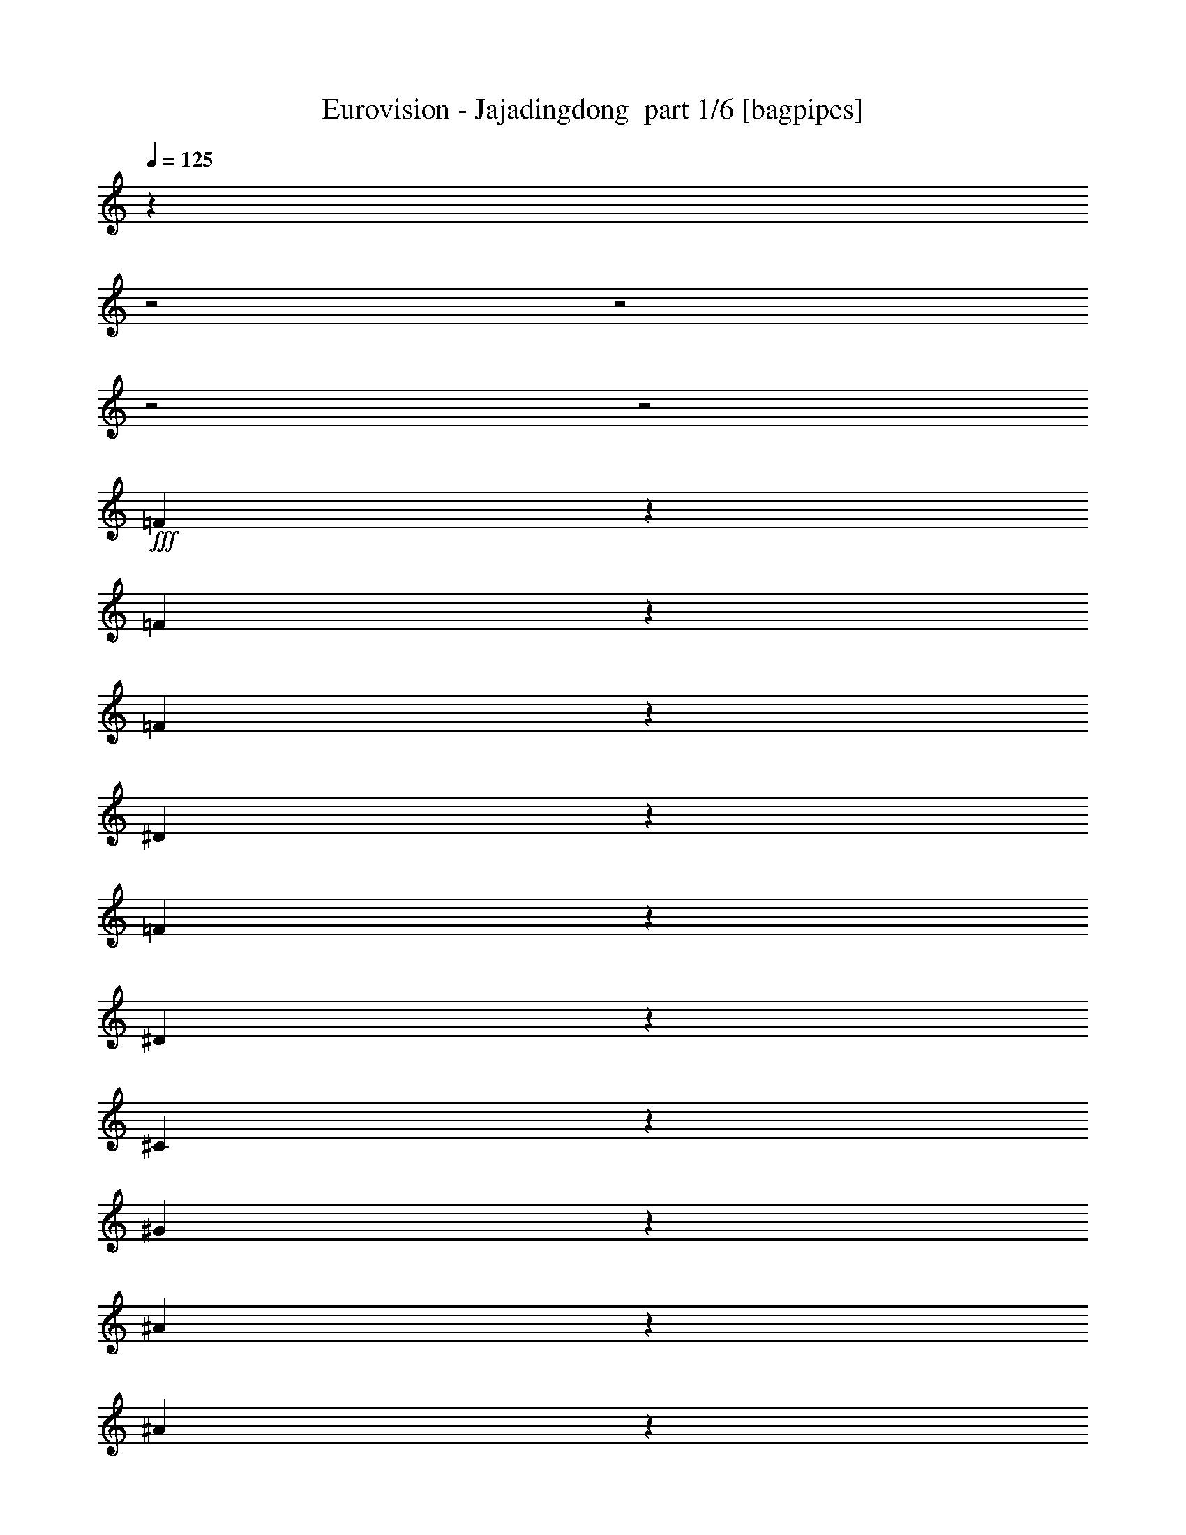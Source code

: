 % Produced with Bruzo's Transcoding Environment 2.0 alpha 
% Transcribed by Bruzo 

X:1
T: Eurovision - Jajadingdong  part 1/6 [bagpipes]
Z: Transcribed with BruTE 61
L: 1/4
Q: 125
K: C
z1657/800
z2/1
z2/1
z2/1
z2/1
+fff+
[=F493/800]
z223/1000
[=F19/125]
z2141/8000
[=F10859/8000]
z257/800
[^D143/800]
z1927/8000
[=F1573/8000]
z223/1000
[^D19/125]
z2141/8000
[^C2359/8000]
z14427/8000
[^G1573/8000]
z223/1000
[^A527/1000]
z1249/4000
[^A1001/4000]
z271/1600
[^A929/1600]
z2069/8000
[^G1931/8000]
z713/4000
[=F2787/4000]
z57/400
[^G259/200]
z657/400
[^G17/100]
z1997/8000
[^G1503/8000]
z927/4000
[^G2323/4000]
z2069/8000
[^A11431/8000]
z1997/8000
[=c1503/8000]
z927/4000
[=c1073/4000]
z1211/8000
[^c4789/8000]
z77/320
[^A343/320]
z1497/8000
[=F4503/8000]
z2211/8000
[^D12289/8000]
z3927/4000
[=F2823/4000]
z267/2000
[^G1527/500]
z29281/8000
[^c4719/8000]
z499/2000
[^c1001/2000]
z589/500
[^c143/250]
z1069/4000
[^G2681/4000]
z14781/8000
[^c4719/8000]
z399/1600
[=c901/1600]
z2209/8000
[=c1291/8000]
z1033/4000
[=c2467/4000]
z1781/8000
[=c1219/8000]
z1069/4000
[^A1/8]
z2357/8000
[=c301/1600]
z463/2000
[^c581/1000]
z1033/4000
[^A2467/4000]
z89/400
[^G143/200]
z7709/8000
[^c5291/8000]
z1423/8000
[^c4577/8000]
z8851/8000
[^c5149/8000]
z783/4000
[^G2717/4000]
z3677/2000
[^G1073/2000]
z1211/4000
[^A789/4000]
z1779/8000
[^A4221/8000]
z1247/4000
[^A3753/4000]
z513/1600
[^G1/8]
z2357/8000
[^A539/4000]
z2279/8000
[=c4721/8000]
z1993/8000
[^A4507/8000]
z69/250
[^G1073/2000]
z1211/4000
[^F2039/4000]
z659/2000
[=F277/250]
z17993/8000
[^c5007/8000]
z1707/8000
[^c4293/8000]
z1827/1600
[^c973/1600]
z37/160
[^G113/160]
z3623/2000
[^c1127/2000]
z1103/4000
[=c2147/4000]
z2421/8000
[=c1579/8000]
z889/4000
[=c2361/4000]
z249/1000
[=c63/500]
z2349/8000
[^A1151/8000]
z1103/4000
[=c647/4000]
z2063/8000
[^c4937/8000]
z1777/8000
[^A4723/8000]
z249/1000
[^G751/1000]
z371/400
[^c127/200]
z817/4000
[^c2433/4000]
z8563/8000
[^c4937/8000]
z1777/8000
[^G5223/8000]
z373/200
[^G51/100]
z1317/4000
[^A933/4000]
z1491/8000
[^A4009/8000]
z541/1600
[^A1459/1600]
z347/1000
[^G153/1000]
z2133/8000
[^A1/8]
z1179/4000
[=c5009/8000]
z341/1600
[^A959/1600]
z1919/8000
[^G4081/8000]
z2633/8000
[^F3867/8000]
z2847/8000
[=F8653/8000]
z4551/2000
[=F1199/2000]
z959/4000
[=F541/4000]
z569/2000
[=F1403/1000]
z551/2000
[^D81/500]
z2061/8000
[=F1439/8000]
z959/4000
[^D791/4000]
z71/320
[^C89/320]
z6969/4000
[^G781/4000]
z359/1600
[^A841/1600]
z251/800
[^A199/800]
z1367/8000
[^A4633/8000]
z2081/8000
[^G1919/8000]
z719/4000
[=F2781/4000]
z18/125
[^G2587/2000]
z411/250
[^G337/2000]
z2009/8000
[^G1491/8000]
z933/4000
[^G2317/4000]
z13/50
[^A571/400]
z2009/8000
[=c1491/8000]
z933/4000
[=c1067/4000]
z1223/8000
[^c4777/8000]
z1937/8000
[^A8563/8000]
z1509/8000
[=F4491/8000]
z2223/8000
[^D12277/8000]
z1573/1600
[=F1127/1600]
z27/200
[^G1221/400]
z7479/2000
[^c573/1000]
z213/800
[^c437/800]
z4529/4000
[^c2221/4000]
z71/250
[^G179/250]
z2883/1600
[^c917/1600]
z2129/8000
[=c4371/8000]
z293/1000
[=c289/2000]
z2201/8000
[=c4799/8000]
z383/1600
[=c217/1600]
z71/250
[^A307/2000]
z2129/8000
[=c1371/8000]
z993/4000
[^c2257/4000]
z11/40
[^A3/5]
z383/1600
[^G1217/1600]
z7343/8000
[^c5157/8000]
z1557/8000
[^c4943/8000]
z4243/4000
[^c2507/4000]
z17/80
[^G53/80]
z7421/4000
[^G2079/4000]
z2557/8000
[^A1443/8000]
z957/4000
[^A2043/4000]
z657/2000
[^A1843/2000]
z2699/8000
[^G1301/8000]
z257/1000
[^A1/8]
z2357/8000
[=c5087/8000]
z407/2000
[^A609/1000]
z921/4000
[^G2079/4000]
z639/2000
[^F493/1000]
z277/800
[=F873/800]
z18127/8000
[^c4873/8000]
z1841/8000
[^c4159/8000]
z927/800
[^c473/800]
z31/125
[^G1379/2000]
z14627/8000
[^c4873/8000]
z1841/8000
[=c4159/8000]
z511/1600
[=c289/1600]
z239/1000
[=c159/250]
z813/4000
[=c687/4000]
z1983/8000
[^A1017/8000]
z117/400
[=c29/200]
z1099/4000
[^c2401/4000]
z239/1000
[^A159/250]
z813/4000
[^G2937/4000]
z3777/4000
[^c2723/4000]
z1269/8000
[^c4731/8000]
z8697/8000
[^c5303/8000]
z1411/8000
[^G5589/8000]
z7277/4000
[^G1973/4000]
z173/500
[^A433/2000]
z13/64
[^A31/64]
z2839/8000
[^A7661/8000]
z2411/8000
[^G1089/8000]
z567/2000
[^A77/500]
z17/64
[=c39/64]
z1839/8000
[^A4661/8000]
z2053/8000
[^G3947/8000]
z2767/8000
[^F4233/8000]
z1241/4000
[=F4259/4000]
z9169/4000
[=F2331/4000]
z2053/8000
[=F1447/8000]
z191/800
[=F1109/800]
z1169/4000
[^D831/4000]
z339/1600
[=F261/1600]
z513/2000
[^D181/1000]
z191/800
[^C259/800]
z13573/8000
[^G1427/8000]
z193/800
[^A457/800]
z67/250
[^A29/125]
z1501/8000
[^A4999/8000]
z343/1600
[^G357/1600]
z393/2000
[=F1357/2000]
z1287/8000
[^G10713/8000]
z6393/4000
[^G607/4000]
z2143/8000
[^G1357/8000]
z1/4
[^G9/16]
z443/1600
[^A2357/1600]
z1643/8000
[=c1357/8000]
z1/4
[=c1/4]
z1357/8000
[^c4643/8000]
z2071/8000
[^A8429/8000]
z1643/8000
[=F4357/8000]
z2357/8000
[^D12143/8000]
z1/1
[=F11/16]
z607/4000
[^G12143/4000]
z601/160
[^c99/160]
z441/2000
[^c1059/2000]
z9193/8000
[^c4807/8000]
z1907/8000
[^G5593/8000]
z14549/8000
[^c4951/8000]
z441/2000
[=c1059/2000]
z1239/4000
[=c761/4000]
z367/1600
[=c1033/1600]
z1549/8000
[=c1/8]
z2357/8000
[^A547/4000]
z2263/8000
[=c1237/8000]
z53/200
[^c61/100]
z367/1600
[^A933/1600]
z2049/8000
[^G5951/8000]
z7477/8000
[^c5023/8000]
z1691/8000
[^c4809/8000]
z431/400
[^c61/100]
z917/4000
[^G2583/4000]
z14977/8000
[^G4023/8000]
z2691/8000
[^A1809/8000]
z387/2000
[^A247/500]
z1381/4000
[^A3619/4000]
z2833/8000
[^G1167/8000]
z2191/8000
[^A1309/8000]
z32/125
[=c619/1000]
z881/4000
[^A2369/4000]
z247/1000
[^G503/1000]
z269/800
[^F431/800]
z481/1600
[=F1719/1600]
z18261/8000
[^c4739/8000]
z247/1000
[^c503/1000]
z2351/2000
[^c1149/2000]
z1059/4000
[^G2691/4000]
z14761/8000
[^c4739/8000]
z79/320
[=c161/320]
z2689/8000
[=c1311/8000]
z1023/4000
[=c2477/4000]
z11/50
[=c31/200]
z1059/4000
[^A1/8]
z2357/8000
[=c41/320]
z583/2000
[^c1167/2000]
z1023/4000
[^A2477/4000]
z11/50
[^G287/400]
z7689/8000
[^c5311/8000]
z1403/8000
[^c4597/8000]
z8831/8000
[^c5169/8000]
z309/1600
[^G1091/1600]
z459/250
[^G539/1000]
z1201/4000
[^A799/4000]
z1759/8000
[^A4241/8000]
z1237/4000
[^A3763/4000]
z509/1600
[^G1/8]
z2357/8000
[^A549/4000]
z2259/8000
[=c4741/8000]
z1973/8000
[^A4527/8000]
z547/2000
[^G539/1000]
z1201/4000
[^F2049/4000]
z327/1000
[=F2221/2000]
z18543/8000
z2/1
z2/1
z2/1
z2/1
z2/1
[=e4957/8000]
z1757/8000
[=e4243/8000]
z4593/4000
[=e2407/4000]
z19/80
[=B7/10]
z14543/8000
[=e4457/8000]
z2257/8000
[^d4243/8000]
z2471/8000
[^d1529/8000]
z457/2000
[^d1293/2000]
z771/4000
[^d1/8]
z2357/8000
[^c1101/8000]
z2257/8000
[^d1243/8000]
z1057/4000
[=e2443/4000]
z457/2000
[^c73/125]
z1021/4000
[=B2979/4000]
z7471/8000
[=e5029/8000]
z337/1600
[=e963/1600]
z8613/8000
[=e4887/8000]
z1827/8000
[=B5173/8000]
z1497/800
[=B403/800]
z671/2000
[^c227/1000]
z1541/8000
[^c3959/8000]
z551/1600
[^c1449/1600]
z2827/8000
[=B1173/8000]
z273/1000
[^c329/2000]
z2041/8000
[^d4959/8000]
z351/1600
[^c949/1600]
z1969/8000
[=B4031/8000]
z671/2000
[=A1079/2000]
z1199/4000
[^G4301/4000]
z3651/1600
[=e949/1600]
z1969/8000
[=e4031/8000]
z9397/8000
[=e4603/8000]
z2111/8000
[=B5389/8000]
z7377/4000
[=e2373/4000]
z123/500
[^d63/125]
z2683/8000
[^d1317/8000]
z51/200
[^d31/50]
z877/4000
[^d623/4000]
z2111/8000
[^c1/8]
z2357/8000
[^d129/1000]
z93/320
[=e187/320]
z2039/8000
[^c4961/8000]
z877/4000
[=B2873/4000]
z3841/4000
[=e2659/4000]
z349/2000
[=e1151/2000]
z353/320
[=e207/320]
z1539/8000
[=B5461/8000]
z14681/8000
[=B4319/8000]
z599/2000
[^c401/2000]
z1753/8000
[^c4247/8000]
z2467/8000
[^c7533/8000]
z1269/4000
[=B1/8]
z2357/8000
[^c221/1600]
z563/2000
[^d1187/2000]
z1967/8000
[^c4533/8000]
z2181/8000
[=B4319/8000]
z479/1600
[=A821/1600]
z2609/8000
[^G8891/8000]
z74/25
z2/1
z2/1
z2/1
[=e241/400]
z947/4000
[=e2053/4000]
z4661/4000
[=e2339/4000]
z2037/8000
[=B5463/8000]
z14679/8000
[=e4821/8000]
z1893/8000
[^d4107/8000]
z163/500
[^d87/500]
z393/1600
[^d1007/1600]
z1679/8000
[^d1321/8000]
z509/2000
[^c1/8]
z2357/8000
[^d1107/8000]
z9/32
[=e19/32]
z491/2000
[^c1259/2000]
z1679/8000
[=B5821/8000]
z7607/8000
[=e5393/8000]
z1321/8000
[=e4679/8000]
z35/32
[=e21/32]
z183/1000
[=B173/250]
z7303/4000
[=B1947/4000]
z2821/8000
[^c1679/8000]
z839/4000
[^c2161/4000]
z299/1000
[^c951/1000]
z2463/8000
[=B1037/8000]
z29/100
[^c59/400]
z2177/8000
[^d4823/8000]
z473/2000
[^c72/125]
z1053/4000
[=B2197/4000]
z29/100
[=A209/400]
z1267/4000
[^G4483/4000]
z17891/8000
[=e4609/8000]
z421/1600
[=e879/1600]
z4517/4000
[=e2233/4000]
z281/1000
[=B1313/2000]
z14891/8000
[=e4609/8000]
z421/1600
[^d879/1600]
z2319/8000
[^d1181/8000]
z34/125
[^d603/1000]
z189/800
[^d111/800]
z2247/8000
[^c1/8]
z1179/4000
[^d279/1600]
z981/4000
[=e2269/4000]
z34/125
[^c603/1000]
z189/800
[=B611/800]
z3659/4000
[=e2591/4000]
z1533/8000
[=e4967/8000]
z8461/8000
[=e5039/8000]
z67/320
[=B213/320]
z7409/4000
[=B2091/4000]
z633/2000
[^c367/2000]
z1889/8000
[^c4111/8000]
z2603/8000
[^c7397/8000]
z107/320
[=B53/320]
z127/500
[^c1/8]
z2357/8000
[^d5111/8000]
z1603/8000
[^c4897/8000]
z1817/8000
[=B4183/8000]
z633/2000
[=A62/125]
z1373/4000
[^G4377/4000]
z18673/8000
z2/1
z2/1
z2/1
z2/1
z2/1
[=e4827/8000]
z1887/8000
[=e4113/8000]
z2329/2000
[=e1171/2000]
z203/800
[=B547/800]
z917/500
[=e1207/2000]
z1887/8000
[^d4113/8000]
z2601/8000
[^d1399/8000]
z979/4000
[^d2521/4000]
z209/1000
[^d83/500]
z2029/8000
[^c1/8]
z2357/8000
[^d557/4000]
z561/2000
[=e1189/2000]
z979/4000
[^c2521/4000]
z209/1000
[=B1457/2000]
z19/20
[=e27/40]
z263/1600
[=e937/1600]
z8743/8000
[=e5257/8000]
z1457/8000
[=B5543/8000]
z73/40
[=B39/80]
z1407/4000
[^c843/4000]
z1671/8000
[^c4329/8000]
z477/1600
[^c1523/1600]
z2457/8000
[=B1043/8000]
z1157/4000
[^c593/4000]
z2171/8000
[^d4829/8000]
z377/1600
[^c923/1600]
z2099/8000
[=B4401/8000]
z2313/8000
[=A4187/8000]
z79/250
[^G2243/2000]
z4471/2000
[=e577/1000]
z2099/8000
[=e4401/8000]
z9027/8000
[=e4473/8000]
z2241/8000
[=B5259/8000]
z3721/2000
[=e577/1000]
z1049/4000
[^d2201/4000]
z289/1000
[^d297/2000]
z2169/8000
[^d4831/8000]
z471/2000
[^d279/2000]
z2241/8000
[^c1/8]
z2357/8000
[^d701/4000]
z391/1600
[=e909/1600]
z2169/8000
[^c4831/8000]
z1883/8000
[=B6117/8000]
z457/500
[=e1297/2000]
z763/4000
[=e2487/4000]
z4227/4000
[=e2523/4000]
z1669/8000
[=B5331/8000]
z14811/8000
[=B4189/8000]
z101/320
[^c59/320]
z1883/8000
[^c4117/8000]
z2597/8000
[^c7403/8000]
z667/2000
[=B333/2000]
z81/320
[^c1/8]
z2357/8000
[^d2559/4000]
z399/2000
[^c613/1000]
z1811/8000
[=B4189/8000]
z101/320
[=A159/320]
z2739/8000
[^G8761/8000]
z41/16
z2/1
z2/1
z2/1

X:2
T: Eurovision - Jajadingdong  part 2/6 [clarinet]
Z: Transcribed with BruTE 38
L: 1/4
Q: 125
K: C
z937/320
z2/1
z2/1
z2/1
z2/1
z2/1
z2/1
z2/1
z2/1
z2/1
z2/1
z2/1
z2/1
z2/1
z2/1
z2/1
z2/1
z2/1
+fff+
[^G3343/8000-]
[^A1/8-^G1/8]
+ppp+
[^A1937/8000]
+fff+
[=c3651/8000]
[^c3217/8000-]
[^d1/8-^c1/8]
+ppp+
[^d2927/8000]
z3011/8000
+fff+
[^G3489/8000]
z3281/8000
[^F4719/8000^A4719/8000^c4719/8000]
z2121/8000
[^F3379/8000-^A3379/8000^c3379/8000]
+ppp+
[^F1/8]
z1119/1000
+fff+
[^c1647/2000]
[^G6673/8000]
[=f1647/2000-]
+ff+
[^c1/8-=f1/8]
+ppp+
[^c6699/8000]
z65/32
z2/1
+fff+
[^c3441/4000]
[^A719/800]
[^G6533/8000-]
[=B1/8-^G1/8]
+ppp+
[=B2927/4000]
+fff+
[^F4791/8000^A4791/8000^c4791/8000]
z1993/8000
[^A3507/8000^F3507/8000^c3507/8000]
z9641/8000
[^c6869/8000]
[^G677/800]
[=f3329/4000-]
+ff+
[^c1/8-=f1/8]
+ppp+
[^c4281/4000]
z30779/8000
+fff+
[=c6477/8000-]
[^A106/125=c106/125-]
[^G321/400=c321/400-]
[^F63/100=c63/100-]
+ppp+
[=c1493/8000]
+fff+
[=F2007/8000^c2007/8000]
z1573/8000
[=F1/8^c1/8]
z2539/8000
[=F1/8^c1/8]
z477/1600
[=F33/250^c33/250]
z579/2000
[=F3399/4000-^c3399/4000]
[=B5833/8000=F5833/8000-]
+ppp+
[=F1/8]
+fff+
[^F9/16^A9/16-^c9/16]
+ppp+
[^A1/8]
z1333/8000
+fff+
[^F3667/8000^A3667/8000^c3667/8000]
z9663/8000
[^c6589/8000]
[^G417/500]
[=f1647/2000]
+ff+
[^c1997/2000]
z15981/4000
+fff+
[^c3441/4000]
[^A719/800]
[^G1633/2000]
[=B3427/4000]
[^F229/400^A229/400^c229/400]
z113/400
[^F81/200-^A81/200^c81/200-]
+ppp+
[^F1/8^c1/8]
z8853/8000
+fff+
[^c1717/2000]
[^G677/800-]
[=f1/8-^G1/8]
+ppp+
[=f2829/4000]
+ff+
[^c9351/8000]
z30991/8000
+fff+
[=c1619/2000-]
[^A106/125=c106/125-]
[^G5749/8000=c5749/8000-]
+ppp+
[=c1/8-]
+fff+
[^F9/16=c9/16-]
+ppp+
[=c901/4000]
+fff+
[=F599/4000^c599/4000]
z457/1600
[=F343/1600^c343/1600]
z57/250
[=F147/1000^c147/1000]
z2209/8000
[=F1791/8000^c1791/8000]
z79/400
[=F3399/4000-^c3399/4000-]
[=B1/8-=F1/8-^c1/8]
+ppp+
[=F2311/4000-=B2311/4000]
[=F1/8]
z5609/2000
z2/1
z2/1
z2/1
z2/1
z2/1
z2/1
z2/1
z2/1
z2/1
z2/1
z2/1
z2/1
+fff+
[^G3343/8000-]
[^A1/8-^G1/8]
+ppp+
[^A969/4000]
+fff+
[=c3651/8000]
[^c3217/8000-]
[^d1/8-^c1/8]
+ppp+
[^d583/1600]
z3023/8000
+fff+
[^G3477/8000]
z979/2000
[^F573/1000^A573/1000^c573/1000]
z141/500
[^F811/2000-^A811/2000^c811/2000-]
+ppp+
[^F1/8^c1/8]
z4543/4000
+fff+
[^c6589/8000]
[^G417/500]
[=f1647/2000-]
+ff+
[^c1/8-=f1/8]
+ppp+
[^c1313/1600]
z3277/1600
z2/1
+fff+
[^c3441/4000]
[^A719/800]
[^G1633/2000-]
[=B1/8-^G1/8]
+ppp+
[=B2927/4000]
+fff+
[^F4657/8000^A4657/8000^c4657/8000]
z2183/8000
[^F3317/8000-^A3317/8000^c3317/8000-]
+ppp+
[^F1/8^c1/8]
z1097/1000
+fff+
[^c1717/2000]
[^G677/800-]
[=f1/8-^G1/8]
+ppp+
[=f2829/4000]
+ff+
[^c2357/2000]
z30913/8000
+fff+
[=c6477/8000-]
[^A106/125=c106/125-]
[^G2913/4000=c2913/4000-]
+ppp+
[=c1/8-]
+fff+
[^F9/16=c9/16-]
+ppp+
[=c69/320]
+fff+
[=F51/320^c51/320]
z69/250
[=F1/8^c1/8]
z2539/8000
[=F1/8^c1/8]
z477/1600
[=F1/8^c1/8]
z2371/8000
[=F3399/4000-^c3399/4000-]
[=B1/8-=F1/8-^c1/8]
+ppp+
[=F4699/8000-=B4699/8000]
[=F1127/8000]
+fff+
[^F4873/8000^A4873/8000^c4873/8000]
z1967/8000
[^F3533/8000^A3533/8000^c3533/8000]
z4899/4000
[^c1647/2000]
[^G417/500]
[=f6589/8000]
+ff+
[^c7853/8000]
z503/250
z2/1
+fff+
[^c3441/4000-]
[^A1/8-^c1/8]
+ppp+
[^A619/800]
+fff+
[^G1633/2000-]
[=B1/8-^G1/8]
+ppp+
[=B3/5]
z527/4000
+fff+
[^F2473/4000^A2473/4000^c2473/4000]
z947/4000
[^F1803/4000^A1803/4000^c1803/4000]
z9487/8000
[^c1717/2000-]
[^G1/8-^c1/8]
+ppp+
[^G577/800]
+fff+
[=f6659/8000-]
+ff+
[^c1/8-=f1/8]
+ppp+
[^c2179/2000]
z245/64
+fff+
[=c1619/2000-]
[^A106/125-=c106/125-]
[^G1/8-^A1/8=c1/8-]
+ppp+
[^G923/1600=c923/1600-]
[=c1/8-]
+fff+
[^F5/8=c5/8-]
+ppp+
[=c359/2000]
+fff+
[=F133/1000-^c133/1000]
+ppp+
[=F1/8]
z1419/8000
+fff+
[=F1081/8000^c1081/8000]
z1229/4000
[=F521/4000^c521/4000]
z2343/8000
[=F1657/8000^c1657/8000]
z857/4000
[=F3399/4000-^c3399/4000]
[=B1497/2000=F1497/2000-]
+ppp+
[=F1/8]
z22071/8000
z2/1
z2/1
z2/1
z2/1
z2/1
z2/1
z2/1
z2/1
z2/1
z2/1
z2/1
z2/1
+fff+
[^G3343/8000-]
[^A1/8-^G1/8]
+ppp+
[^A1937/8000-]
+fff+
[=c1/8-^A1/8]
+ppp+
[=c2651/8000]
+fff+
[^c3217/8000-]
[^d1/8-^c1/8]
+ppp+
[^d2781/8000]
z3157/8000
+fff+
[^G3843/8000]
z71/160
[^F99/160^A99/160^c99/160]
z189/800
[^F361/800^A361/800^c361/800]
z9721/8000
[^c1647/2000]
[^G417/500]
[=f1647/2000]
+ff+
[^c7931/8000]
z16019/8000
z2/1
+fff+
[^c3441/4000]
[^A719/800]
[^G1633/2000-]
[=B1/8-^G1/8]
+ppp+
[=B2927/4000]
+fff+
[^F4523/8000^A4523/8000^c4523/8000]
z2317/8000
[^F3683/8000^A3683/8000^c3683/8000]
z941/800
[^c1717/2000-]
[^G1/8-^c1/8]
+ppp+
[^G577/800]
+fff+
[=f3329/4000-]
+ff+
[^c1/8-=f1/8]
+ppp+
[^c4147/4000]
z3881/1000
+fff+
[=c1619/2000-]
[^A106/125=c106/125-]
[^G1423/2000=c1423/2000-]
+ppp+
[=c1/8-]
+fff+
[^F5/8=c5/8-]
+ppp+
[=c1359/8000]
+fff+
[=F1141/8000^c1141/8000]
z1171/4000
[=F829/4000^c829/4000]
z1881/8000
[=F1119/8000^c1119/8000]
z1133/4000
[=F867/4000^c867/4000]
z1637/8000
[=F3399/4000-^c3399/4000-]
[=B1/8-=F1/8-^c1/8]
+ppp+
[=F913/1600-=B913/1600]
[=F1261/8000]
+fff+
[^F4739/8000^A4739/8000^c4739/8000]
z2101/8000
[^F3399/8000-^A3399/8000^c3399/8000]
+ppp+
[^F1/8]
z2233/2000
+fff+
[^c1647/2000]
[^G417/500]
[=f6589/8000-]
+ff+
[^c1/8-=f1/8]
+ppp+
[^c6719/8000]
z1623/800
z2/1
+fff+
[^c3441/4000]
[^A719/800]
[^G6533/8000-]
[=B1/8-^G1/8]
+ppp+
[=B2927/4000]
+fff+
[^F4811/8000^A4811/8000^c4811/8000]
z1973/8000
[^A3527/8000^F3527/8000^c3527/8000]
z9621/8000
[^c6869/8000-]
[^G1/8-^c1/8]
+ppp+
[^G577/800]
+fff+
[=f3329/4000-]
+ff+
[^c1/8-=f1/8]
+ppp+
[^c4291/4000]
z30759/8000
+fff+
[=c6477/8000-]
[^A106/125=c106/125-]
[^G321/400=c321/400-]
[^F253/400=c253/400-]
+ppp+
[=c23/125]
+fff+
[=F507/2000^c507/2000]
z1553/8000
[=F1/8^c1/8]
z2539/8000
[=F1/8^c1/8]
z477/1600
[=F33/250^c33/250]
z579/2000
[=F6651/8000-^c6651/8000]
+ppp+
[=F13/16]
z11093/4000
z2/1
z2/1
+fff+
[=B209/500]
[^c2937/8000-]
[^d1/8-^c1/8]
+ppp+
[^d2651/8000]
+fff+
[=e3217/8000-]
[^f1/8-=e1/8]
+ppp+
[^f633/1600]
z2773/8000
+fff+
[=B3727/8000]
z3043/8000
[=A4957/8000^c4957/8000=e4957/8000]
z1883/8000
[=A3617/8000^c3617/8000=e3617/8000]
z4857/4000
[=e1647/2000]
[=B417/500]
[^g6589/8000]
+ff+
[=e7937/8000]
z4003/2000
z2/1
+fff+
[=e3441/4000]
[^c719/800]
[=B1633/2000-]
[=d1/8-=B1/8]
+ppp+
[=d1171/1600]
+fff+
[=A4529/8000^c4529/8000=e4529/8000]
z2311/8000
[=A3689/8000^c3689/8000=e3689/8000]
z9403/8000
[=e1717/2000]
[=B6771/8000]
[^g3329/4000-]
+ff+
[=e1/8-^g1/8]
+ppp+
[=e83/80]
z31041/8000
+fff+
[^d1619/2000-]
[^c1357/1600^d1357/1600-]
[=B2849/4000^d2849/4000-]
+ppp+
[^d1/8-]
+fff+
[=A5/8^d5/8-]
+ppp+
[^d169/1000]
+fff+
[^G287/2000=e287/2000]
z467/1600
[^G333/1600=e333/1600]
z937/4000
[^G563/4000=e563/4000]
z2259/8000
[^G1741/8000=e1741/8000]
z163/800
[^G6799/8000-=e6799/8000-]
[=d1/8-^G1/8-=e1/8]
+ppp+
[^G4571/8000-=d4571/8000]
[^G251/1600]
+fff+
[=A949/1600^c949/1600=e949/1600]
z1997/8000
[^c3503/8000=e3503/8000=A3503/8000-]
+ppp+
[=A1/8]
z357/320
+fff+
[=e6589/8000]
[=B417/500]
[^g1647/2000-]
+ff+
[=e1/8-^g1/8]
+ppp+
[=e3363/4000]
z507/250
z2/1
+fff+
[=e3441/4000]
[^c7189/8000]
[=B6533/8000-]
[=d1/8-=B1/8]
+ppp+
[=d2927/4000]
+fff+
[=A2409/4000^c2409/4000=e2409/4000]
z983/4000
[^c1767/4000=A1767/4000=e1767/4000]
z1923/1600
[=e1717/2000-]
[=B1/8-=e1/8]
+ppp+
[=B577/800]
+fff+
[^g3329/4000-]
+ff+
[=e1/8-^g1/8]
+ppp+
[=e8589/8000]
z961/250
+fff+
[^d6477/8000-]
[^c106/125^d106/125-]
[=B321/400^d321/400-]
[=A5067/8000^d5067/8000-]
+ppp+
[^d733/4000]
+fff+
[^G1017/4000=e1017/4000]
z1547/8000
[^G1/8=e1/8]
z2539/8000
[^G1/8=e1/8]
z477/1600
[^G33/250=e33/250]
z463/1600
[^G6579/4000=e6579/4000]
z27323/8000
[=B3343/8000-]
[^c1/8-=B1/8]
+ppp+
[^c1937/8000]
+fff+
[^d3651/8000]
[=e1609/4000-]
[^f1/8-=e1/8]
+ppp+
[^f757/2000]
z291/800
+fff+
[=B359/800]
z159/400
[=A241/400^c241/400=e241/400]
z491/2000
[^c221/500=A221/500=e221/500]
z197/160
[=e6589/8000]
[=B417/500]
[^g1647/2000]
+ff+
[=e7801/8000]
z16149/8000
z2/1
+fff+
[=e3441/4000]
[^c719/800]
[=B1633/2000-]
[=d1/8-=B1/8]
+ppp+
[=d2927/4000]
+fff+
[=A4893/8000^c4893/8000=e4893/8000]
z1947/8000
[=A3553/8000^c3553/8000=e3553/8000]
z477/400
[=e1717/2000-]
[=B1/8-=e1/8]
+ppp+
[=B577/800]
+fff+
[^g3329/4000-]
+ff+
[=e1/8-^g1/8]
+ppp+
[=e1083/1000]
z30677/8000
+fff+
[^d6477/8000-]
[^c106/125-^d106/125-]
[=B1/8-^c1/8^d1/8-]
+ppp+
[=B5421/8000^d5421/8000-]
+fff+
[=A5141/8000^d5141/8000-]
+ppp+
[^d1489/8000]
+fff+
[^G1011/8000-=e1011/8000]
+ppp+
[^G1/8]
z23/125
+fff+
[^G257/2000=e257/2000]
z2511/8000
[^G1/8=e1/8]
z477/1600
[^G69/500=e69/500]
z2267/8000
[^G3399/4000-=e3399/4000]
[=d1187/1600^G1187/1600-]
+ppp+
[^G1/8]
+fff+
[=A9/16^c9/16=e9/16]
z2231/8000
[=A3269/8000-^c3269/8000=e3269/8000-]
+ppp+
[=A1/8=e1/8]
z4531/4000
+fff+
[=e1647/2000]
[=B417/500]
[^g6589/8000-]
+ff+
[=e1/8-^g1/8]
+ppp+
[=e6589/8000]
z409/200
z2/1
+fff+
[=e3441/4000]
[^c719/800]
[=B1633/2000-]
[=d1/8-=B1/8]
+ppp+
[=d2927/4000]
+fff+
[=A2341/4000^c2341/4000=e2341/4000]
z2159/8000
[=A3341/8000-^c3341/8000=e3341/8000]
+ppp+
[=A1/8]
z8751/8000
+fff+
[=e1717/2000]
[=B677/800-]
[^g1/8-=B1/8]
+ppp+
[^g5659/8000]
+ff+
[=e2363/2000]
z30889/8000
+fff+
[^d1619/2000-]
[^c106/125^d106/125-]
[=B5851/8000^d5851/8000-]
+ppp+
[^d1/8-]
+fff+
[=A9/16^d9/16-]
+ppp+
[^d17/80]
+fff+
[^G13/80=e13/80]
z2183/8000
[^G1/8=e1/8]
z2539/8000
[^G1/8=e1/8]
z477/1600
[^G1/8=e1/8]
z2371/8000
[^G6511/4000=e6511/4000-]
+ppp+
[=e1/8]
z5329/2000
z2/1
z2/1
+fff+
[=d3343/8000-]
[=e1/8-=d1/8]
+ppp+
[=e969/4000]
+fff+
[^f3651/8000]
[=g3217/8000-]
[=a1/8-=g1/8]
+ppp+
[=a607/1600]
z2903/8000
+fff+
[=d3597/8000]
z3173/8000
[=c4827/8000=e4827/8000=g4827/8000]
z1957/8000
[=e3543/8000=c3543/8000=g3543/8000]
z2461/2000
[=g1647/2000]
[=d417/500]
[=b1647/2000]
+ff+
[=g122/125]
z8071/4000
z2/1
+fff+
[=g3441/4000]
[=e719/800]
[=d1633/2000-]
[=f1/8-=d1/8]
+ppp+
[=f2927/4000]
+fff+
[=c49/80=e49/80=g49/80]
z97/400
[=c89/200=e89/200=g89/200]
z9533/8000
[=g1717/2000-]
[=d1/8-=g1/8]
+ppp+
[=d577/800]
+fff+
[=b6659/8000-]
+ff+
[=g1/8-=b1/8]
+ppp+
[=g867/800]
z30671/8000
+fff+
[^f1619/2000-]
[=e106/125-^f106/125-]
[=d1/8-=e1/8^f1/8-]
+ppp+
[=d5421/8000^f5421/8000-]
+fff+
[=c1287/2000^f1287/2000-]
+ppp+
[^f741/4000]
+fff+
[=B509/4000-=g509/4000]
+ppp+
[=B1/8]
z293/1600
+fff+
[=B207/1600=g207/1600]
z313/1000
[=B1/8=g1/8]
z477/1600
[=B1611/8000=g1611/8000]
z11/50
[=B3399/4000-=g3399/4000]
[=f2971/4000=B2971/4000-]
+ppp+
[=B1/8]
+fff+
[=c9/16=e9/16=g9/16]
z89/320
[=c131/320-=e131/320=g131/320-]
+ppp+
[=c1/8=g1/8]
z1811/1600
+fff+
[=g1647/2000]
[=d6673/8000]
[=b1647/2000-]
+ff+
[=g1/8-=b1/8]
+ppp+
[=g1649/2000]
z16353/8000
z2/1
+fff+
[=g6883/8000]
[=e7189/8000]
[=d6533/8000-]
[=f1/8-=d1/8]
+ppp+
[=f2927/4000]
+fff+
[=c293/500=e293/500=g293/500]
z269/1000
[=c837/2000-=e837/2000=g837/2000]
+ppp+
[=c1/8]
z1749/1600
+fff+
[=g1717/2000]
[=d677/800-]
[=b1/8-=d1/8]
+ppp+
[=b2829/4000]
+ff+
[=g9459/8000]
z15441/4000
+fff+
[^f6477/8000-]
[=e106/125^f106/125-]
[=d5857/8000^f5857/8000-]
+ppp+
[^f1/8-]
+fff+
[=c9/16^f9/16-]
+ppp+
[^f847/4000]
+fff+
[=B653/4000=g653/4000]
z2177/8000
[=B1/8=g1/8]
z1269/4000
[=B1/8=g1/8]
z1193/4000
[=B1/8=g1/8]
z2371/8000
[=B3257/2000=g3257/2000-]
+ppp+
[=g1/8]
z9/4
z2/1
z2/1

X:3
T: Eurovision - Jajadingdong  part 3/6 [horn]
Z: Transcribed with BruTE 104
L: 1/4
Q: 125
K: C
z1657/800
z2/1
z2/1
z2/1
z2/1
+pp+
[=F1/8^G1/8^c1/8]
z2357/8000
+ppp+
[=F1573/8000^G1573/8000^c1573/8000]
z5141/8000
+pp+
[=F1359/8000^G1359/8000^c1359/8000]
z1071/1600
[=F229/1600^G229/1600^c229/1600]
z557/800
[=F3357/8000^G3357/8000^c3357/8000]
+p+
[=F1073/8000^G1073/8000^c1073/8000]
z571/2000
+pp+
[=F19/125^G19/125^c19/125]
z2749/4000
+p+
[=F501/4000-^G501/4000^c501/4000-]
+ppp+
[=F1/8^c1/8]
z589/1000
+pp+
[=F161/1000^G161/1000^c161/1000]
z5427/8000
+ppp+
[=F3357/8000^G3357/8000^c3357/8000]
+mp+
[^F277/1000^A277/1000^c277/1000]
z1141/8000
+p+
[^F1/8^A1/8^c1/8]
z2857/4000
[^F229/1600-^A229/1600^c229/1600]
+ppp+
[^F1/8]
z4569/8000
+p+
[^F1/8^A1/8^c1/8]
z2857/4000
[^F3357/8000^A3357/8000^c3357/8000]
[=F93/400^G93/400^c93/400]
z749/4000
+pp+
[=F501/4000-^G501/4000^c501/4000-]
+ppp+
[=F1/8^c1/8]
z589/1000
+p+
[=F161/1000^G161/1000^c161/1000]
z2713/4000
+pp+
[=F537/4000^G537/4000^c537/4000]
z141/200
+p+
[=F3357/8000^G3357/8000^c3357/8000]
[^D1003/8000^G1003/8000=c1003/8000-]
+ppp+
[=c1/8]
z677/4000
+pp+
[^D573/4000^G573/4000=c573/4000-]
+ppp+
[=c1/8]
z4569/8000
+pp+
[^D1431/8000^G1431/8000=c1431/8000]
z5283/8000
+p+
[^D1717/8000^G1717/8000=c1717/8000]
z4997/8000
+mp+
[^D3357/8000^G3357/8000=c3357/8000]
+p+
[=F823/4000^A823/4000^c823/4000]
z1711/8000
[=F1789/8000^A1789/8000^c1789/8000]
z197/320
[=F43/320^A43/320^c43/320-]
+ppp+
[^c1/8]
z29/50
+p+
[=F59/200^A59/200^c59/200]
z2177/4000
+mp+
[=F3357/8000^A3357/8000^c3357/8000]
+p+
[^F1789/8000^A1789/8000^c1789/8000]
z49/250
+ppp+
[^F1/8^A1/8^c1/8]
z2857/4000
+p+
[^F609/4000^A609/4000^c609/4000]
z687/1000
[^F47/250^A47/250-^c47/250]
+ppp+
[^A1/8]
z4211/8000
+mp+
[^F3357/8000^A3357/8000^c3357/8000]
+pp+
[^D4233/2000-^G4233/2000=c4233/2000-]
+ppp+
[^D321/800-=c321/800-]
+mp+
[^G1/8-^D1/8=c1/8]
+ppp+
[^G179/800]
z157/320
+mp+
[^G3357/8000-]
+p+
[^A1/8-^G1/8]
+ppp+
[^A2357/8000]
+p+
[=c3357/8000-]
+mp+
[^c1/8-=c1/8]
+ppp+
[^c2357/8000-]
+mp+
[^d1/8-^c1/8]
+ppp+
[^d2647/8000]
z3067/8000
+mf+
[^G4933/8000]
z1781/8000
+mp+
[^F4219/8000^A4219/8000^c4219/8000]
z39/125
[^F219/500^A219/500-^c219/500]
+ppp+
[^A1/8]
z3799/1600
+p+
[=F301/1600-^G301/1600^c301/1600]
+ppp+
[=F463/2000]
+f+
[=f103/500]
z171/800
+p+
[=F129/800-^G129/800^c129/800-]
+ppp+
[=F1/8^c1/8]
z1067/8000
+f+
[^c1/8]
z2357/8000
+p+
[=F269/2000-^G269/2000^c269/2000-]
+ppp+
[=F1/8^c1/8]
z2319/4000
+p+
[=F1431/4000^G1431/4000^c1431/4000-]
+ppp+
[^c1/8]
z713/2000
+p+
[^D103/500^G103/500=c103/500-]
+ppp+
[=c1/8]
z2033/4000
+mp+
[^D717/4000^G717/4000=c717/4000-]
+ppp+
[=c1/8]
z4281/8000
+mp+
[^D1219/8000-^G1219/8000=c1219/8000-]
+ppp+
[^D1/8=c1/8]
z899/1600
+mp+
[^D201/1600^G201/1600=c201/1600]
z147/500
+pp+
[=F2787/2000-^G2787/2000^c2787/2000-]
+ppp+
[=F57/200-^c57/200-]
+p+
[^G143/200-=F143/200-^c143/200]
+ppp+
[=F1/8-^G1/8-]
+p+
[=B11/16=F11/16-^G11/16]
+ppp+
[=F1209/8000]
+p+
[^F5291/8000^A5291/8000-^c5291/8000]
+ppp+
[^A1423/8000]
+p+
[^F4077/8000^A4077/8000-^c4077/8000]
+ppp+
[^A1/8]
z18423/8000
+p+
[=F1077/8000-^G1077/8000^c1077/8000-]
+ppp+
[=F1/8^c1/8]
z4/25
+f+
[=f61/400]
z2137/8000
+p+
[=F1363/8000^G1363/8000^c1363/8000-]
+ppp+
[^c997/4000]
+f+
[^c503/4000]
z2351/8000
+p+
[=F1149/8000-^G1149/8000^c1149/8000-]
+ppp+
[=F1/8^c1/8]
z913/1600
+mp+
[=F687/1600^G687/1600^c687/1600]
z3279/8000
+p+
[=G1721/8000^A1721/8000^d1721/8000]
z2497/4000
[=G753/4000^A753/4000^d753/4000]
z651/1000
[=G323/2000-^A323/2000-^d323/2000]
+ppp+
[=G1/8^A1/8]
z2211/4000
+p+
[=G789/4000^A789/4000^d789/4000]
z1779/8000
+mp+
[^G11721/8000=c11721/8000-^d11721/8000-]
+ppp+
[=c427/2000^d427/2000]
+p+
[^D1599/1000^G1599/1000-=c1599/1000-]
+ppp+
[^G1/8=c1/8]
z2993/8000
+mp+
[=F1507/8000^G1507/8000^c1507/8000]
z5207/8000
+p+
[=F1/8^G1/8^c1/8]
z2357/8000
[=F1143/1600^G1143/1600^c1143/1600-]
+ppp+
[^c1/8-]
+p+
[=F1/8-^G1/8-=B1/8-^c1/8]
+ppp+
[=F4721/8000-^G4721/8000-=B4721/8000]
[=F1/8^G1/8]
+mp+
[^F1/2^A1/2-^c1/2]
+ppp+
[^A1/8]
z1707/8000
+mp+
[^F3293/8000-^A3293/8000-^c3293/8000]
+ppp+
[^F1/8^A1/8]
z19207/8000
+p+
[=F1293/8000-^G1293/8000^c1293/8000-]
+ppp+
[=F1/8^c1/8]
z133/1000
+f+
[=f359/2000]
z1921/8000
+p+
[=F1079/8000-^G1079/8000^c1079/8000-]
+ppp+
[=F1/8^c1/8-]
[^c639/4000]
+f+
[^c611/4000]
z427/1600
+p+
[=F273/1600^G273/1600^c273/1600-]
+ppp+
[^c1/8]
z4349/8000
+p+
[=F2651/8000-^G2651/8000^c2651/8000-]
+ppp+
[=F1/8^c1/8]
z383/1000
+p+
[^D359/2000^G359/2000=c359/2000-]
+ppp+
[=c1/8]
z2139/4000
+mp+
[^D861/4000^G861/4000=c861/4000]
z78/125
[^D377/2000^G377/2000=c377/2000]
z2603/4000
[^D897/4000^G897/4000=c897/4000]
z1563/8000
+pp+
[=F11437/8000-^G11437/8000^c11437/8000-]
+ppp+
[=F249/1000-^c249/1000-]
+p+
[^G1377/2000-=F1377/2000-^c1377/2000]
+ppp+
[=F603/4000-^G603/4000-]
+p+
[=B3357/4000=F3357/4000^G3357/4000]
[^F279/400^A279/400^c279/400]
z567/4000
[^F2183/4000^A2183/4000-^c2183/4000]
+ppp+
[^A1/8]
z9067/4000
+p+
[=F933/4000^G933/4000^c933/4000]
z1491/8000
+f+
[=f1509/8000]
z231/1000
+p+
[=F413/2000^G413/2000^c413/2000]
z341/1600
+f+
[^c1/8]
z2357/8000
+p+
[=F969/4000^G969/4000^c969/4000]
z4777/8000
+mp+
[=F3223/8000-^G3223/8000^c3223/8000]
+ppp+
[=F1/8]
z2491/8000
+p+
[=G1509/8000^A1509/8000^d1509/8000]
z1041/1600
[=G359/1600^A359/1600^d359/1600]
z4919/8000
[=G1581/8000^A1581/8000^d1581/8000]
z5133/8000
[=G1367/8000^A1367/8000^d1367/8000]
z1991/8000
+mp+
[^G12009/8000=c12009/8000^d12009/8000-]
+ppp+
[^d1419/8000]
+p+
[^D13081/8000^G13081/8000=c13081/8000]
z741/1600
+mp+
[=F259/1600^G259/1600^c259/1600]
z5419/8000
+p+
[=F1581/8000^G1581/8000^c1581/8000]
z111/500
[=F2857/4000^G2857/4000-^c2857/4000-]
+ppp+
[^G1/8^c1/8-]
+p+
[=F1/8-^G1/8-=B1/8-^c1/8]
+ppp+
[=F2857/4000^G2857/4000=B2857/4000]
+pp+
[=F449/2000^G449/2000^c449/2000]
z1561/8000
+ppp+
[=F1439/8000^G1439/8000^c1439/8000]
z1319/2000
+pp+
[=F153/1000-^G153/1000^c153/1000]
+ppp+
[=F1/8]
z449/800
+pp+
[=F101/800^G101/800^c101/800]
z713/1000
[=F3357/8000^G3357/8000^c3357/8000]
+p+
[=F1/8^G1/8^c1/8]
z2357/8000
+pp+
[=F541/4000^G541/4000^c541/4000]
z88/125
+p+
[=F171/1000^G171/1000^c171/1000]
z1181/2000
+pp+
[=F319/2000^G319/2000^c319/2000]
z2719/4000
+ppp+
[=F3357/8000^G3357/8000^c3357/8000]
+mp+
[^F441/1600^A441/1600^c441/1600]
z1153/8000
+p+
[^F1/8^A1/8^c1/8]
z2857/4000
[^F1133/8000-^A1133/8000^c1133/8000]
+ppp+
[^F1/8]
z4581/8000
+p+
[^F1/8^A1/8^c1/8]
z2857/4000
[^F3357/8000^A3357/8000^c3357/8000]
[=F231/1000^G231/1000^c231/1000]
z1509/8000
+pp+
[=F1991/8000^G1991/8000^c1991/8000]
z1181/2000
+p+
[=F319/2000^G319/2000^c319/2000]
z2719/4000
+pp+
[=F531/4000^G531/4000^c531/4000]
z1413/2000
+p+
[=F3357/8000^G3357/8000^c3357/8000]
[^D1991/8000^G1991/8000=c1991/8000]
z683/4000
+pp+
[^D567/4000^G567/4000=c567/4000-]
+ppp+
[=c1/8]
z229/400
+pp+
[^D71/400^G71/400=c71/400]
z1059/1600
+p+
[^D341/1600^G341/1600=c341/1600]
z5009/8000
+mp+
[^D3357/8000^G3357/8000=c3357/8000]
+p+
[=F817/4000^A817/4000^c817/4000]
z1723/8000
[=F1777/8000^A1777/8000^c1777/8000]
z4937/8000
[=F1063/8000^A1063/8000^c1063/8000-]
+ppp+
[^c1/8]
z4651/8000
+p+
[=F2349/8000^A2349/8000^c2349/8000]
z2183/4000
+mp+
[=F3357/8000^A3357/8000^c3357/8000]
+p+
[^F1777/8000^A1777/8000^c1777/8000]
z79/400
+ppp+
[^F1/8^A1/8^c1/8]
z2857/4000
+p+
[^F603/4000^A603/4000^c603/4000]
z1377/2000
[^F373/2000^A373/2000-^c373/2000]
+ppp+
[^A1/8]
z2111/4000
+mp+
[^F1679/4000^A1679/4000^c1679/4000]
+pp+
[^D423/200-^G423/200=c423/200-]
+ppp+
[^D1611/4000-=c1611/4000-]
+mp+
[^G1/8-^D1/8=c1/8]
+ppp+
[^G889/4000]
z123/250
+mp+
[^G3357/8000-]
+p+
[^A1/8-^G1/8]
+ppp+
[^A1179/4000]
+p+
[=c3357/8000]
+mp+
[^c3357/8000-]
[^d1/8-^c1/8]
+ppp+
[^d527/1600]
z3079/8000
+mf+
[^G4921/8000]
z151/500
+mp+
[^F1021/2000^A1021/2000^c1021/2000]
z263/800
[^F337/800-^A337/800-^c337/800]
+ppp+
[^F1/8^A1/8]
z1913/800
+p+
[=F137/800-^G137/800^c137/800-]
+ppp+
[=F1987/8000^c1987/8000]
+f+
[=f1513/8000]
z461/2000
+p+
[=F289/2000-^G289/2000^c289/2000-]
+ppp+
[=F1/8^c1/8]
z1201/8000
+f+
[^c1/8]
z2357/8000
+p+
[=F721/4000^G721/4000^c721/4000-]
+ppp+
[^c1/8]
z267/500
+p+
[=F341/1000-^G341/1000^c341/1000-]
+ppp+
[=F1/8^c1/8]
z1493/4000
+p+
[^D757/4000^G757/4000=c757/4000-]
+ppp+
[=c1/8]
z4201/8000
+mp+
[^D1299/8000^G1299/8000=c1299/8000-]
+ppp+
[=c1/8]
z883/1600
+mp+
[^D217/1600-^G217/1600=c217/1600-]
+ppp+
[^D1/8=c1/8]
z4629/8000
+mp+
[^D1871/8000^G1871/8000=c1871/8000]
z743/4000
+pp+
[=F5757/4000-^G5757/4000^c5757/4000-]
+ppp+
[=F383/1600-^c383/1600-]
+p+
[^G1117/1600-=F1117/1600-^c1117/1600]
+ppp+
[=F1129/8000-^G1129/8000-]
+p+
[=B3357/4000=F3357/4000^G3357/4000]
[^F5157/8000^A5157/8000-^c5157/8000]
+ppp+
[^A1557/8000]
+p+
[^F4443/8000^A4443/8000^c4443/8000]
z19057/8000
[=F1943/8000^G1943/8000^c1943/8000]
z707/4000
+f+
[=f793/4000]
z1771/8000
+p+
[=F1229/8000-^G1229/8000^c1229/8000-]
+ppp+
[=F1/8^c1/8]
z141/1000
+f+
[^c1/8]
z2357/8000
+p+
[=F203/1600-^G203/1600^c203/1600-]
+ppp+
[=F1/8^c1/8]
z4699/8000
+mp+
[=F3301/8000-^G3301/8000^c3301/8000]
+ppp+
[=F1/8]
z1207/4000
+p+
[=G793/4000^A793/4000^d793/4000]
z641/1000
[=G343/2000-^A343/2000-^d343/2000]
+ppp+
[=G1/8^A1/8]
z2171/4000
+p+
[=G579/4000-^A579/4000-^d579/4000]
+ppp+
[=G1/8^A1/8]
z1139/2000
+p+
[=G361/2000^A361/2000^d361/2000]
z1913/8000
+mp+
[^G11587/8000=c11587/8000-^d11587/8000-]
+ppp+
[=c921/4000^d921/4000]
+p+
[^D6579/4000^G6579/4000=c6579/4000]
z3627/8000
+mp+
[=F1373/8000^G1373/8000^c1373/8000]
z2671/4000
+p+
[=F829/4000^G829/4000^c829/4000]
z1699/8000
[=F2857/4000^G2857/4000-^c2857/4000-]
+ppp+
[^G1/8^c1/8-]
+p+
[=F1/8-^G1/8-=B1/8-^c1/8]
+ppp+
[=F2857/4000^G2857/4000=B2857/4000]
+mp+
[^F3873/8000^A3873/8000-^c3873/8000-]
+ppp+
[^A1/8^c1/8]
z1841/8000
+mp+
[^F3659/8000^A3659/8000^c3659/8000]
z19841/8000
+p+
[=F1159/8000-^G1159/8000^c1159/8000-]
+ppp+
[=F1/8^c1/8]
z599/4000
+f+
[=f651/4000]
z411/1600
+p+
[=F289/1600^G289/1600^c289/1600-]
+ppp+
[^c239/1000]
+f+
[^c17/125]
z2269/8000
+p+
[=F1231/8000-^G1231/8000^c1231/8000-]
+ppp+
[=F1/8^c1/8]
z1121/2000
+p+
[=F377/1000^G377/1000^c377/1000]
z1849/4000
[^D651/4000-^G651/4000=c651/4000-]
+ppp+
[^D1/8=c1/8]
z1103/2000
+mp+
[^D397/2000^G397/2000=c397/2000]
z2563/4000
[^D687/4000^G687/4000=c687/4000-]
+ppp+
[=c1/8]
z217/400
+mp+
[^D83/400^G83/400=c83/400]
z849/4000
+pp+
[=F5651/4000-^G5651/4000^c5651/4000-]
+ppp+
[=F1063/4000-^c1063/4000-]
+p+
[^G2687/4000-=F2687/4000-^c2687/4000]
+ppp+
[=F67/400-^G67/400-]
+p+
[=B283/400=F283/400-^G283/400]
+ppp+
[=F527/4000]
+p+
[^F2723/4000^A2723/4000^c2723/4000]
z1269/8000
[^F4231/8000^A4231/8000-^c4231/8000]
+ppp+
[^A1/8]
z4567/2000
+p+
[=F77/500-^G77/500^c77/500]
+ppp+
[=F1/8]
z9/64
+f+
[=f11/64]
z1983/8000
+p+
[=F1517/8000^G1517/8000^c1517/8000]
z23/100
+f+
[^c29/200]
z2197/8000
+p+
[=F1303/8000^G1303/8000^c1303/8000]
z5411/8000
+mp+
[=F3589/8000^G3589/8000^c3589/8000]
z25/64
+p+
[=G11/64-^A11/64-^d11/64]
+ppp+
[=G1/8^A1/8]
z4339/8000
+p+
[=G1661/8000^A1661/8000^d1661/8000]
z2527/4000
[=G723/4000-^A723/4000^d723/4000]
+ppp+
[=G1/8]
z1067/2000
+p+
[=G433/2000^A433/2000^d433/2000]
z13/64
+mp+
[^G95/64=c95/64-^d95/64-]
+ppp+
[=c1553/8000^d1553/8000]
+p+
[^D12947/8000^G12947/8000=c12947/8000]
z3839/8000
+mp+
[=F1161/8000-^G1161/8000^c1161/8000-]
+ppp+
[=F1/8^c1/8]
z4553/8000
+p+
[=F1/8^G1/8^c1/8]
z2357/8000
[=F559/800^G559/800-^c559/800-]
+ppp+
[^G281/2000^c281/2000]
+p+
[=F1469/2000-^G1469/2000=B1469/2000]
+ppp+
[=F1/8]
+pp+
[=F3/16^G3/16^c3/16]
z53/250
+ppp+
[=F163/1000^G163/1000^c163/1000]
z541/800
+pp+
[=F159/800^G159/800^c159/800]
z1281/2000
[=F469/2000^G469/2000^c469/2000]
z2419/4000
[=F3357/8000^G3357/8000^c3357/8000]
+p+
[=F361/1600^G361/1600^c361/1600]
z97/500
+pp+
[=F1/8^G1/8^c1/8]
z1143/1600
+p+
[=F1233/8000^G1233/8000^c1233/8000]
z2429/4000
+pp+
[=F571/4000-^G571/4000^c571/4000]
+ppp+
[=F1/8]
z4573/8000
[=F3357/8000^G3357/8000^c3357/8000]
+mp+
[^F207/800^A207/800-^c207/800]
+ppp+
[^A1287/8000]
+p+
[^F1713/8000^A1713/8000^c1713/8000]
z5001/8000
[^F1999/8000^A1999/8000^c1999/8000]
z943/1600
[^F357/1600^A357/1600^c357/1600]
z4929/8000
[^F1679/4000^A1679/4000^c1679/4000]
[=F1213/8000-^G1213/8000^c1213/8000]
+ppp+
[=F1/8]
z143/1000
+pp+
[=F29/125^G29/125^c29/125]
z2429/4000
+p+
[=F571/4000^G571/4000^c571/4000-]
+ppp+
[^c1/8]
z1143/2000
+pp+
[=F241/1000^G241/1000^c241/1000]
z2393/4000
+p+
[=F3357/8000^G3357/8000^c3357/8000]
[^D1357/8000^G1357/8000=c1357/8000]
z1/4
+pp+
[^D1/4^G1/4=c1/4]
z943/1600
[^D357/1600^G357/1600=c357/1600]
z4929/8000
+p+
[^D1071/8000^G1071/8000=c1071/8000-]
+ppp+
[=c1/8]
z4643/8000
+mp+
[^D3357/8000^G3357/8000=c3357/8000]
+p+
[=F1/8^A1/8^c1/8]
z2357/8000
[=F1643/8000^A1643/8000^c1643/8000]
z5071/8000
[=F1429/8000^A1429/8000^c1429/8000]
z2643/4000
[=F1107/4000^A1107/4000^c1107/4000]
z9/16
+mp+
[=F3357/8000^A3357/8000^c3357/8000]
+p+
[^F1643/8000^A1643/8000^c1643/8000]
z857/4000
+ppp+
[^F1/8^A1/8^c1/8]
z2857/4000
+p+
[^F67/500^A67/500^c67/500]
z2821/4000
[^F679/4000^A679/4000-^c679/4000]
+ppp+
[^A1/8]
z4357/8000
+mp+
[^F3357/8000^A3357/8000^c3357/8000]
+pp+
[^D8393/4000-^G8393/4000=c8393/4000-]
+ppp+
[^D839/2000-=c839/2000-]
+mp+
[^G1/8-^D1/8=c1/8]
+ppp+
[^G411/2000]
z4071/8000
+mp+
[^G3357/8000-]
+p+
[^A1/8-^G1/8]
+ppp+
[^A2357/8000-]
+p+
[=c1/8-^A1/8]
+ppp+
[=c2357/8000]
+mp+
[^c3357/8000-]
[^d1/8-^c1/8]
+ppp+
[^d3001/8000]
z2713/8000
+mf+
[^G4787/8000]
z51/160
+mp+
[^F79/160^A79/160-^c79/160]
+ppp+
[^A1/8]
z441/2000
+mp+
[^F467/1000^A467/1000^c467/1000]
z4941/2000
+p+
[=F309/2000-^G309/2000^c309/2000-]
+ppp+
[=F1/8^c1/8]
z1121/8000
+f+
[=f1379/8000]
z989/4000
+p+
[=F761/4000^G761/4000^c761/4000-]
+ppp+
[^c367/1600]
+f+
[^c233/1600]
z137/500
+p+
[=F327/2000^G327/2000^c327/2000-]
+ppp+
[^c1/8]
z2203/4000
+p+
[=F1297/4000-^G1297/4000^c1297/4000-]
+ppp+
[=F1/8^c1/8]
z3121/8000
+p+
[^D1379/8000-^G1379/8000=c1379/8000-]
+ppp+
[^D1/8=c1/8]
z867/1600
+mp+
[^D333/1600^G333/1600=c333/1600]
z5049/8000
[^D1451/8000^G1451/8000=c1451/8000]
z5263/8000
[^D1737/8000^G1737/8000=c1737/8000]
z81/400
+pp+
[=F569/400-^G569/400^c569/400-]
+ppp+
[=F2049/8000-^c2049/8000-]
+p+
[^G5451/8000-=F5451/8000-^c5451/8000]
+ppp+
[=F1263/8000-^G1263/8000-]
+p+
[=B5737/8000=F5737/8000-^G5737/8000]
+ppp+
[=F1/8]
+p+
[^F11/16^A11/16^c11/16]
z1191/8000
[^F4309/8000^A4309/8000-^c4309/8000]
+ppp+
[^A1/8]
z18191/8000
+p+
[=F1309/8000^G1309/8000^c1309/8000]
z32/125
+f+
[=f363/2000]
z381/1600
+p+
[=F319/1600^G319/1600^c319/1600]
z881/4000
+f+
[^c1/8]
z1179/4000
+p+
[=F69/400^G69/400^c69/400]
z2667/4000
+mp+
[=F1583/4000-^G1583/4000^c1583/4000]
+ppp+
[=F1/8]
z637/2000
+p+
[=G363/2000^A363/2000^d363/2000]
z2631/4000
[=G869/4000^A869/4000^d869/4000]
z311/500
[=G381/2000^A381/2000^d381/2000]
z5191/8000
[=G1309/8000-^A1309/8000^d1309/8000]
+ppp+
[=G1/8]
z131/1000
+mp+
[^G747/500=c747/500^d747/500-]
+ppp+
[^d369/2000-]
+p+
[^D1/8-^G1/8-=c1/8-^d1/8]
+ppp+
[^D1503/1000^G1503/1000=c1503/1000]
z1881/4000
+mp+
[=F619/4000^G619/4000^c619/4000]
z1369/2000
+p+
[=F16/125^G16/125^c16/125]
z2333/8000
[=F5667/8000^G5667/8000-^c5667/8000-]
+ppp+
[^G1047/8000^c1047/8000]
+p+
[=F5953/8000-^G5953/8000=B5953/8000]
+ppp+
[=F1/8]
+mp+
[^F1/2^A1/2^c1/2]
z619/2000
[^F881/2000^A881/2000-^c881/2000]
+ppp+
[^A1/8]
z759/320
+p+
[=F61/320^G61/320^c61/320]
z229/1000
+f+
[=f73/500]
z2189/8000
+p+
[=F1311/8000-^G1311/8000^c1311/8000-]
+ppp+
[=F1/8^c1/8]
z1047/8000
+f+
[^c1/8]
z2357/8000
+p+
[=F137/1000-^G137/1000^c137/1000-]
+ppp+
[=F1/8^c1/8]
z2309/4000
+p+
[=F1441/4000^G1441/4000^c1441/4000-]
+ppp+
[^c1/8]
z177/500
+p+
[^D417/2000^G417/2000=c417/2000-]
+ppp+
[=c1/8]
z2023/4000
+mp+
[^D727/4000^G727/4000=c727/4000-]
+ppp+
[=c1/8]
z213/400
+mp+
[^D31/200^G31/200=c31/200-]
+ppp+
[=c1/8]
z179/320
+mp+
[^D41/320^G41/320=c41/320]
z583/2000
+pp+
[=F349/250-^G349/250^c349/250-]
+ppp+
[=F113/400-^c113/400-]
+p+
[^G287/400-=F287/400-^c287/400]
+ppp+
[=F1/8-^G1/8-]
+p+
[=B11/16=F11/16-^G11/16]
+ppp+
[=F1189/8000]
+p+
[^F5311/8000^A5311/8000^c5311/8000]
z1403/8000
[^F4097/8000^A4097/8000-^c4097/8000]
+ppp+
[^A1/8]
z18403/8000
+p+
[=F1097/8000-^G1097/8000^c1097/8000-]
+ppp+
[=F1/8^c1/8]
z63/400
+f+
[=f31/200]
z2117/8000
+p+
[=F1383/8000^G1383/8000^c1383/8000-]
+ppp+
[^c987/4000]
+f+
[^c513/4000]
z2331/8000
+p+
[=F1169/8000-^G1169/8000^c1169/8000-]
+ppp+
[=F1/8^c1/8]
z909/1600
+mp+
[=F691/1600^G691/1600^c691/1600]
z3259/8000
+p+
[=G1741/8000^A1741/8000^d1741/8000]
z2487/4000
[=G763/4000^A763/4000^d763/4000]
z1297/2000
[=G41/250-^A41/250-^d41/250]
+ppp+
[=G1/8^A1/8]
z2201/4000
+p+
[=G799/4000^A799/4000^d799/4000]
z1759/8000
+mp+
[^G11741/8000=c11741/8000-^d11741/8000-]
+ppp+
[=c211/1000^d211/1000]
+p+
[^D3203/2000^G3203/2000-=c3203/2000-]
+ppp+
[^G1/8=c1/8]
z2973/8000
+mp+
[=F1527/8000^G1527/8000^c1527/8000]
z5187/8000
+p+
[=F1/8^G1/8^c1/8]
z2357/8000
[=F1143/1600^G1143/1600^c1143/1600-]
+ppp+
[^c1/8-]
+p+
[=F1/8-^G1/8-^c1/8]
+ppp+
[=F4741/8000-^G4741/8000]
[=F1/8]
z10843/4000
z2/1
z2/1
+mp+
[=B1679/4000-]
+p+
[^c1/8-=B1/8]
+ppp+
[^c2357/8000-]
+p+
[^d1/8-^c1/8]
+ppp+
[^d2357/8000]
+mp+
[=e3357/8000-]
[^f1/8-=e1/8]
+ppp+
[^f577/1600]
z2829/8000
+mf+
[=B4671/8000]
z2043/8000
+mp+
[=A3957/8000^c3957/8000-=e3957/8000]
+ppp+
[^c1/8]
z1757/8000
+mp+
[=A3743/8000^c3743/8000=e3743/8000]
z19757/8000
+p+
[^G1243/8000-=B1243/8000=e1243/8000-]
+ppp+
[^G1/8=e1/8]
z557/4000
+f+
[^g693/4000]
z1971/8000
+p+
[^G1529/8000=B1529/8000=e1529/8000-]
+ppp+
[=e457/2000]
+f+
[=e293/2000]
z1093/4000
+p+
[^G657/4000=B657/4000=e657/4000-]
+ppp+
[=e1/8]
z11/20
+p+
[^G13/40-=B13/40=e13/40-]
+ppp+
[^G1/8=e1/8]
z1557/4000
+p+
[^F693/4000-=B693/4000^d693/4000-]
+ppp+
[^F1/8^d1/8]
z541/1000
+mp+
[^F209/1000=B209/1000^d209/1000]
z2521/4000
[^F729/4000=B729/4000^d729/4000]
z5257/8000
[^F1743/8000=B1743/8000^d1743/8000]
z807/4000
+pp+
[^G5693/4000-=B5693/4000=e5693/4000-]
+ppp+
[^G1021/4000-=e1021/4000-]
+p+
[=B2729/4000-^G2729/4000-=e2729/4000]
+ppp+
[^G157/1000-=B157/1000-]
+p+
[=d359/500^G359/500-=B359/500]
+ppp+
[^G1/8]
+p+
[=A11/16^c11/16=e11/16]
z237/1600
[=A863/1600^c863/1600-=e863/1600]
+ppp+
[^c1/8]
z2273/1000
+p+
[^G329/2000=B329/2000=e329/2000]
z1021/4000
+f+
[^g729/4000]
z1899/8000
+p+
[^G1601/8000=B1601/8000=e1601/8000]
z439/2000
+f+
[=e1/8]
z2357/8000
+p+
[^G1387/8000=B1387/8000=e1387/8000]
z5327/8000
+mp+
[^G3173/8000-=B3173/8000=e3173/8000]
+ppp+
[^G1/8]
z2541/8000
+p+
[^A1459/8000^c1459/8000^f1459/8000]
z1051/1600
[^A349/1600^c349/1600^f349/1600]
z497/800
[^A153/800^c153/800^f153/800]
z81/125
[^A329/2000-^c329/2000^f329/2000]
+ppp+
[^A1/8]
z1041/8000
+mp+
[=B11959/8000^d11959/8000^f11959/8000-]
+ppp+
[^f1469/8000-]
+p+
[^F1/8-=B1/8-^d1/8-^f1/8]
+ppp+
[^F12031/8000=B12031/8000^d12031/8000]
z751/1600
+mp+
[^G249/1600=B249/1600=e249/1600]
z5469/8000
+p+
[^G1031/8000=B1031/8000=e1031/8000]
z1163/4000
[^G2837/4000=B2837/4000-=e2837/4000-]
+ppp+
[=B13/100=e13/100]
+p+
[^G149/200-=B149/200=d149/200]
+ppp+
[^G1/8]
+mp+
[=A1/2^c1/2=e1/2]
z2469/8000
[=A3531/8000^c3531/8000-=e3531/8000]
+ppp+
[^c1/8]
z18969/8000
+p+
[^G1531/8000=B1531/8000=e1531/8000]
z913/4000
+f+
[^g587/4000]
z2183/8000
+p+
[^G1317/8000-=B1317/8000=e1317/8000-]
+ppp+
[^G1/8=e1/8]
z13/100
+f+
[=e1/8]
z2357/8000
+p+
[^G1103/8000-=B1103/8000=e1103/8000-]
+ppp+
[^G1/8=e1/8]
z4611/8000
+p+
[^G2889/8000=B2889/8000=e2889/8000-]
+ppp+
[=e1/8]
z113/320
+p+
[^F67/320=B67/320^d67/320-]
+ppp+
[^d1/8]
z101/200
+mp+
[^F73/400=B73/400^d73/400-]
+ppp+
[^d1/8]
z2127/4000
+mp+
[^F623/4000=B623/4000^d623/4000-]
+ppp+
[^d1/8]
z1117/2000
+mp+
[^F129/1000=B129/1000^d129/1000]
z93/320
+pp+
[^G447/320-=B447/320=e447/320-]
+ppp+
[^G1127/4000-=e1127/4000-]
+p+
[=B2873/4000-^G2873/4000-=e2873/4000]
+ppp+
[^G1/8-=B1/8-]
+p+
[=d11/16^G11/16-=B11/16]
+ppp+
[^G591/4000]
+p+
[=A2659/4000^c2659/4000=e2659/4000]
z349/2000
[=A513/1000^c513/1000-=e513/1000]
+ppp+
[^c1/8]
z4599/2000
+p+
[^G69/500-=B69/500=e69/500-]
+ppp+
[^G1/8=e1/8]
z1253/8000
+f+
[^g1247/8000]
z211/800
+p+
[^G139/800=B139/800=e139/800-]
+ppp+
[=e1967/8000]
+f+
[=e1033/8000]
z581/2000
+p+
[^G147/1000-=B147/1000=e147/1000-]
+ppp+
[^G1/8=e1/8]
z2269/4000
+mp+
[^G1731/4000=B1731/4000=e1731/4000]
z3253/8000
+p+
[^A1747/8000^c1747/8000^f1747/8000]
z4967/8000
[^A1533/8000^c1533/8000^f1533/8000]
z5181/8000
[^A1319/8000-^c1319/8000-^f1319/8000]
+ppp+
[^A1/8^c1/8]
z879/1600
+p+
[^A321/1600^c321/1600^f321/1600]
z219/1000
+mp+
[=B2937/2000^d2937/2000-^f2937/2000-]
+ppp+
[^d1681/8000^f1681/8000]
+p+
[^F12819/8000=B12819/8000-^d12819/8000-]
+ppp+
[=B1/8^d1/8]
z1483/4000
+mp+
[^G767/4000=B767/4000=e767/4000]
z5181/8000
+p+
[^G1/8=B1/8=e1/8]
z2357/8000
[^G2981/4000=B2981/4000=e2981/4000-]
+ppp+
[=e1/8]
z17323/8000
z2/1
+mp+
[=B3357/8000-]
+p+
[^c1/8-=B1/8]
+ppp+
[^c2357/8000]
+p+
[^d3357/8000]
+mp+
[=e3357/8000-]
[^f1/8-=e1/8]
+ppp+
[^f2749/8000]
z1483/4000
+mf+
[=B2517/4000]
z21/100
+mp+
[=A191/400^c191/400-=e191/400-]
+ppp+
[^c1/8=e1/8]
z947/4000
+mp+
[=A1803/4000^c1803/4000-=e1803/4000]
+ppp+
[^c1/8]
z9447/4000
+p+
[^G803/4000=B803/4000=e803/4000]
z1751/8000
+f+
[^g1249/8000]
z527/2000
+p+
[^G87/500=B87/500=e87/500-]
+ppp+
[=e393/1600]
+f+
[=e207/1600]
z1161/4000
+p+
[^G589/4000-=B589/4000=e589/4000-]
+ppp+
[^G1/8=e1/8]
z567/1000
+p+
[^G741/2000=B741/2000=e741/2000-]
+ppp+
[=e1/8]
z11/32
+p+
[^F5/32-=B5/32^d5/32-]
+ppp+
[^F1/8^d1/8]
z893/1600
+mp+
[^F307/1600=B307/1600^d307/1600-]
+ppp+
[^d1/8]
z4179/8000
+mp+
[^F1321/8000=B1321/8000^d1321/8000-]
+ppp+
[^d1/8]
z4393/8000
+mp+
[^F1607/8000=B1607/8000^d1607/8000]
z7/32
+pp+
[^G45/32-=B45/32=e45/32-]
+ppp+
[^G2179/8000-=e2179/8000-]
+p+
[=B5321/8000-^G5321/8000-=e5321/8000]
+ppp+
[^G1393/8000-=B1393/8000-]
+p+
[=d5607/8000^G5607/8000-=B5607/8000]
+ppp+
[^G1107/8000]
+p+
[=A5393/8000^c5393/8000=e5393/8000]
z1321/8000
[=A4179/8000^c4179/8000-=e4179/8000]
+ppp+
[^c1/8]
z18321/8000
+p+
[^G1179/8000-=B1179/8000=e1179/8000]
+ppp+
[^G1/8]
z589/4000
+f+
[^g661/4000]
z407/1600
+p+
[^G293/1600=B293/1600=e293/1600]
z473/2000
+f+
[=e277/2000]
z2249/8000
+p+
[^G1251/8000=B1251/8000=e1251/8000]
z683/1000
+mp+
[^G221/500=B221/500=e221/500]
z1589/4000
+p+
[^A661/4000-^c661/4000-^f661/4000]
+ppp+
[^A1/8^c1/8]
z549/1000
+p+
[^A201/1000^c201/1000^f201/1000]
z2553/4000
[^A697/4000-^c697/4000^f697/4000]
+ppp+
[^A1/8]
z27/50
+p+
[^A21/100^c21/100^f21/100]
z1677/8000
+mp+
[=B11823/8000^d11823/8000-^f11823/8000-]
+ppp+
[^d803/4000^f803/4000]
+p+
[^F6447/4000=B6447/4000^d6447/4000]
z3891/8000
+mp+
[^G1109/8000-=B1109/8000=e1109/8000-]
+ppp+
[^G1/8=e1/8]
z2303/4000
+p+
[^G1/8=B1/8=e1/8]
z2357/8000
[^G6037/8000=B6037/8000=e6037/8000-]
+ppp+
[=e1/8]
+p+
[^G11/16-=B11/16=d11/16]
+ppp+
[^G1/8]
+mp+
[=A1/2^c1/2=e1/2]
z521/1600
[=A679/1600-^c679/1600-=e679/1600]
+ppp+
[=A1/8^c1/8]
z3821/1600
+p+
[^G279/1600-=B279/1600=e279/1600-]
+ppp+
[^G981/4000=e981/4000]
+f+
[^g769/4000]
z1819/8000
+p+
[^G1181/8000-=B1181/8000=e1181/8000-]
+ppp+
[^G1/8=e1/8]
z147/1000
+f+
[=e1/8]
z2357/8000
+p+
[^G1467/8000=B1467/8000=e1467/8000]
z82/125
[^G43/125-=B43/125=e43/125-]
+ppp+
[^G1/8=e1/8]
z1481/4000
+p+
[^F769/4000=B769/4000^d769/4000-]
+ppp+
[^d1/8]
z261/500
+mp+
[^F331/2000=B331/2000^d331/2000-]
+ppp+
[^d1/8]
z439/800
+mp+
[^F111/800-=B111/800^d111/800-]
+ppp+
[^F1/8^d1/8]
z921/1600
+mp+
[^F379/1600=B379/1600^d379/1600]
z731/4000
+pp+
[^G5769/4000-=B5769/4000=e5769/4000-]
+ppp+
[^G189/800-=e189/800-]
+p+
[=B561/800-^G561/800-=e561/800]
+ppp+
[^G69/500-=B69/500-]
+p+
[=d3357/4000^G3357/4000=B3357/4000]
[=A2591/4000^c2591/4000-=e2591/4000]
+ppp+
[^c1533/8000]
+p+
[=A4467/8000^c4467/8000=e4467/8000]
z2379/1000
[^G123/500=B123/500=e123/500]
z1389/8000
+f+
[^g1611/8000]
z1747/8000
+p+
[^G1253/8000-=B1253/8000=e1253/8000-]
+ppp+
[^G1/8=e1/8]
z69/500
+f+
[=e1/8]
z2357/8000
+p+
[^G1039/8000-=B1039/8000=e1039/8000-]
+ppp+
[^G1/8=e1/8]
z187/320
+mp+
[^G133/320-=B133/320=e133/320]
+ppp+
[^G1/8]
z2389/8000
+p+
[^A1611/8000^c1611/8000^f1611/8000]
z5103/8000
[^A1397/8000-^c1397/8000^f1397/8000]
+ppp+
[^A1/8]
z2159/4000
+p+
[^A591/4000-^c591/4000-^f591/4000]
+ppp+
[^A1/8^c1/8]
z1133/2000
+p+
[^A367/2000^c367/2000^f367/2000]
z1889/8000
+mp+
[=B11611/8000^d11611/8000-^f11611/8000-]
+ppp+
[^d1817/8000^f1817/8000]
+p+
[^F13183/8000=B13183/8000^d13183/8000]
z3603/8000
+mp+
[^G1397/8000=B1397/8000=e1397/8000]
z5317/8000
+p+
[^G1683/8000=B1683/8000=e1683/8000]
z837/4000
[^G2913/4000=B2913/4000-=e2913/4000-]
+ppp+
[=B3/16=e3/16]
z3477/1000
z2/1
z2/1
+mp+
[=d3357/8000-]
+p+
[=e1/8-=d1/8]
+ppp+
[=e2357/8000]
+p+
[^f1679/4000]
+mp+
[=g3357/8000-]
[=a1/8-=g1/8]
+ppp+
[=a551/1600]
z2959/8000
+mf+
[=d5041/8000]
z1673/8000
+mp+
[=c3827/8000=e3827/8000-=g3827/8000-]
+ppp+
[=e1/8=g1/8]
z1887/8000
+mp+
[=c3613/8000=e3613/8000-=g3613/8000]
+ppp+
[=e1/8]
z18887/8000
+p+
[=B1613/8000=d1613/8000=g1613/8000]
z109/500
+f+
[=b157/1000]
z2101/8000
+p+
[=B1399/8000=d1399/8000=g1399/8000-]
+ppp+
[=g979/4000]
+f+
[=g521/4000]
z463/1600
+p+
[=B237/1600-=d237/1600=g237/1600-]
+ppp+
[=B1/8=g1/8]
z453/800
+p+
[=B297/800=d297/800=g297/800-]
+ppp+
[=g1/8]
z343/1000
+p+
[=A157/1000-=d157/1000^f157/1000-]
+ppp+
[=A1/8^f1/8]
z2229/4000
+mp+
[=A771/4000=d771/4000^f771/4000-]
+ppp+
[^f1/8]
z1043/2000
+mp+
[=A83/500=d83/500^f83/500-]
+ppp+
[^f1/8]
z2193/4000
+mp+
[=A807/4000=d807/4000^f807/4000]
z109/500
+pp+
[=B1407/1000-=d1407/1000=g1407/1000-]
+ppp+
[=B543/2000-=g543/2000-]
+p+
[=d333/500-=B333/500-=g333/500]
+ppp+
[=B693/4000-=d693/4000-]
+p+
[=f2807/4000=B2807/4000-=d2807/4000]
+ppp+
[=B11/80]
+p+
[=c27/40=e27/40=g27/40]
z263/1600
[=c837/1600=e837/1600-=g837/1600]
+ppp+
[=e1/8]
z9157/4000
+p+
[=B593/4000-=d593/4000=g593/4000]
+ppp+
[=B1/8]
z1171/8000
+f+
[=b1329/8000]
z507/2000
+p+
[=B23/125=d23/125=g23/125]
z943/4000
+f+
[=g557/4000]
z2243/8000
+p+
[=B1257/8000=d1257/8000=g1257/8000]
z5457/8000
+mp+
[=B3543/8000=d3543/8000=g3543/8000]
z3171/8000
+p+
[^c1329/8000-=e1329/8000-=a1329/8000]
+ppp+
[^c1/8=e1/8]
z877/1600
+p+
[^c323/1600=e323/1600=a323/1600]
z5099/8000
[^c1401/8000-=e1401/8000=a1401/8000]
+ppp+
[^c1/8]
z2157/4000
+p+
[^c843/4000=e843/4000=a843/4000]
z1671/8000
+mp+
[=d11829/8000^f11829/8000-=a11829/8000-]
+ppp+
[^f1599/8000=a1599/8000]
+p+
[=A12901/8000=d12901/8000^f12901/8000]
z777/1600
+mp+
[=B223/1600-=d223/1600=g223/1600-]
+ppp+
[=B1/8=g1/8]
z4599/8000
+p+
[=B1/8=d1/8=g1/8]
z2357/8000
[=B1511/2000=d1511/2000=g1511/2000-]
+ppp+
[=g1/8]
+p+
[=B11/16-=d11/16=f11/16]
+ppp+
[=B1/8]
+mp+
[=c1/2=e1/2=g1/2]
z2599/8000
[=c3401/8000-=e3401/8000-=g3401/8000]
+ppp+
[=c1/8=e1/8]
z9549/4000
+p+
[=B701/4000-=d701/4000=g701/4000-]
+ppp+
[=B391/1600=g391/1600]
+f+
[=b309/1600]
z1813/8000
+p+
[=B1187/8000-=d1187/8000=g1187/8000-]
+ppp+
[=B1/8=g1/8]
z117/800
+f+
[=g1/8]
z2357/8000
+p+
[=B1473/8000=d1473/8000=g1473/8000]
z5241/8000
[=B2759/8000-=d2759/8000=g2759/8000-]
+ppp+
[=B1/8=g1/8]
z591/1600
+p+
[=A309/1600=d309/1600^f309/1600-]
+ppp+
[^f1/8]
z4169/8000
+mp+
[=A1331/8000=d1331/8000^f1331/8000-]
+ppp+
[^f1/8]
z137/250
+mp+
[=A279/2000-=d279/2000^f279/2000-]
+ppp+
[=A1/8^f1/8]
z2299/4000
+mp+
[=A1/8=d1/8^f1/8]
z2357/8000
+pp+
[=B2209/1600-=d2209/1600=g2209/1600-]
+ppp+
[=B2383/8000-=g2383/8000-]
+p+
[=d5617/8000-=B5617/8000-=g5617/8000]
+ppp+
[=B549/4000-=d549/4000-]
+p+
[=f3357/4000=B3357/4000=d3357/4000]
[=c1297/2000=e1297/2000-=g1297/2000]
+ppp+
[=e763/4000]
+p+
[=c2237/4000=e2237/4000=g2237/4000]
z9513/4000
[=B987/4000=d987/4000=g987/4000]
z1383/8000
+f+
[=b1617/8000]
z87/400
+p+
[=B63/400-=d63/400=g63/400-]
+ppp+
[=B1/8=g1/8]
z1097/8000
+f+
[=g1/8]
z2357/8000
+p+
[=B523/4000-=d523/4000=g523/4000-]
+ppp+
[=B1/8=g1/8]
z1167/2000
+mp+
[=B833/2000-=d833/2000=g833/2000]
+ppp+
[=B1/8]
z2383/8000
+p+
[^c1617/8000=e1617/8000=a1617/8000]
z5097/8000
[^c1403/8000-=e1403/8000=a1403/8000]
+ppp+
[^c1/8]
z4311/8000
+p+
[^c1189/8000-=e1189/8000-=a1189/8000]
+ppp+
[^c1/8=e1/8]
z181/320
+p+
[^c59/320=e59/320=a59/320]
z941/4000
+mp+
[=d5809/4000^f5809/4000-=a5809/4000-]
+ppp+
[^f1811/8000=a1811/8000]
+p+
[=A13189/8000=d13189/8000^f13189/8000]
z899/2000
+mp+
[=B351/2000=d351/2000=g351/2000]
z531/800
+p+
[=B169/800=d169/800=g169/800]
z1667/8000
[=B5833/8000=d5833/8000-=g5833/8000-]
+ppp+
[=d3/16=g3/16]
z49/16
z2/1
z2/1

X:4
T: Eurovision - Jajadingdong  part 4/6 [lute]
Z: Transcribed with BruTE 17
L: 1/4
Q: 125
K: C
z22499/8000
z2/1
z2/1
z2/1
+p+
[^G691/1600=F691/1600]
+mf+
[=F3357/8000^G3357/8000]
+p+
[=F3259/8000^G3259/8000]
[=F3413/8000^G3413/8000]
+mf+
[=F3357/8000^G3357/8000]
[=F1/8^G1/8]
z2399/8000
[=F3357/4000^G3357/4000]
+p+
[=F1679/4000^G1679/4000]
+mf+
[=F3357/8000^G3357/8000]
+p+
[=F663/1600^G663/1600]
+mf+
[=F3399/8000^G3399/8000]
+p+
[=F663/1600^G663/1600]
+mf+
[=F1/8^G1/8]
z2301/8000
[^G1001/4000=F1001/4000]
z149/250
+p+
[=F3399/8000^G3399/8000]
+mf+
[=F663/1600^G663/1600]
[=F1651/4000^G1651/4000]
+p+
[^F3413/8000^A3413/8000]
+mf+
[^F3301/8000^A3301/8000]
[^A751/4000^F751/4000]
z1953/8000
[^F3357/4000^A3357/4000]
+p+
[^F663/1600^A663/1600]
+mf+
[^F3399/8000^A3399/8000]
+p+
[^F3357/8000^A3357/8000]
+mf+
[=F163/400^G163/400]
+p+
[^G3413/8000=F3413/8000]
+mf+
[=F1/8^G1/8]
z2357/8000
[=F3357/4000^G3357/4000]
+p+
[=F3399/8000^G3399/8000]
+mf+
[=F3357/8000^G3357/8000]
[=F3259/8000^G3259/8000]
+p+
[=c3413/8000^G3413/8000]
+mf+
[^G3357/8000=c3357/8000]
[^G1/8=c1/8]
z2399/8000
[^G1343/1600=c1343/1600]
+p+
[^G3357/8000=c3357/8000]
+mf+
[^G3259/8000=c3259/8000]
+p+
[=c691/1600^G691/1600]
+mf+
[=F3357/8000^A3357/8000]
+p+
[=F663/1600^A663/1600]
+mf+
[=F1/8^A1/8]
z2357/8000
[=F1343/1600^A1343/1600]
+p+
[=F3301/8000^A3301/8000]
+mf+
[^A691/1600=F691/1600]
[=F3259/8000^A3259/8000]
+p+
[^F3413/8000^A3413/8000]
+mf+
[^F3357/8000^A3357/8000]
[^F1519/8000^A1519/8000]
z47/200
[^F827/1000^A827/1000]
+p+
[^A691/1600^F691/1600]
+mf+
[^F1679/4000^A1679/4000]
+p+
[^F3357/8000^A3357/8000]
+mf+
[^G663/1600=c663/1600]
+p+
[^G3357/8000=c3357/8000]
+mf+
[^G1/8=c1/8]
z2357/8000
[^G3357/4000=c3357/4000]
+p+
[^G3399/8000=c3399/8000]
+mf+
[^G3357/8000=c3357/8000]
[^G163/400=c163/400]
[^G83/320]
z641/4000
[^A1109/4000]
z1139/8000
[=c1861/8000]
z187/1000
[^c47/250]
z1853/8000
[^d3647/8000]
z3067/8000
+f+
[^G3933/8000]
z2837/8000
+mf+
[^F6659/8000^A6659/8000]
[^A677/800^F677/800]
[^F1/8^A1/8]
z2857/4000
[^F3329/4000^A3329/4000]
+p+
[=F3357/8000^G3357/8000]
+mf+
[^G3413/8000=F3413/8000]
[=F1/8^G1/8]
z2399/8000
[=F163/400^G163/400]
+p+
[=F3413/8000^G3413/8000]
+mf+
[=F3357/8000^G3357/8000]
[=F1/8^G1/8]
z2399/8000
[=F3259/8000^G3259/8000]
+p+
[=c3413/8000^G3413/8000]
+mf+
[^G3357/8000=c3357/8000]
[^G1/8=c1/8]
z2399/8000
[^G3259/8000=c3259/8000]
+p+
[^G1707/4000=c1707/4000]
+mf+
[^G3357/8000=c3357/8000]
[^G1/8=c1/8]
z2301/8000
[=c3357/8000^G3357/8000]
+p+
[=F3413/8000^G3413/8000]
+mf+
[=F3357/8000^G3357/8000]
[=F1/8^G1/8]
z2301/8000
[=F3357/8000^G3357/8000]
+p+
[=F3413/8000^G3413/8000]
+mf+
[=F3301/8000^G3301/8000]
[^G753/4000=F753/4000]
z39/160
[=F663/1600^G663/1600]
[^F3357/4000^A3357/4000]
[^F3357/4000^A3357/4000]
[^F1/8^A1/8]
z2857/4000
[^F6659/8000^A6659/8000]
+p+
[=F3413/8000^G3413/8000]
+mf+
[=F3357/8000^G3357/8000]
[=F1/8^G1/8]
z2399/8000
[=F3259/8000^G3259/8000]
+p+
[^G3413/8000=F3413/8000]
+mf+
[=F3357/8000^G3357/8000]
[=F1/8^G1/8]
z2399/8000
[=F3259/8000^G3259/8000]
+p+
[=G3413/8000^A3413/8000]
+mf+
[=G3357/8000^A3357/8000]
[=G1/8^A1/8]
z1151/4000
[^A3357/8000=G3357/8000]
+p+
[=G3413/8000^A3413/8000]
+mf+
[=G3357/8000^A3357/8000]
[=G1/8^A1/8]
z2301/8000
[=G3357/8000^A3357/8000]
+p+
[^G3413/8000=c3413/8000]
+mf+
[^G3301/8000=c3301/8000]
[=c1507/8000^G1507/8000]
z487/2000
[^G163/400=c163/400]
+p+
[^G3413/8000=c3413/8000]
+mf+
[^G3357/8000=c3357/8000]
[^G761/4000=c761/4000]
z1877/8000
[^G3259/8000=c3259/8000]
+p+
[=F3357/8000^G3357/8000]
+mf+
[^G3413/8000=F3413/8000]
[=F1/8^G1/8]
z2399/8000
[=F3259/8000^G3259/8000]
+p+
[=F3413/8000^G3413/8000]
+mf+
[=F1679/4000^G1679/4000]
[=F1/8^G1/8]
z2399/8000
[=F3259/8000^G3259/8000]
[^A677/800^F677/800]
[^F3357/4000^A3357/4000]
[^F1523/8000^A1523/8000]
z5191/8000
[^F6659/8000^A6659/8000]
+p+
[=F3413/8000^G3413/8000]
+mf+
[=F3357/8000^G3357/8000]
[=F1/8^G1/8]
z2301/8000
[=F3357/8000^G3357/8000]
+p+
[=F3413/8000^G3413/8000]
+mf+
[=F3301/8000^G3301/8000]
[^G377/2000=F377/2000]
z1947/8000
[=F3259/8000^G3259/8000]
+p+
[^G1707/4000=c1707/4000]
+mf+
[^G3357/8000=c3357/8000]
[^G1523/8000=c1523/8000]
z469/2000
[^G3259/8000=c3259/8000]
+p+
[^G3357/8000=c3357/8000]
+mf+
[=c3413/8000^G3413/8000]
[^G1/8=c1/8]
z2399/8000
[^G3259/8000=c3259/8000]
+p+
[=F3413/8000^G3413/8000]
+mf+
[=F3357/8000^G3357/8000]
[=F1/8^G1/8]
z3/10
[=F3259/8000^G3259/8000]
+p+
[^G3413/8000=F3413/8000]
+mf+
[=F3357/8000^G3357/8000]
[=F1/8^G1/8]
z2399/8000
[=F663/1600^G663/1600]
[^F3357/4000^A3357/4000]
[^F3357/4000^A3357/4000]
[^F1/8^A1/8]
z1143/1600
[^F3329/4000^A3329/4000]
+p+
[=F3413/8000^G3413/8000]
+mf+
[=F3301/8000^G3301/8000]
[^G1509/8000=F1509/8000]
z973/4000
[=F3259/8000^G3259/8000]
+p+
[=F3413/8000^G3413/8000]
+mf+
[=F1679/4000^G1679/4000]
[=F381/2000^G381/2000]
z15/64
[=F3259/8000^G3259/8000]
+p+
[=G3357/8000^A3357/8000]
+mf+
[^A3413/8000=G3413/8000]
[=G1/8^A1/8]
z2399/8000
[=G3259/8000^A3259/8000]
+p+
[=G3413/8000^A3413/8000]
+mf+
[=G3357/8000^A3357/8000]
[=G1/8^A1/8]
z2399/8000
[=G163/400^A163/400]
+p+
[=c3413/8000^G3413/8000]
+mf+
[^G3357/8000=c3357/8000]
[^G1/8=c1/8]
z2399/8000
[^G3259/8000=c3259/8000]
+p+
[^G3413/8000=c3413/8000]
+mf+
[^G3357/8000=c3357/8000]
[^G1/8=c1/8]
z2301/8000
[=c3357/8000^G3357/8000]
+p+
[=F3413/8000^G3413/8000]
+mf+
[=F1679/4000^G1679/4000]
[=F1/8^G1/8]
z2301/8000
[=F3357/8000^G3357/8000]
+p+
[=F3413/8000^G3413/8000]
+mf+
[=F3301/8000^G3301/8000]
[^G151/800=F151/800]
z389/1600
[=F3259/8000^G3259/8000]
+p+
[=F3413/8000^G3413/8000]
+mf+
[=F3357/8000^G3357/8000]
[=F763/4000^G763/4000]
z1873/8000
[=F6617/8000^G6617/8000]
+p+
[^G691/1600=F691/1600]
+mf+
[=F3357/8000^G3357/8000]
+p+
[=F3357/8000^G3357/8000]
+mf+
[=F663/1600^G663/1600]
+p+
[=F3357/8000^G3357/8000]
+mf+
[=F1/8^G1/8]
z2357/8000
[=F453/2000^G453/2000]
z107/200
+p+
[=F3399/8000^G3399/8000]
+mf+
[=F663/1600^G663/1600]
[=F3301/8000^G3301/8000]
+p+
[^F3413/8000^A3413/8000]
+mf+
[^F1179/4000^A1179/4000-]
+ppp+
[^A1/8^c1/8]
+mf+
[^F1/8^A1/8]
z2399/8000
[^F3357/4000^A3357/4000]
+p+
[^F663/1600^A663/1600]
+mf+
[^F3399/8000^A3399/8000]
+p+
[^F3357/8000^A3357/8000]
+mf+
[=F11/32^G11/32-]
+ppp+
[^G1/8^c1/8]
+p+
[=F1461/4000^G1461/4000]
+mf+
[=F1/8^G1/8]
z1179/4000
[=F3357/4000^G3357/4000]
+p+
[=F3399/8000^G3399/8000]
+mf+
[=F3357/8000^G3357/8000]
[=F11/32^G11/32-]
+ppp+
[^G1/8^c1/8]
+p+
[^G1461/4000=c1461/4000]
+mf+
[^G3357/8000=c3357/8000]
[^G1/8=c1/8]
z2399/8000
[^G3357/4000=c3357/4000]
+p+
[^G1679/4000=c1679/4000]
+mf+
[^G11/32=c11/32-]
+ppp+
[=c1/8^d1/8]
+p+
[^G741/2000=c741/2000]
+mf+
[=F3357/8000^A3357/8000]
+p+
[=F663/1600^A663/1600]
+mf+
[=F1/8^A1/8]
z2357/8000
[=F3357/4000^A3357/4000]
+p+
[=F2793/8000^A2793/8000-]
+ppp+
[^A1/8^c1/8]
+mf+
[=F741/2000^A741/2000]
[=F3259/8000^A3259/8000]
+p+
[^F3413/8000^A3413/8000]
+mf+
[^F3357/8000^A3357/8000]
[^F1507/8000^A1507/8000]
z473/2000
[^F1527/2000^A1527/2000-]
+ppp+
[^A1/8^c1/8]
+p+
[^F2963/8000^A2963/8000]
+mf+
[^F3357/8000^A3357/8000]
+p+
[^F3357/8000^A3357/8000]
+mf+
[^G829/2000=c829/2000]
+p+
[^G3357/8000=c3357/8000]
+mf+
[^G1/8=c1/8]
z2357/8000
[^G3357/4000=c3357/4000]
+p+
[^G3399/8000=c3399/8000]
+mf+
[^G3357/8000=c3357/8000]
[^G3259/8000=c3259/8000]
[^G129/500]
z1293/8000
[^A2207/8000]
z1151/8000
[=c1849/8000]
z377/2000
[^c373/2000]
z373/1600
[^d727/1600]
z3079/8000
+f+
[^G3921/8000]
z217/500
+mf+
[^F3357/4000^A3357/4000]
[^F3357/4000^A3357/4000]
[^F1/8^A1/8]
z2857/4000
[^F3329/4000^A3329/4000]
+p+
[=F1707/4000^G1707/4000]
+mf+
[=F3301/8000^G3301/8000]
[^G1513/8000=F1513/8000]
z971/4000
[=F3259/8000^G3259/8000]
+p+
[=F3413/8000^G3413/8000]
+mf+
[=F3357/8000^G3357/8000]
[=F1529/8000^G1529/8000]
z187/800
[=F3259/8000^G3259/8000]
+p+
[^G3357/8000=c3357/8000]
+mf+
[=c3413/8000^G3413/8000]
[^G1/8=c1/8]
z3/10
[^G3259/8000=c3259/8000]
+p+
[^G3413/8000=c3413/8000]
+mf+
[^G3357/8000=c3357/8000]
[^G1/8=c1/8]
z2399/8000
[^G3259/8000=c3259/8000]
+p+
[^G3413/8000=F3413/8000]
+mf+
[=F3357/8000^G3357/8000]
[=F1/8^G1/8]
z2399/8000
[=F163/400^G163/400]
+p+
[=F3413/8000^G3413/8000]
+mf+
[=F3357/8000^G3357/8000]
[=F1/8^G1/8]
z2301/8000
[^G3413/8000=F3413/8000]
[^F3357/4000^A3357/4000]
[^F3357/4000^A3357/4000]
[^F1/8^A1/8]
z5659/8000
[^A3357/4000^F3357/4000]
+p+
[=F3413/8000^G3413/8000]
+mf+
[=F3357/8000^G3357/8000]
[=F153/800^G153/800]
z1869/8000
[=F3259/8000^G3259/8000]
+p+
[=F3357/8000^G3357/8000]
+mf+
[^G3413/8000=F3413/8000]
[=F1/8^G1/8]
z2399/8000
[=F163/400^G163/400]
+p+
[=G3413/8000^A3413/8000]
+mf+
[=G3357/8000^A3357/8000]
[=G1/8^A1/8]
z2399/8000
[=G3259/8000^A3259/8000]
+p+
[^A3413/8000=G3413/8000]
+mf+
[=G3357/8000^A3357/8000]
[=G1/8^A1/8]
z2399/8000
[=G3259/8000^A3259/8000]
+p+
[^G3413/8000=c3413/8000]
+mf+
[^G1679/4000=c1679/4000]
[^G1/8=c1/8]
z2301/8000
[=c3357/8000^G3357/8000]
+p+
[^G3413/8000=c3413/8000]
+mf+
[^G3357/8000=c3357/8000]
[^G1/8=c1/8]
z2301/8000
[^G3357/8000=c3357/8000]
+p+
[=F3413/8000^G3413/8000]
+mf+
[=F3301/8000^G3301/8000]
[^G379/2000=F379/2000]
z1939/8000
[=F163/400^G163/400]
+p+
[=F3413/8000^G3413/8000]
+mf+
[=F3357/8000^G3357/8000]
[=F1531/8000^G1531/8000]
z467/2000
[=F663/1600^G663/1600]
[^F3357/4000^A3357/4000]
[^F3357/4000^A3357/4000]
[^F1/8^A1/8]
z1143/1600
[^F3329/4000^A3329/4000]
+p+
[^G3413/8000=F3413/8000]
+mf+
[=F3357/8000^G3357/8000]
[=F1/8^G1/8]
z2399/8000
[=F3259/8000^G3259/8000]
+p+
[=F3413/8000^G3413/8000]
+mf+
[=F3357/8000^G3357/8000]
[=F1/8^G1/8]
z1151/4000
[^G3357/8000=F3357/8000]
+p+
[^G3413/8000=c3413/8000]
+mf+
[^G3357/8000=c3357/8000]
[^G1/8=c1/8]
z2301/8000
[^G3357/8000=c3357/8000]
+p+
[^G3413/8000=c3413/8000]
+mf+
[^G3301/8000=c3301/8000]
[=c1517/8000^G1517/8000]
z969/4000
[^G163/400=c163/400]
+p+
[=F3413/8000^G3413/8000]
+mf+
[=F3357/8000^G3357/8000]
[=F383/2000^G383/2000]
z1867/8000
[=F3259/8000^G3259/8000]
+p+
[=F3357/8000^G3357/8000]
+mf+
[^G3413/8000=F3413/8000]
[=F1/8^G1/8]
z2399/8000
[=F663/1600^G663/1600]
[^F1343/1600^A1343/1600]
[^F3329/4000^A3329/4000]
[^A1517/8000^F1517/8000]
z5253/8000
[^F3329/4000^A3329/4000]
+p+
[=F3413/8000^G3413/8000]
+mf+
[=F3357/8000^G3357/8000]
[=F1/8^G1/8]
z1151/4000
[^G3357/8000=F3357/8000]
+p+
[=F3413/8000^G3413/8000]
+mf+
[=F3357/8000^G3357/8000]
[=F1/8^G1/8]
z2301/8000
[=F3357/8000^G3357/8000]
+p+
[=G3413/8000^A3413/8000]
+mf+
[=G3301/8000^A3301/8000]
[^A759/4000=G759/4000]
z1937/8000
[=G3259/8000^A3259/8000]
+p+
[=G3413/8000^A3413/8000]
+mf+
[=G1679/4000^A1679/4000]
[=G1533/8000^A1533/8000]
z933/4000
[=G3259/8000^A3259/8000]
+p+
[^G3357/8000=c3357/8000]
+mf+
[=c3413/8000^G3413/8000]
[^G1/8=c1/8]
z2399/8000
[^G3259/8000=c3259/8000]
+p+
[^G3413/8000=c3413/8000]
+mf+
[^G3357/8000=c3357/8000]
[^G1/8=c1/8]
z2399/8000
[^G163/400=c163/400]
+p+
[^G3413/8000=F3413/8000]
+mf+
[=F3357/8000^G3357/8000]
[=F1/8^G1/8]
z2399/8000
[=F3259/8000^G3259/8000]
+p+
[=F3413/8000^G3413/8000]
+mf+
[=F3357/8000^G3357/8000]
[=F1/8^G1/8]
z2301/8000
[^G3357/8000=F3357/8000]
+p+
[=F1707/4000^G1707/4000]
+mf+
[=F3357/8000^G3357/8000]
[=F1/8^G1/8]
z2301/8000
[=F1703/2000^G1703/2000]
+p+
[=F3259/8000^G3259/8000]
+mf+
[^G691/1600=F691/1600]
+p+
[=F3357/8000^G3357/8000]
+mf+
[=F3357/8000^G3357/8000]
+p+
[=F663/1600^G663/1600]
+mf+
[=F307/1600^G307/1600]
z1823/8000
[=F2177/8000^G2177/8000]
z1957/4000
+p+
[=F3399/8000^G3399/8000]
+mf+
[=F3357/8000^G3357/8000]
[=F163/400^G163/400]
+p+
[^F3413/8000^A3413/8000]
+mf+
[^F3357/8000^A3357/8000]
[^F1/8^A1/8]
z2399/8000
[^F3357/4000^A3357/4000]
+p+
[^F3357/8000^A3357/8000]
+mf+
[^F663/1600^A663/1600]
+p+
[^F3399/8000^A3399/8000]
+mf+
[=F1679/4000^G1679/4000]
+p+
[=F463/1600^G463/1600-]
+ppp+
[^G1/8^c1/8]
+mf+
[=F1/8^G1/8]
z2357/8000
[=F3357/4000^G3357/4000]
+p+
[=F3301/8000^G3301/8000]
+mf+
[=F691/1600^G691/1600]
[=F3259/8000^G3259/8000]
+p+
[^G2857/8000=c2857/8000-]
+ppp+
[=c1/8^d1/8]
+mf+
[^G2913/8000=c2913/8000]
[^G1/8=c1/8]
z3/10
[^G417/500=c417/500]
+p+
[^G3399/8000=c3399/8000]
+mf+
[^G3357/8000=c3357/8000]
+p+
[^G2759/8000=c2759/8000-]
+ppp+
[=c1/8^d1/8]
+mf+
[=F591/1600^A591/1600]
+p+
[=F663/1600^A663/1600]
+mf+
[=F1/8^A1/8]
z2357/8000
[=F1343/1600^A1343/1600]
+p+
[=F3399/8000^A3399/8000]
+mf+
[=F2759/8000^A2759/8000-]
+ppp+
[^A1/8^c1/8]
+mf+
[=F2857/8000^A2857/8000]
+p+
[^F3413/8000^A3413/8000]
+mf+
[^F3357/8000^A3357/8000]
[^F1/8^A1/8]
z2301/8000
[^F1703/2000^A1703/2000]
+p+
[^F69/200^A69/200-]
+ppp+
[^A1/8^c1/8]
+mf+
[^F591/1600^A591/1600]
+p+
[^F3357/8000^A3357/8000]
+mf+
[^G3357/8000=c3357/8000]
+p+
[^G663/1600=c663/1600]
+mf+
[^G379/2000=c379/2000]
z1841/8000
[^G3329/4000=c3329/4000]
+p+
[=c691/1600^G691/1600]
+mf+
[^G3357/8000=c3357/8000]
[^G163/400=c163/400]
[^G3357/8000]
[^A259/1000]
z257/1600
[=c343/1600]
z821/4000
[^c929/4000]
z1499/8000
[^d3501/8000]
z3213/8000
+f+
[^G3787/8000]
z1803/4000
+mf+
[^F3357/4000^A3357/4000]
[^F3329/4000^A3329/4000]
[^A761/4000^F761/4000]
z82/125
[^F6659/8000^A6659/8000]
+p+
[=F3413/8000^G3413/8000]
+mf+
[=F3357/8000^G3357/8000]
[=F1/8^G1/8]
z2301/8000
[^G3357/8000=F3357/8000]
+p+
[=F3413/8000^G3413/8000]
+mf+
[=F3357/8000^G3357/8000]
[=F1/8^G1/8]
z2301/8000
[=F1679/4000^G1679/4000]
+p+
[^G3413/8000=c3413/8000]
+mf+
[^G3301/8000=c3301/8000]
[=c761/4000^G761/4000]
z1933/8000
[^G3259/8000=c3259/8000]
+p+
[^G3413/8000=c3413/8000]
+mf+
[^G3357/8000=c3357/8000]
[^G769/4000=c769/4000]
z1861/8000
[^G3259/8000=c3259/8000]
+p+
[=F3357/8000^G3357/8000]
+mf+
[^G1707/4000=F1707/4000]
[=F1/8^G1/8]
z2399/8000
[=F3259/8000^G3259/8000]
+p+
[=F3413/8000^G3413/8000]
+mf+
[=F3357/8000^G3357/8000]
[=F1/8^G1/8]
z2399/8000
[=F3259/8000^G3259/8000]
[^A677/800^F677/800]
[^F1343/1600^A1343/1600]
[^F769/4000^A769/4000]
z647/1000
[^F3329/4000^A3329/4000]
+p+
[=F3413/8000^G3413/8000]
+mf+
[=F3357/8000^G3357/8000]
[=F1/8^G1/8]
z2301/8000
[=F3357/8000^G3357/8000]
+p+
[=F1707/4000^G1707/4000]
+mf+
[=F3301/8000^G3301/8000]
[^G1523/8000=F1523/8000]
z483/2000
[=F3259/8000^G3259/8000]
+p+
[=G3413/8000^A3413/8000]
+mf+
[=G3357/8000^A3357/8000]
[=G1539/8000^A1539/8000]
z93/400
[=G3259/8000^A3259/8000]
+p+
[=G3357/8000^A3357/8000]
+mf+
[^A3413/8000=G3413/8000]
[=G1/8^A1/8]
z2399/8000
[=G163/400^A163/400]
+p+
[^G3413/8000=c3413/8000]
+mf+
[^G3357/8000=c3357/8000]
[^G1/8=c1/8]
z2399/8000
[^G3259/8000=c3259/8000]
+p+
[=c3413/8000^G3413/8000]
+mf+
[^G3357/8000=c3357/8000]
[^G1/8=c1/8]
z2399/8000
[^G163/400=c163/400]
+p+
[=F3413/8000^G3413/8000]
+mf+
[=F3357/8000^G3357/8000]
[=F1/8^G1/8]
z2301/8000
[^G3357/8000=F3357/8000]
+p+
[=F3413/8000^G3413/8000]
+mf+
[=F3357/8000^G3357/8000]
[=F1/8^G1/8]
z2301/8000
[=F3413/8000^G3413/8000]
[^F6659/8000^A6659/8000]
[^A677/800^F677/800]
[^F1/8^A1/8]
z2857/4000
[^F3329/4000^A3329/4000]
+p+
[=F3357/8000^G3357/8000]
+mf+
[^G3413/8000=F3413/8000]
[=F1/8^G1/8]
z2399/8000
[=F163/400^G163/400]
+p+
[=F3413/8000^G3413/8000]
+mf+
[=F3357/8000^G3357/8000]
[=F1/8^G1/8]
z2399/8000
[=F3259/8000^G3259/8000]
+p+
[=c3413/8000^G3413/8000]
+mf+
[^G3357/8000=c3357/8000]
[^G1/8=c1/8]
z2399/8000
[^G3259/8000=c3259/8000]
+p+
[^G3413/8000=c3413/8000]
+mf+
[^G1679/4000=c1679/4000]
[^G1/8=c1/8]
z2301/8000
[=c3357/8000^G3357/8000]
+p+
[=F3413/8000^G3413/8000]
+mf+
[=F3357/8000^G3357/8000]
[=F1/8^G1/8]
z2301/8000
[=F3357/8000^G3357/8000]
+p+
[=F3413/8000^G3413/8000]
+mf+
[=F3301/8000^G3301/8000]
[^G763/4000=F763/4000]
z1929/8000
[=F829/2000^G829/2000]
[^F3357/4000^A3357/4000]
[^F3357/4000^A3357/4000]
[^F1/8^A1/8]
z2857/4000
[^F3329/4000^A3329/4000]
+p+
[=F1707/4000^G1707/4000]
+mf+
[=F3357/8000^G3357/8000]
[=F1/8^G1/8]
z2399/8000
[=F3259/8000^G3259/8000]
+p+
[^G3413/8000=F3413/8000]
+mf+
[=F3357/8000^G3357/8000]
[=F1/8^G1/8]
z2399/8000
[=F3259/8000^G3259/8000]
+p+
[=G3413/8000^A3413/8000]
+mf+
[=G3357/8000^A3357/8000]
[=G1/8^A1/8]
z1151/4000
[^A3357/8000=G3357/8000]
+p+
[=G3413/8000^A3413/8000]
+mf+
[=G3357/8000^A3357/8000]
[=G1/8^A1/8]
z2301/8000
[=G3357/8000^A3357/8000]
+p+
[^G3413/8000=c3413/8000]
+mf+
[^G3301/8000=c3301/8000]
[=c1527/8000^G1527/8000]
z241/1000
[^G163/400=c163/400]
+p+
[^G3413/8000=c3413/8000]
+mf+
[^G3357/8000=c3357/8000]
[^G771/4000=c771/4000]
z1857/8000
[^G3259/8000=c3259/8000]
+p+
[=F3357/8000^G3357/8000]
+mf+
[^G3413/8000=F3413/8000]
[=F1/8^G1/8]
z2399/8000
[=F3259/8000^G3259/8000]
+p+
[=F3413/8000^G3413/8000]
+mf+
[=F1679/4000^G1679/4000]
[=F1/8^G1/8]
z2399/8000
[=F1393/4000^G1393/4000]
z11093/4000
z2/1
z2/1
[=B1157/4000]
z261/2000
[^c489/2000]
z1401/8000
[^d1599/8000]
z879/4000
[=e871/4000]
z323/1600
[^f677/1600]
z3329/8000
+f+
[=B4171/8000]
z2599/8000
+mf+
[=A3357/4000^c3357/4000]
[=A6659/8000^c6659/8000]
[^c191/1000=A191/1000]
z2621/4000
[=A3329/4000^c3329/4000]
+p+
[^G3413/8000=B3413/8000]
+mf+
[^G3357/8000=B3357/8000]
[^G1/8=B1/8]
z2301/8000
[=B3357/8000^G3357/8000]
+p+
[^G1707/4000=B1707/4000]
+mf+
[^G3357/8000=B3357/8000]
[^G1/8=B1/8]
z2399/8000
[^G3259/8000=B3259/8000]
+p+
[=B3413/8000^d3413/8000]
+mf+
[=B3301/8000^d3301/8000]
[^d1529/8000=B1529/8000]
z963/4000
[=B3259/8000^d3259/8000]
+p+
[=B3413/8000^d3413/8000]
+mf+
[=B3357/8000^d3357/8000]
[=B1/8^d1/8]
z3/10
[=B3259/8000^d3259/8000]
+p+
[^G3357/8000=B3357/8000]
+mf+
[=B3413/8000^G3413/8000]
[^G1/8=B1/8]
z2399/8000
[^G3259/8000=B3259/8000]
+p+
[^G3413/8000=B3413/8000]
+mf+
[^G3357/8000=B3357/8000]
[^G1/8=B1/8]
z2399/8000
[^G163/400=B163/400]
[^c677/800=A677/800]
[=A3357/4000^c3357/4000]
[=A1/8^c1/8]
z2857/4000
[=A3329/4000^c3329/4000]
+p+
[^G3413/8000=B3413/8000]
+mf+
[^G1679/4000=B1679/4000]
[^G1/8=B1/8]
z2399/8000
[^G3259/8000=B3259/8000]
+p+
[^G3413/8000=B3413/8000]
+mf+
[^G3301/8000=B3301/8000]
[=B153/800^G153/800]
z77/320
[^G3259/8000=B3259/8000]
+p+
[^A44/125^c44/125-]
+ppp+
[^c1/8^f1/8]
+mf+
[^A1477/4000^c1477/4000]
[^A1/8^c1/8]
z2399/8000
[^A163/400^c163/400]
+p+
[^A3357/8000^c3357/8000]
+mf+
[^c3413/8000^A3413/8000]
[^A1/8^c1/8]
z2399/8000
[^A3259/8000^c3259/8000]
+p+
[=B3413/8000^d3413/8000]
+mf+
[=B3357/8000^d3357/8000]
[=B1/8^d1/8]
z2399/8000
[=B3259/8000^d3259/8000]
+p+
[^d3413/8000=B3413/8000]
+mf+
[=B1679/4000^d1679/4000]
[=B1/8^d1/8]
z2399/8000
[=B3259/8000^d3259/8000]
+p+
[^G3413/8000=B3413/8000]
+mf+
[^G3357/8000=B3357/8000]
[^G1/8=B1/8]
z2301/8000
[=B3357/8000^G3357/8000]
+p+
[^G3413/8000=B3413/8000]
+mf+
[^G2357/8000=B2357/8000-]
+ppp+
[=B1/8=e1/8]
+mf+
[^G1/8=B1/8]
z2399/8000
[^G829/2000=B829/2000]
[=A3329/4000^c3329/4000]
[^c677/800=A677/800]
[=A1/8^c1/8]
z2857/4000
[=A3329/4000^c3329/4000]
+p+
[^G1679/4000=B1679/4000]
+mf+
[=B3413/8000^G3413/8000]
[^G1/8=B1/8]
z2399/8000
[^G3259/8000=B3259/8000]
+p+
[^G3413/8000=B3413/8000]
+mf+
[^G3357/8000=B3357/8000]
[^G1/8=B1/8]
z2399/8000
[^G3259/8000=B3259/8000]
+p+
[^d3413/8000=B3413/8000]
+mf+
[=B3357/8000^d3357/8000]
[=B1/8^d1/8]
z3/10
[=B3259/8000^d3259/8000]
+p+
[=B3413/8000^d3413/8000]
+mf+
[=B3357/8000^d3357/8000]
[=B1/8^d1/8]
z2301/8000
[^d3357/8000=B3357/8000]
+p+
[^G3413/8000=B3413/8000]
+mf+
[^G2357/8000=B2357/8000-]
+ppp+
[=B1/8=e1/8]
+mf+
[^G1/8=B1/8]
z2399/8000
[^G163/400=B163/400]
+p+
[^G3413/8000=B3413/8000]
+mf+
[^G3301/8000=B3301/8000]
[=B383/2000^G383/2000]
z1923/8000
[^G663/1600=B663/1600]
[=A3357/4000^c3357/4000]
[=A3357/4000^c3357/4000]
[=A1/8^c1/8]
z1143/1600
[=A3329/4000^c3329/4000]
+p+
[^G3413/8000=B3413/8000]
+mf+
[^G3357/8000=B3357/8000]
[^G1/8=B1/8]
z2399/8000
[^G3259/8000=B3259/8000]
+p+
[=B3413/8000^G3413/8000]
+mf+
[^G3357/8000=B3357/8000]
[^G1/8=B1/8]
z2399/8000
[^G163/400=B163/400]
+p+
[^A3413/8000^c3413/8000]
+mf+
[^A3357/8000^c3357/8000]
[^A1/8^c1/8]
z2301/8000
[^c3357/8000^A3357/8000]
+p+
[^A3413/8000^c3413/8000]
+mf+
[^A2357/8000^c2357/8000-]
+ppp+
[^c1/8^f1/8]
+mf+
[^A1/8^c1/8]
z2399/8000
[^A3259/8000^c3259/8000]
+p+
[=B3413/8000^d3413/8000]
+mf+
[=B1651/4000^d1651/4000]
[^d1533/8000=B1533/8000]
z961/4000
[=B3259/8000^d3259/8000]
+p+
[=B2819/8000^d2819/8000-]
+ppp+
[^d1/8^f1/8]
+mf+
[=B2951/8000^d2951/8000]
[=B1/8^d1/8]
z2399/8000
[=B3259/8000^d3259/8000]
+p+
[^G3357/8000=B3357/8000]
+mf+
[=B3413/8000^G3413/8000]
[^G1/8=B1/8]
z2399/8000
[^G163/400=B163/400]
+p+
[^G3413/8000=B3413/8000]
+mf+
[^G3049/8000=B3049/8000]
z17823/8000
z2/1
[=B2177/8000]
z59/400
[^c91/400]
z1537/8000
[^d1963/8000]
z697/4000
[=e803/4000]
z1751/8000
[^f3749/8000]
z1483/4000
+f+
[=B2017/4000]
z171/500
+mf+
[=A3357/4000^c3357/4000]
[=A3357/4000^c3357/4000]
[=A1/8^c1/8]
z2857/4000
[=A6659/8000^c6659/8000]
+p+
[^G3413/8000=B3413/8000]
+mf+
[^G3357/8000=B3357/8000]
[^G1/8=B1/8]
z2399/8000
[^G3259/8000=B3259/8000]
+p+
[=B3413/8000^G3413/8000]
+mf+
[^G3357/8000=B3357/8000]
[^G1/8=B1/8]
z2399/8000
[^G3259/8000=B3259/8000]
+p+
[=B3413/8000^d3413/8000]
+mf+
[=B1679/4000^d1679/4000]
[=B1/8^d1/8]
z2301/8000
[^d3357/8000=B3357/8000]
+p+
[=B3413/8000^d3413/8000]
+mf+
[=B2357/8000^d2357/8000-]
+ppp+
[^d1/8^f1/8]
+mf+
[=B1/8^d1/8]
z2399/8000
[=B3259/8000^d3259/8000]
+p+
[^G3413/8000=B3413/8000]
+mf+
[^G3301/8000=B3301/8000]
[=B24/125^G24/125]
z1919/8000
[^G163/400=B163/400]
+p+
[^G2821/8000=B2821/8000-]
+ppp+
[=B1/8=d1/8]
+mf+
[^G2949/8000=B2949/8000]
[^G1/8=B1/8]
z2399/8000
[^G663/1600=B663/1600]
[=A3357/4000^c3357/4000]
[=A3357/4000^c3357/4000]
[=A1/8^c1/8]
z1143/1600
[=A3329/4000^c3329/4000]
+p+
[=B3413/8000^G3413/8000]
+mf+
[^G3357/8000=B3357/8000]
[^G1/8=B1/8]
z2399/8000
[^G3259/8000=B3259/8000]
+p+
[^G3413/8000=B3413/8000]
+mf+
[^G3357/8000=B3357/8000]
[^G1/8=B1/8]
z1151/4000
[=B3357/8000^G3357/8000]
+p+
[^A3413/8000^c3413/8000]
+mf+
[^A2357/8000^c2357/8000-]
+ppp+
[^c1/8^f1/8]
+mf+
[^A1/8^c1/8]
z2399/8000
[^A3259/8000^c3259/8000]
+p+
[^A3413/8000^c3413/8000]
+mf+
[^A3301/8000^c3301/8000]
[^c1537/8000^A1537/8000]
z959/4000
[^A3259/8000^c3259/8000]
+p+
[=B2823/8000^d2823/8000-]
+ppp+
[^d1/8^f1/8]
+mf+
[=B737/2000^d737/2000]
[=B1/8^d1/8]
z2399/8000
[=B3259/8000^d3259/8000]
+p+
[=B3357/8000^d3357/8000]
+mf+
[^d3413/8000=B3413/8000]
[=B1/8^d1/8]
z2399/8000
[=B3259/8000^d3259/8000]
+p+
[^G3413/8000=B3413/8000]
+mf+
[^G3357/8000=B3357/8000]
[^G1/8=B1/8]
z3/10
[^G3259/8000=B3259/8000]
+p+
[=B3413/8000^G3413/8000]
+mf+
[^G3357/8000=B3357/8000]
[^G1/8=B1/8]
z2399/8000
[^G663/1600=B663/1600]
[=A3357/4000^c3357/4000]
[=A1343/1600^c1343/1600]
[=A1/8^c1/8]
z2857/4000
[=A3329/4000^c3329/4000]
+p+
[^G3413/8000=B3413/8000]
+mf+
[^G3301/8000=B3301/8000]
[=B769/4000^G769/4000]
z1917/8000
[^G3259/8000=B3259/8000]
+p+
[^G353/1000=B353/1000-]
+ppp+
[=B1/8=e1/8]
+mf+
[^G2947/8000=B2947/8000]
[^G1/8=B1/8]
z2399/8000
[^G3259/8000=B3259/8000]
+p+
[=B3357/8000^d3357/8000]
+mf+
[^d3413/8000=B3413/8000]
[=B1/8^d1/8]
z2399/8000
[=B3259/8000^d3259/8000]
+p+
[=B3413/8000^d3413/8000]
+mf+
[=B3357/8000^d3357/8000]
[=B1/8^d1/8]
z2399/8000
[=B163/400^d163/400]
+p+
[=B3413/8000^G3413/8000]
+mf+
[^G3357/8000=B3357/8000]
[^G1/8=B1/8]
z2399/8000
[^G3259/8000=B3259/8000]
+p+
[^G3413/8000=B3413/8000]
+mf+
[^G3357/8000=B3357/8000]
[^G1/8=B1/8]
z2301/8000
[=B3413/8000^G3413/8000]
[=A1343/1600^c1343/1600]
[=A3357/4000^c3357/4000]
[=A1/8^c1/8]
z2829/4000
[^c3357/4000=A3357/4000]
+p+
[^G113/320=B113/320-]
+ppp+
[=B1/8=e1/8]
+mf+
[^G589/1600=B589/1600]
[^G1/8=B1/8]
z2399/8000
[^G163/400=B163/400]
+p+
[^G3357/8000=B3357/8000]
+mf+
[=B3413/8000^G3413/8000]
[^G1/8=B1/8]
z2399/8000
[^G3259/8000=B3259/8000]
+p+
[^A3413/8000^c3413/8000]
+mf+
[^A3357/8000^c3357/8000]
[^A1/8^c1/8]
z2399/8000
[^A3259/8000^c3259/8000]
+p+
[^c1707/4000^A1707/4000]
+mf+
[^A3357/8000^c3357/8000]
[^A1/8^c1/8]
z2399/8000
[^A3259/8000^c3259/8000]
+p+
[=B3413/8000^d3413/8000]
+mf+
[=B3357/8000^d3357/8000]
[=B1/8^d1/8]
z2301/8000
[^d3357/8000=B3357/8000]
+p+
[=B3413/8000^d3413/8000]
+mf+
[=B2357/8000^d2357/8000-]
+ppp+
[^d1/8^f1/8]
+mf+
[=B1/8^d1/8]
z3/10
[=B3259/8000^d3259/8000]
+p+
[^G3413/8000=B3413/8000]
+mf+
[^G3301/8000=B3301/8000]
[=B77/400^G77/400]
z383/1600
[^G3259/8000=B3259/8000]
+p+
[^G1413/4000=B1413/4000-]
+ppp+
[=B1/8=e1/8]
+mf+
[^G5/16=B5/16]
z1801/500
z2/1
z2/1
[=d273/1000]
z1173/8000
[=e1827/8000]
z153/800
[^f197/800]
z347/2000
[=g403/2000]
z349/1600
[=a751/1600]
z2959/8000
+f+
[=d4041/8000]
z2729/8000
+mf+
[=c3357/4000=e3357/4000]
[=c3357/4000=e3357/4000]
[=c1/8=e1/8]
z1143/1600
[=c3329/4000=e3329/4000]
+p+
[=B3413/8000=d3413/8000]
+mf+
[=B3357/8000=d3357/8000]
[=B1/8=d1/8]
z2399/8000
[=B3259/8000=d3259/8000]
+p+
[=d3413/8000=B3413/8000]
+mf+
[=B3357/8000=d3357/8000]
[=B1/8=d1/8]
z2399/8000
[=B163/400=d163/400]
+p+
[=d3413/8000^f3413/8000]
+mf+
[=d3357/8000^f3357/8000]
[=d1/8^f1/8]
z2301/8000
[=d3357/8000^f3357/8000]
+p+
[=d3413/8000^f3413/8000]
+mf+
[=d3357/8000^f3357/8000]
[=d1/8^f1/8]
z2399/8000
[=d163/400^f163/400]
+p+
[=B3413/8000=d3413/8000]
+mf+
[=B3301/8000=d3301/8000]
[=d771/4000=B771/4000]
z1913/8000
[=B3259/8000=d3259/8000]
+p+
[=B707/2000=d707/2000-]
+ppp+
[=d1/8=f1/8]
+mf+
[=B1471/4000=d1471/4000]
[=B1/8=d1/8]
z2399/8000
[=B663/1600=d663/1600]
[=c3357/4000=e3357/4000]
[=c1343/1600=e1343/1600]
[=c1/8=e1/8]
z2857/4000
[=c3329/4000=e3329/4000]
+p+
[=d3413/8000=B3413/8000]
+mf+
[=B3357/8000=d3357/8000]
[=B1/8=d1/8]
z2399/8000
[=B163/400=d163/400]
+p+
[=B3413/8000=d3413/8000]
+mf+
[=B3357/8000=d3357/8000]
[=B1/8=d1/8]
z2301/8000
[=d3357/8000=B3357/8000]
+p+
[^c3413/8000=e3413/8000]
+mf+
[^c3357/8000=e3357/8000]
[^c1/8=e1/8]
z2399/8000
[^c3259/8000=e3259/8000]
+p+
[^c3413/8000=e3413/8000]
+mf+
[^c1651/4000=e1651/4000]
[^c33/250=e33/250]
z2399/8000
[^c3259/8000=e3259/8000]
+p+
[=d3413/8000^f3413/8000]
+mf+
[=d3357/8000^f3357/8000]
[=d1/8^f1/8]
z2399/8000
[=d3259/8000^f3259/8000]
+p+
[=d3357/8000^f3357/8000]
+mf+
[=d3413/8000^f3413/8000]
[=d1/8^f1/8]
z2399/8000
[=d163/400^f163/400]
+p+
[=B3413/8000=d3413/8000]
+mf+
[=B3357/8000=d3357/8000]
[=B1/8=d1/8]
z2399/8000
[=B3259/8000=d3259/8000]
+p+
[=d3413/8000=B3413/8000]
+mf+
[=B3357/8000=d3357/8000]
[=B1/8=d1/8]
z2399/8000
[=B663/1600=d663/1600]
[=c1343/1600=e1343/1600]
[=c3357/4000=e3357/4000]
[=c1/8=e1/8]
z2857/4000
[=c3329/4000=e3329/4000]
+p+
[=B3413/8000=d3413/8000]
+mf+
[=B3301/8000=d3301/8000]
[=d309/1600=B309/1600]
z1911/8000
[=B3259/8000=d3259/8000]
+p+
[=B283/800=d283/800-]
+ppp+
[=d1/8=g1/8]
+mf+
[=B147/400=d147/400]
[=B1/8=d1/8]
z2399/8000
[=B3259/8000=d3259/8000]
+p+
[=d3357/8000^f3357/8000]
+mf+
[=d3413/8000^f3413/8000]
[=d1/8^f1/8]
z2399/8000
[=d163/400^f163/400]
+p+
[=d3413/8000^f3413/8000]
+mf+
[=d3357/8000^f3357/8000]
[=d1/8^f1/8]
z2399/8000
[=d3259/8000^f3259/8000]
+p+
[=d3413/8000=B3413/8000]
+mf+
[=B3357/8000=d3357/8000]
[=B1/8=d1/8]
z2399/8000
[=B3259/8000=d3259/8000]
+p+
[=B3413/8000=d3413/8000]
+mf+
[=B3357/8000=d3357/8000]
[=B1/8=d1/8]
z1151/4000
[=d3413/8000=B3413/8000]
[=c1533/2000=e1533/2000-]
+ppp+
[=e1/8=g1/8]
+mf+
[=c787/1000=e787/1000]
[=c1/8=e1/8]
z2829/4000
[=e1343/1600=c1343/1600]
+p+
[=B2831/8000=d2831/8000-]
+ppp+
[=d1/8=g1/8]
+mf+
[=B2939/8000=d2939/8000]
[=B1/8=d1/8]
z2399/8000
[=B3259/8000=d3259/8000]
+p+
[=B3357/8000=d3357/8000]
+mf+
[=d3413/8000=B3413/8000]
[=B1/8=d1/8]
z2399/8000
[=B1367/4000=d1367/4000-]
+ppp+
[=d1/8=g1/8]
+p+
[^c1469/4000=e1469/4000]
+mf+
[^c1679/4000=e1679/4000]
[^c1/8=e1/8]
z2399/8000
[^c3259/8000=e3259/8000]
+p+
[^c3413/8000=e3413/8000]
+mf+
[^c3357/8000=e3357/8000]
[^c1/8=e1/8]
z2399/8000
[^c3259/8000=e3259/8000]
+p+
[=d3413/8000^f3413/8000]
+mf+
[=d3357/8000^f3357/8000]
[=d1/8^f1/8]
z1151/4000
[=d3357/8000^f3357/8000]
+p+
[=d3413/8000^f3413/8000]
+mf+
[=d3357/8000^f3357/8000]
[=d1/8^f1/8]
z2399/8000
[=d3259/8000^f3259/8000]
+p+
[=B3413/8000=d3413/8000]
+mf+
[=B3301/8000=d3301/8000]
[=d1547/8000=B1547/8000]
z477/2000
[=B3259/8000=d3259/8000]
+p+
[=B2833/8000=d2833/8000-]
+ppp+
[=d1/8=g1/8]
+mf+
[=B5/16=d5/16]
z51/16
z2/1
z2/1

X:5
T: Eurovision - Jajadingdong  part 5/6 [theorbo]
Z: Transcribed with BruTE 68
L: 1/4
Q: 125
K: C
z3357/1000
+ff+
[^C893/1000]
z183/500
+f+
[^G,1143/2000]
z1071/4000
+ff+
[^G,3357/8000]
+f+
[^A,2001/8000]
z339/2000
[=C67/250]
z1213/8000
+ff+
[^C6787/8000]
z821/2000
+f+
[^G,527/1000]
z2499/8000
[^G,3357/8000]
[^A,3357/8000]
[=C2287/8000]
z107/800
[^C643/800]
z3641/8000
[^G,7859/8000]
z2213/8000
[^G,4787/8000]
z1927/8000
[^C7573/8000]
z1249/4000
+ff+
[^G,1001/4000]
z8069/8000
[^C4931/8000]
z223/1000
+f+
[^F777/1000]
z771/1600
[^C1629/1600]
z963/4000
[^F2287/4000]
z107/400
[^C393/400]
z553/2000
[^G,259/250]
z1783/8000
+ff+
[^C4717/8000]
z1997/8000
+f+
[^G,7503/8000]
z2569/8000
+ff+
[^G,5431/8000]
z1283/8000
+f+
[^C3357/8000]
[^D109/200]
z1177/4000
[^A,3823/4000]
z97/320
[^A,203/320]
z41/200
[^G,3357/8000]
[^A,2003/8000]
z677/4000
[^A,3357/8000]
[^F8289/8000]
z891/4000
+ff+
[^F4109/4000]
z927/4000
+f+
[^C2573/4000]
z49/250
[^G,929/1000]
z2639/8000
[^G,8861/8000]
z121/800
+ff+
[^D1343/1600]
+f+
[^G,3357/8000]
[^A,1109/4000]
z1139/8000
+ff+
[=C3357/8000]
[^C3357/8000]
+f+
[^D3647/8000]
z3067/8000
+ff+
[^G,4433/8000]
z2281/8000
+f+
[^F5219/8000]
z187/1000
[^F563/1000]
z2231/2000
+ff+
[^F3357/4000]
+f+
[^C1931/4000]
z713/2000
[^G,1037/2000]
z2567/8000
[^C4433/8000]
z2281/8000
[^G,4219/8000]
z499/1600
[^G,901/1600]
z2209/8000
+ff+
[^D3791/8000]
z2923/8000
[^G,4077/8000]
z1319/4000
[^D1931/4000]
z713/2000
+f+
[^C1037/2000]
z1283/4000
[^G,2467/4000]
z89/400
[^C211/400]
z1247/4000
[^G,1003/4000]
z169/1000
[^C3357/8000]
+ff+
[^F5291/8000]
z1423/8000
+f+
[^F4577/8000]
z8851/8000
[^F1343/1600]
[^C1967/4000]
z139/400
[^G,93/200]
z1497/4000
[^C2003/4000]
z677/2000
[^G,1073/2000]
z1211/4000
[^D2039/4000]
z2637/8000
[^A,4863/8000]
z1851/8000
+ff+
[^D4149/8000]
z513/1600
+f+
[^A,887/1600]
z2279/8000
+ff+
[^G,5221/8000]
z1493/8000
[^D5007/8000]
z427/2000
[^G,599/1000]
z961/4000
+f+
[^D2539/4000]
z409/2000
[^C1091/2000]
z47/160
+ff+
[^G,73/160]
z383/1000
+f+
[^C1109/2000]
z2279/8000
[^G,2221/8000]
z71/500
+ff+
[^C3357/8000]
+f+
[^F5007/8000]
z1707/8000
[^F4293/8000]
z1827/1600
+ff+
[^F1343/1600]
+f+
[^C73/160]
z383/1000
[^G,123/250]
z1389/4000
[^C2111/4000]
z623/2000
[^G,1127/2000]
z1103/4000
[^G,2147/4000]
z2421/8000
+ff+
[^D4079/8000]
z527/1600
[^G,873/1600]
z2349/8000
[^D4151/8000]
z2563/8000
+f+
[^C3937/8000]
z2777/8000
[^G,4723/8000]
z249/1000
[^C1127/2000]
z1103/4000
[^G,1147/4000]
z1063/8000
[^C3357/8000]
+ff+
[^F127/200]
z817/4000
+f+
[^F2183/4000]
z9063/8000
[^F3357/4000]
[^C3723/8000]
z2991/8000
[^G,4009/8000]
z541/1600
[^C859/1600]
z121/400
[^G,229/400]
z1067/4000
[^D1933/4000]
z89/250
[^A,1163/2000]
z1031/4000
+ff+
[^D2219/4000]
z569/2000
+f+
[^A,1181/2000]
z1991/8000
+ff+
[^G,5009/8000]
z341/1600
[^D959/1600]
z1919/8000
[^G,4581/8000]
z2133/8000
+f+
[^D4867/8000]
z1847/8000
[^C4153/8000]
z1281/4000
+ff+
[^G,1969/4000]
z347/1000
+f+
[^C1181/2000]
z199/800
[^G,201/800]
z1347/8000
+ff+
[^C2153/8000]
z301/2000
+f+
[^C787/1000]
z59/125
[^G,257/250]
z1847/8000
[^G,4653/8000]
z2061/8000
[^C7939/8000]
z533/2000
+ff+
[^G,467/2000]
z7581/8000
[^C4919/8000]
z359/1600
+f+
[^F1241/1600]
z3867/8000
[^C8133/8000]
z969/4000
[^F2281/4000]
z269/1000
[^C981/1000]
z139/500
[^G,2069/2000]
z359/1600
+ff+
[^C941/1600]
z2009/8000
+f+
[^G,7491/8000]
z129/400
+ff+
[^G,271/400]
z259/1600
+f+
[^C3357/8000]
[^D303/500]
z933/4000
[^A,3817/4000]
z2437/8000
[^A,5063/8000]
z1651/8000
[^G,2349/8000]
z1009/8000
[^A,1991/8000]
z683/4000
[^A,3357/8000]
[^F8277/8000]
z897/4000
+ff+
[^F4103/4000]
z373/1600
+f+
[^C1027/1600]
z79/400
[^G,371/400]
z2651/8000
[^G,8849/8000]
z611/4000
+ff+
[^D3357/4000]
+f+
[^G,3357/8000]
[^A,2207/8000]
z1151/8000
+ff+
[=C2349/8000]
z63/500
[^C3357/8000]
+f+
[^D727/1600]
z3079/8000
+ff+
[^G,4421/8000]
z729/2000
+f+
[^F1271/2000]
z163/800
[^F437/800]
z4529/4000
+ff+
[^F3357/4000]
+f+
[^C233/500]
z2987/8000
[^G,4013/8000]
z2701/8000
[^C4299/8000]
z483/1600
[^G,917/1600]
z2129/8000
[^G,4371/8000]
z293/1000
+ff+
[^D1039/2000]
z1279/4000
[^G,1971/4000]
z693/2000
[^D233/500]
z1493/4000
+f+
[^C2007/4000]
z27/80
[^G,3/5]
z383/1600
[^C817/1600]
z2629/8000
[^G,1871/8000]
z743/4000
[^C3357/8000]
+ff+
[^F5157/8000]
z1557/8000
+f+
[^F4443/8000]
z4493/4000
[^F3357/4000]
[^C19/40]
z1457/4000
[^G,2043/4000]
z657/2000
[^C1093/2000]
z1171/4000
[^G,2079/4000]
z2557/8000
[^D3943/8000]
z2771/8000
[^A,4729/8000]
z397/1600
+ff+
[^D903/1600]
z2199/8000
+f+
[^A,4801/8000]
z1913/8000
+ff+
[^G,5087/8000]
z407/2000
[^D609/1000]
z921/4000
[^G,2329/4000]
z257/1000
+f+
[^D309/500]
z177/800
[^C423/800]
z621/2000
+ff+
[^G,879/2000]
z3199/8000
+f+
[^C4301/8000]
z2413/8000
[^G,2087/8000]
z127/800
+ff+
[^C223/800]
z1127/8000
+f+
[^F5373/8000]
z1341/8000
[^F4159/8000]
z927/800
+ff+
[^F3357/4000]
+f+
[^C251/500]
z1349/4000
[^G,1901/4000]
z91/250
[^C511/1000]
z2627/8000
[^G,4373/8000]
z2341/8000
[^G,4159/8000]
z511/1600
+ff+
[^D789/1600]
z2769/8000
[^G,4231/8000]
z2483/8000
[^D4017/8000]
z1349/4000
+f+
[^C2151/4000]
z603/2000
[^G,1147/2000]
z1063/4000
[^C2187/4000]
z117/400
[^G,27/100]
z1197/8000
[^C3357/8000]
+ff+
[^F2723/4000]
z1269/8000
+f+
[^F4231/8000]
z9197/8000
[^F3357/4000]
[^C4089/8000]
z21/64
[^G,31/64]
z71/200
[^C13/25]
z1277/4000
[^G,2223/4000]
z567/2000
[^D933/2000]
z1491/4000
[^A,2259/4000]
z549/2000
+ff+
[^D269/500]
z2411/8000
+f+
[^A,4589/8000]
z17/64
+ff+
[^G,43/64]
z1339/8000
[^D4661/8000]
z2053/8000
[^G,4947/8000]
z1767/8000
+f+
[^D5233/8000]
z741/4000
[^C2259/4000]
z549/2000
+ff+
[^G,951/2000]
z291/800
+f+
[^C459/800]
z531/2000
[^G,3357/8000]
+ff+
[^C2019/8000]
z669/4000
+f+
[^C3081/4000]
z391/800
[^G,809/800]
z1981/8000
[^G,5019/8000]
z339/1600
[^C1561/1600]
z2267/8000
+ff+
[^G,2233/8000]
z1443/1600
[^C957/1600]
z193/800
+f+
[^F657/800]
z3501/8000
[^C7999/8000]
z259/1000
[^F77/125]
z1787/8000
[^C7713/8000]
z1179/4000
[^G,4321/4000]
z1429/8000
+ff+
[^C5071/8000]
z1643/8000
+f+
[^G,7357/8000]
z543/1600
+ff+
[^G,1057/1600]
z1429/8000
+f+
[^C3357/8000]
[^D2357/4000]
z1/4
[^A,15/16]
z2571/8000
[^A,4929/8000]
z893/4000
[^G,1107/4000]
z1143/8000
[^A,2357/8000]
z1/8
[^A,3357/8000]
[^F8143/8000]
z241/1000
+ff+
[^F1009/1000]
z1/4
+f+
[^C5/8]
z857/4000
[^G,3893/4000]
z457/1600
[^G,10071/8000]
+ff+
[^D1411/2000]
z1071/8000
+f+
[^G,3357/8000]
[^A,259/1000]
z257/1600
+ff+
[=C443/1600]
z571/4000
[^C3357/8000]
+f+
[^D3501/8000]
z3213/8000
+ff+
[^G,4287/8000]
z61/160
+f+
[^F109/160]
z79/500
[^F1059/2000]
z9193/8000
+ff+
[^F3357/4000]
+f+
[^C4093/8000]
z2621/8000
[^G,3879/8000]
z567/1600
[^C833/1600]
z2549/8000
[^G,4451/8000]
z283/1000
[^G,1059/2000]
z1239/4000
+ff+
[^D2011/4000]
z673/2000
[^G,1077/2000]
z1203/4000
[^D2047/4000]
z131/400
+f+
[^C219/400]
z467/1600
[^G,933/1600]
z2049/8000
[^C4451/8000]
z2263/8000
[^G,2237/8000]
z7/50
[^C3357/8000]
+ff+
[^F5023/8000]
z1691/8000
+f+
[^F4309/8000]
z57/50
[^F3357/4000]
[^C1833/4000]
z381/1000
[^G,247/500]
z1381/4000
[^C2119/4000]
z2477/8000
[^G,4523/8000]
z2191/8000
[^D3809/8000]
z581/1600
[^A,919/1600]
z2119/8000
+ff+
[^D4381/8000]
z2333/8000
+f+
[^A,4667/8000]
z32/125
+ff+
[^G,619/1000]
z881/4000
[^D2369/4000]
z247/1000
[^G,157/250]
z169/800
+f+
[^D481/800]
z381/1600
[^C819/1600]
z2619/8000
+ff+
[^G,3881/8000]
z2833/8000
+f+
[^C4667/8000]
z2047/8000
[^G,3357/8000]
+ff+
[^C131/500]
z1261/8000
+f+
[^F5239/8000]
z369/2000
[^F1131/2000]
z1113/1000
+ff+
[^F3357/4000]
+f+
[^C1941/4000]
z177/500
[^G,521/1000]
z2547/8000
[^C3953/8000]
z2761/8000
[^G,4239/8000]
z99/320
[^G,181/320]
z2189/8000
+ff+
[^D3811/8000]
z2903/8000
[^G,4097/8000]
z1309/4000
[^D1941/4000]
z177/500
+f+
[^C521/1000]
z1273/4000
[^G,2477/4000]
z11/50
[^C53/100]
z1237/4000
[^G,1013/4000]
z333/2000
[^C3357/8000]
+ff+
[^F5311/8000]
z1403/8000
+f+
[^F4597/8000]
z8831/8000
[^F3357/4000]
[^C791/1600]
z69/200
[^G,187/400]
z1487/4000
[^C2013/4000]
z42/125
[^G,539/1000]
z1201/4000
[^D2049/4000]
z327/1000
[^A,137/250]
z2331/8000
+ff+
[^D4169/8000]
z509/1600
+f+
[^A,891/1600]
z2259/8000
+ff+
[^G,5241/8000]
z1473/8000
[^D5027/8000]
z211/1000
[^G,1203/2000]
z951/4000
+f+
[^D2549/4000]
z101/500
[^C137/250]
z233/800
+ff+
[^G,367/800]
z761/2000
+f+
[^C557/1000]
z2259/8000
[^G,2241/8000]
z279/2000
+ff+
[^C149/500]
z11343/4000
z2/1
z2/1
+f+
[=B,1679/4000]
[^C489/2000]
z1401/8000
+ff+
[^D2099/8000]
z629/4000
[=E1121/4000]
z223/1600
+f+
[^F677/1600]
z3329/8000
+ff+
[=B,4171/8000]
z2543/8000
+f+
[=A,5457/8000]
z1257/8000
[=A,4243/8000]
z4593/4000
+ff+
[=A,3357/4000]
+f+
[=E41/80]
z1307/4000
[=B,1943/4000]
z707/2000
[=E1043/2000]
z2543/8000
[=B,4457/8000]
z2257/8000
[=B,4243/8000]
z2471/8000
+ff+
[^F4029/8000]
z537/1600
[=B,863/1600]
z2399/8000
[^F4101/8000]
z1307/4000
+f+
[=E2193/4000]
z291/1000
[=B,73/125]
z1021/4000
[=E2229/4000]
z141/500
[=B,561/2000]
z1113/8000
[=E1679/4000]
+ff+
[=A,5029/8000]
z337/1600
+f+
[=A,863/1600]
z9113/8000
[=A,3357/4000]
[=E3673/8000]
z1521/4000
[=B,1979/4000]
z689/2000
[=E1061/2000]
z247/800
[=B,453/800]
z273/1000
[^F477/1000]
z1449/4000
[^C2301/4000]
z2113/8000
+ff+
[^F4387/8000]
z2327/8000
+f+
[^C4673/8000]
z2041/8000
+ff+
[=B,4959/8000]
z351/1600
[^F949/1600]
z1969/8000
[=B,5031/8000]
z421/2000
+f+
[^F301/500]
z949/4000
[=E2051/4000]
z653/2000
+ff+
[=B,243/500]
z1413/4000
+f+
[=E2337/4000]
z51/200
[=B,1679/4000]
+ff+
[=E1051/4000]
z251/1600
+f+
[=A,1049/1600]
z1469/8000
[=A,4531/8000]
z8897/8000
+ff+
[=A,3357/4000]
+f+
[=E3889/8000]
z1413/4000
[=B,2087/4000]
z127/400
[=E99/200]
z1377/4000
[=B,2123/4000]
z617/2000
[=B,1133/2000]
z2183/8000
+ff+
[^F3817/8000]
z2897/8000
[=B,4103/8000]
z2611/8000
[^F3889/8000]
z113/320
+f+
[=E167/320]
z2539/8000
[=B,4961/8000]
z877/4000
[=E2123/4000]
z617/2000
[=B,127/500]
z53/320
[=E3357/8000]
+ff+
[=A,2659/4000]
z349/2000
+f+
[=A,1151/2000]
z353/320
[=A,3357/4000]
[=E3961/8000]
z2753/8000
[=B,3747/8000]
z2967/8000
[=E4033/8000]
z2681/8000
[=B,4319/8000]
z599/2000
[^F513/1000]
z261/800
[^C439/800]
z581/2000
+ff+
[^F261/500]
z1269/4000
+f+
[^C2231/4000]
z563/2000
+ff+
[=B,82/125]
z1467/8000
[^F5033/8000]
z1681/8000
[=B,4819/8000]
z379/1600
+f+
[^F1021/1600]
z1609/8000
[=E4391/8000]
z2323/8000
+ff+
[=B,3677/8000]
z1519/4000
+f+
[=E2231/4000]
z563/2000
[=B,281/1000]
z1109/8000
+ff+
[=E2391/8000]
z27823/8000
+f+
[=B,3357/8000]
[^C91/400]
z1537/8000
+ff+
[^D3357/8000]
[=E1053/4000]
z1251/8000
+f+
[^F3249/8000]
z1733/4000
+ff+
[=B,2267/4000]
z109/400
+f+
[=A,133/200]
z697/4000
[=A,2303/4000]
z4411/4000
+ff+
[=A,1343/1600]
+f+
[=E3963/8000]
z2751/8000
[=B,3749/8000]
z593/1600
[=E807/1600]
z2679/8000
[=B,4321/8000]
z2393/8000
[=B,4107/8000]
z163/500
+ff+
[^F973/2000]
z1411/4000
[=B,2089/4000]
z317/1000
[^F991/2000]
z11/32
+f+
[=E17/32]
z77/250
[=B,567/1000]
z2179/8000
[=E4321/8000]
z2393/8000
[=B,2107/8000]
z5/32
[=E3357/8000]
+ff+
[=A,5393/8000]
z1321/8000
+f+
[=A,4179/8000]
z37/32
[=A,3357/4000]
[=E1009/2000]
z1339/4000
[=B,1911/4000]
z723/2000
[=E1027/2000]
z1303/4000
[=B,2197/4000]
z2321/8000
[^F4179/8000]
z507/1600
[^C893/1600]
z2249/8000
+ff+
[^F4251/8000]
z2463/8000
+f+
[^C4537/8000]
z2177/8000
+ff+
[=B,5323/8000]
z87/500
[^F72/125]
z1053/4000
[=B,2447/4000]
z91/400
+f+
[^F259/400]
z767/4000
[=E2233/4000]
z2249/8000
+ff+
[=B,3751/8000]
z2963/8000
+f+
[=E4537/8000]
z2177/8000
[=B,2323/8000]
z517/4000
+ff+
[=E983/4000]
z1391/8000
+f+
[=A,5109/8000]
z321/1600
[=A,879/1600]
z4517/4000
+ff+
[=A,3357/4000]
+f+
[=E469/1000]
z1481/4000
[=B,2019/4000]
z669/2000
[=E1081/2000]
z2391/8000
[=B,4109/8000]
z521/1600
[=B,879/1600]
z2319/8000
+ff+
[^F4181/8000]
z2533/8000
[=B,3967/8000]
z2747/8000
[^F3753/8000]
z1481/4000
+f+
[=E2019/4000]
z669/2000
[=B,603/1000]
z189/800
[=E411/800]
z651/2000
[=B,237/1000]
z1461/8000
[=E3357/8000]
+ff+
[=A,2591/4000]
z1533/8000
+f+
[=A,4467/8000]
z8961/8000
[=A,3357/4000]
[=E153/320]
z2889/8000
[=B,4111/8000]
z651/2000
[=E1099/2000]
z1159/4000
[=B,2091/4000]
z633/2000
[^F62/125]
z1373/4000
[^C2377/4000]
z49/200
+ff+
[^F227/400]
z87/320
+f+
[^C193/320]
z1889/8000
+ff+
[=B,5111/8000]
z1603/8000
[^F4897/8000]
z1817/8000
[=B,4683/8000]
z127/500
+f+
[^F621/1000]
z873/4000
[=E2127/4000]
z123/400
+ff+
[=B,177/400]
z1587/4000
+f+
[=E2163/4000]
z597/2000
[=B,33/125]
z249/1600
+ff+
[=E451/1600]
z713/250
z2/1
z2/1
+f+
[=D3357/8000]
[=E1827/8000]
z153/800
+ff+
[^F1679/4000]
[=G,33/125]
z249/1600
+f+
[=A,651/1600]
z3459/8000
+ff+
[=D4541/8000]
z2173/8000
+f+
[=C5327/8000]
z1387/8000
[=C4613/8000]
z551/500
+ff+
[=C3357/4000]
+f+
[=G,397/800]
z343/1000
[=D939/2000]
z1479/4000
[=G,2021/4000]
z167/500
[=D541/1000]
z2387/8000
[=D4113/8000]
z2601/8000
+ff+
[=A,3899/8000]
z563/1600
[=D837/1600]
z2529/8000
[=A,3971/8000]
z343/1000
+f+
[=G,133/250]
z1229/4000
[=D2271/4000]
z543/2000
[=G,541/1000]
z1193/4000
[=D1057/4000]
z1243/8000
[=G,3357/8000]
+ff+
[=C27/40]
z263/1600
+f+
[=C837/1600]
z9243/8000
[=C3357/4000]
[=G,4043/8000]
z2671/8000
[=D3829/8000]
z1443/4000
[=G,2057/4000]
z13/40
[=D11/20]
z1157/4000
[=A,2093/4000]
z79/250
[=E559/1000]
z1121/4000
+ff+
[=A,2129/4000]
z2457/8000
+f+
[=E4543/8000]
z2171/8000
+ff+
[=D5329/8000]
z277/1600
[=A,923/1600]
z2099/8000
[=D4901/8000]
z1813/8000
+f+
[=A,5187/8000]
z191/1000
[=G,559/1000]
z1121/4000
+ff+
[=D1879/4000]
z739/2000
+f+
[=G,71/125]
z217/800
[=D233/800]
z1027/8000
+ff+
[=G,1973/8000]
z173/1000
+f+
[=C1279/2000]
z1599/8000
[=C4401/8000]
z9027/8000
+ff+
[=C3357/4000]
+f+
[=G,3759/8000]
z591/1600
[=D809/1600]
z267/800
[=G,433/800]
z149/500
[=D1029/2000]
z1299/4000
[=D2201/4000]
z289/1000
+ff+
[=A,461/1000]
z3027/8000
[=D3973/8000]
z2741/8000
[=A,3759/8000]
z591/1600
+f+
[=G,809/1600]
z2669/8000
[=D4831/8000]
z1883/8000
[=G,4117/8000]
z1299/4000
[=D951/4000]
z291/1600
[=G,3357/8000]
+ff+
[=C1297/2000]
z763/4000
+f+
[=C2237/4000]
z4477/4000
[=C1343/1600]
[=G,3831/8000]
z2883/8000
[=D4117/8000]
z2597/8000
[=G,4403/8000]
z2311/8000
[=D4189/8000]
z101/320
[=A,159/320]
z137/400
[=E119/200]
z977/4000
+ff+
[=A,2273/4000]
z271/1000
+f+
[=E151/250]
z941/4000
+ff+
[=D2559/4000]
z399/2000
[=A,613/1000]
z1811/8000
[=D4689/8000]
z81/320
+f+
[=A,199/320]
z1739/8000
[=G,4261/8000]
z2453/8000
+ff+
[=D3547/8000]
z3167/8000
+f+
[=G,4333/8000]
z1191/4000
[=D1059/4000]
z1239/8000
+ff+
[=G,2261/8000]
z39/16
z2/1
z2/1

X:6
T: Eurovision - Jajadingdong  part 6/6 [drums]
Z: Transcribed with BruTE 51
L: 1/4
Q: 125
K: C
z9571/4000
z2/1
z2/1
z2/1
+f+
[=C679/4000]
z1999/8000
[=F,1501/8000]
z29/125
[=C411/2000]
z1713/8000
[=F,1287/8000]
z207/800
[=F,143/800=D143/800]
z1927/8000
+p+
[^C,1073/8000]
z571/2000
+f+
[=F,19/125^A,19/125=C19/125]
z2141/8000
+p+
[^C,1/8]
z2357/8000
+f+
[=F,751/4000]
z371/1600
+p+
[^C,229/1600]
z2213/8000
+f+
[=F,1287/8000^A,1287/8000=C1287/8000]
z207/800
+p+
[^C,1/8]
z2357/8000
+f+
[=F,1573/8000]
z223/1000
+p+
[^C,1/8]
z2357/8000
+f+
[=F,1359/8000^A,1359/8000=C1359/8000]
z999/4000
+p+
[^C,501/4000]
z471/1600
+f+
[=F,329/1600]
z107/500
+p+
[^C,1/8]
z2357/8000
+f+
[=F,1431/8000^A,1431/8000=C1431/8000]
z1927/8000
+p+
[^C,1073/8000]
z571/2000
+f+
[=F,19/125]
z2141/8000
+p+
[^C,1/8]
z2357/8000
+f+
[=F,751/4000^A,751/4000=C751/4000]
z371/1600
+p+
[^C,229/1600]
z553/2000
+f+
[=F,161/1000]
z2069/8000
+p+
[^C,1/8]
z2357/8000
+f+
[=F,787/4000^A,787/4000=C787/4000]
z1783/8000
+p+
[^C,1/8]
z2357/8000
+f+
[=F,17/100]
z999/4000
+p+
[^C,501/4000]
z471/1600
+f+
[=F,329/1600^A,329/1600=C329/1600]
z107/500
+p+
[^C,1/8]
z2357/8000
+f+
[=F,1431/8000]
z963/4000
+p+
[^C,537/4000]
z2283/8000
+f+
[=F,1217/8000^A,1217/8000=C1217/8000]
z107/400
+p+
[^C,1/8]
z2357/8000
+f+
[=F,1503/8000]
z927/4000
+p+
[^C,1/8]
z2357/8000
+f+
[=F,1289/8000^A,1289/8000=C1289/8000]
z2069/8000
+p+
[^C,1/8]
z2357/8000
+f+
[=F,787/4000]
z1783/8000
+p+
[^C,1/8]
z2357/8000
+f+
[=F,17/100^A,17/100=C17/100]
z1997/8000
+p+
[^C,1003/8000]
z1177/4000
+f+
[=F,823/4000]
z1711/8000
+p+
[^C,1/8]
z2357/8000
+f+
[=F,179/1000^A,179/1000=C179/1000]
z77/320
+p+
[^C,43/320]
z2283/8000
+f+
[=F,1217/8000]
z107/400
+p+
[^C,1/8]
z2357/8000
+f+
[=F,1503/8000^A,1503/8000=C1503/8000]
z927/4000
+p+
[^C,1/8]
z2357/8000
+f+
[=F,1289/8000]
z517/2000
+p+
[^C,1/8]
z2357/8000
+f+
[=F,63/320^A,63/320=C63/320]
z891/4000
+p+
[^C,609/4000]
z2139/8000
+f+
[=F,1361/8000]
z499/2000
+p+
[^C,251/2000]
z1177/4000
+f+
[=F,823/4000^A,823/4000=C823/4000]
z1711/8000
+p+
[^C,1/8]
z2357/8000
+f+
[=F,179/1000]
z77/320
+p+
[^C,43/320]
z1141/4000
+f+
[=F,609/4000^A,609/4000=C609/4000]
z2139/8000
+p+
[^C,1/8]
z2357/8000
+f+
[=F,47/250]
z1853/8000
+mp+
[^C,1147/8000=B,1147/8000-]
+ppp+
[=B,1/8]
+mp+
[=B,121/800]
+f+
[=F,1679/8000^A,1679/8000=C1679/8000]
+mf+
[=C839/4000]
+mp+
[^C,1679/8000=B,1679/8000]
[^C1679/8000]
+f+
[=F,63/320^A,63/320=C63/320]
z18567/8000
[=F,1433/8000^A,1433/8000=C1433/8000=F1433/8000]
z5281/8000
[=F,1219/8000^A,1219/8000=C1219/8000]
z687/1000
[=F,47/250^A,47/250=C47/250]
z521/800
[=A,129/800^A,129/800=B,129/800]
z2067/8000
[=A,1933/8000^A,1933/8000=B,1933/8000^C1933/8000^d1933/8000]
z89/500
[=A,269/2000-^A,269/2000-=B,269/2000-^C269/2000^d269/2000]
+ppp+
[=A,1/8^A,1/8=B,1/8]
z2319/4000
+f+
[^C,931/4000=F,931/4000=D931/4000=F931/4000]
z299/1600
+mf+
[^A,201/1600]
z147/500
+f+
[^C,287/2000=F,287/2000-^A,287/2000-=C287/2000-=F287/2000-]
+ppp+
[=F,1/8^A,1/8=C1/8=F1/8]
z121/800
+mf+
[^A,1/8]
z2357/8000
+f+
[^C,1933/8000=F,1933/8000=F1933/8000]
z89/500
+mf+
[^A,269/2000]
z2281/8000
+f+
[^C,1719/8000=F,1719/8000^A,1719/8000=C1719/8000=F1719/8000]
z819/4000
[^A,1/8]
z2357/8000
[^C,201/1600=F,201/1600-=F201/1600-]
+ppp+
[=F,1/8=F1/8]
z169/1000
+mf+
[^A,1/8]
z2357/8000
+f+
[^C,1791/8000=F,1791/8000^A,1791/8000=C1791/8000=F1791/8000]
z783/4000
+mf+
[^A,1/8]
z2357/8000
+f+
[^C,1077/8000=F,1077/8000-=F1077/8000-]
+ppp+
[=F,1/8=F1/8]
z1281/8000
+mf+
[^A,1/8]
z2357/8000
+f+
[^C,931/4000=F,931/4000^A,931/4000=C931/4000=F931/4000]
z299/1600
[^A,201/1600]
z147/500
[^C,103/500=F,103/500=F103/500]
z1709/8000
+mf+
[^A,1/8]
z2357/8000
+f+
[^C,967/4000=F,967/4000^A,967/4000=C967/4000=F967/4000]
z1423/8000
+mf+
[^A,1077/8000]
z57/200
+f+
[^C,43/200=F,43/200=F43/200]
z1637/8000
+mf+
[^A,1/8]
z2357/8000
+f+
[^C,503/4000=F,503/4000-^A,503/4000-=C503/4000-=F503/4000-]
+ppp+
[=F,1/8^A,1/8=C1/8=F1/8]
+f+
[=C169/1000]
[^A,839/4000=B,839/4000]
+mp+
[^C1679/8000]
+f+
[=F,1291/8000^A,1291/8000=C1291/8000]
z5423/8000
[=F,1577/8000^A,1577/8000=C1577/8000]
z5137/8000
[=A,1363/8000^A,1363/8000=B,1363/8000]
z997/4000
[=A,503/4000-^A,503/4000-=B,503/4000-^C503/4000^d503/4000]
+ppp+
[=A,1/8^A,1/8=B,1/8]
z1351/8000
+f+
[=A,1649/8000^A,1649/8000=B,1649/8000^C1649/8000^d1649/8000]
z2533/4000
[^C,967/4000=F,967/4000=D967/4000=F967/4000]
z1423/8000
+mf+
[^A,1077/8000]
z57/200
+f+
[^C,61/400=F,61/400^A,61/400=C61/400=F61/400]
z2137/8000
+mf+
[^A,1/8]
z2357/8000
+f+
[^C,503/4000=F,503/4000-=F503/4000-]
+ppp+
[=F,1/8=F1/8]
z1351/8000
+mf+
[^A,1149/8000]
z69/250
+f+
[^C,28/125=F,28/125^A,28/125=C28/125=F28/125]
z313/1600
[^A,1/8]
z2357/8000
[^C,789/4000=F,789/4000=F789/4000]
z1779/8000
+mf+
[^A,1/8]
z1179/4000
+f+
[^C,1863/8000=F,1863/8000^A,1863/8000=C1863/8000=F1863/8000]
z747/4000
+mf+
[^A,503/4000]
z2351/8000
+f+
[^C,1149/8000=F,1149/8000-=F1149/8000-]
+ppp+
[=F,1/8=F1/8]
z151/1000
+mf+
[^A,1/8]
z2357/8000
+f+
[^C,387/1600=F,387/1600^A,387/1600=C387/1600=F387/1600]
z711/4000
[^A,539/4000]
z2279/8000
[^C,1721/8000=F,1721/8000=F1721/8000]
z409/2000
+mf+
[^A,1/8]
z2357/8000
+f+
[^C,1007/8000=F,1007/8000-^A,1007/8000-=C1007/8000-=F1007/8000-]
+ppp+
[=F,1/8^A,1/8=C1/8=F1/8]
z27/160
+mf+
[^A,23/160]
z69/250
+f+
[^C,28/125=F,28/125=F28/125]
z313/1600
+mf+
[^A,1/8]
z2357/8000
+f+
[^C,539/4000=F,539/4000-^A,539/4000-=C539/4000-=F539/4000-]
+ppp+
[=F,1/8^A,1/8=C1/8=F1/8]
z1279/8000
+f+
[^A,1/8]
z2357/8000
[^C,233/1000=F,233/1000=F233/1000]
z1493/8000
+mf+
[^A,1007/8000]
z47/160
+f+
[^C,23/160=F,23/160-^A,23/160-=C23/160-=F23/160-]
+ppp+
[=F,1/8^A,1/8=C1/8=F1/8]
z1207/8000
+mf+
[^A,1/8]
z2357/8000
+f+
[^C,121/500=F,121/500=F121/500]
z711/4000
[^A,539/4000=C539/4000-]
+ppp+
[=C1/8]
z1279/8000
+f+
[^C,839/4000=F,839/4000^A,839/4000=C839/4000=F839/4000]
[=C1679/8000]
[^A,839/4000=B,839/4000]
+mp+
[^C1679/8000]
+f+
[=F,1507/8000^A,1507/8000=C1507/8000]
z5207/8000
[=F,1293/8000^A,1293/8000=C1293/8000]
z5421/8000
[=A,1579/8000^A,1579/8000=B,1579/8000]
z889/4000
[=A,861/4000^A,861/4000=B,861/4000^C861/4000^d861/4000]
z327/1600
[=A,373/1600^A,373/1600=B,373/1600^C373/1600^d373/1600]
z97/160
[^C,33/160=F,33/160=D33/160=F33/160]
z1707/8000
+mf+
[^A,1/8]
z2357/8000
+f+
[^C,121/500=F,121/500^A,121/500=C121/500=F121/500]
z1421/8000
+mf+
[^A,1079/8000]
z1139/4000
+f+
[^C,861/4000=F,861/4000=F861/4000]
z327/1600
+mf+
[^A,1/8]
z2357/8000
+f+
[^C,63/500=F,63/500-^A,63/500-=C63/500-=F63/500-]
+ppp+
[=F,1/8^A,1/8=C1/8=F1/8]
z1349/8000
+f+
[^A,1/8]
z2357/8000
[^C,897/4000=F,897/4000=F897/4000]
z391/2000
+mf+
[^A,1/8]
z2357/8000
+f+
[^C,1079/8000=F,1079/8000-^A,1079/8000-=C1079/8000-=F1079/8000-]
+ppp+
[=F,1/8^A,1/8=C1/8=F1/8]
z639/4000
+mf+
[^A,611/4000]
z427/1600
+f+
[^C,373/1600=F,373/1600=F373/1600]
z373/2000
+mf+
[^A,63/500]
z2349/8000
+f+
[^C,1651/8000=F,1651/8000^A,1651/8000=C1651/8000=F1651/8000]
z853/4000
[^A,1/8]
z2357/8000
[^C,1937/8000=F,1937/8000=F1937/8000]
z71/400
+mf+
[^A,1/8]
z2357/8000
+f+
[^C,1223/8000=F,1223/8000^A,1223/8000=C1223/8000=F1223/8000]
z427/1600
+mf+
[^A,1/8]
z2357/8000
+f+
[^C,63/500=F,63/500-=F63/500-]
+ppp+
[=F,1/8=F1/8]
z1349/8000
+mf+
[^A,1151/8000]
z1103/4000
+f+
[^C,839/4000=F,839/4000^A,839/4000=C839/4000=F839/4000]
[=C1679/8000]
[^A,1679/8000=B,1679/8000]
+mp+
[^C839/4000]
+f+
[=F,79/400^A,79/400=C79/400]
z2567/4000
[=F,683/4000^A,683/4000=C683/4000]
z5349/8000
[=A,1151/8000^A,1151/8000=B,1151/8000]
z1103/4000
[=A,897/4000^A,897/4000=B,897/4000^C897/4000^d897/4000]
z1563/8000
[=A,1937/8000^A,1937/8000=B,1937/8000^C1937/8000^d1937/8000]
z4777/8000
[^C,1723/8000=F,1723/8000=D1723/8000=F1723/8000]
z817/4000
+mf+
[^A,1/8]
z2357/8000
+f+
[^C,1009/8000=F,1009/8000-^A,1009/8000-=C1009/8000-=F1009/8000-]
+ppp+
[=F,1/8^A,1/8=C1/8=F1/8]
z337/2000
+mf+
[^A,18/125]
z441/1600
+f+
[^C,359/1600=F,359/1600=F359/1600]
z781/4000
+mf+
[^A,1/8]
z1179/4000
+f+
[^C,27/200=F,27/200-^A,27/200-=C27/200-=F27/200-]
+ppp+
[=F,1/8^A,1/8=C1/8=F1/8]
z1277/8000
+f+
[^A,1/8]
z2357/8000
[^C,933/4000=F,933/4000=F933/4000]
z1491/8000
+mf+
[^A,1009/8000]
z587/2000
+f+
[^C,18/125=F,18/125^A,18/125=C18/125=F18/125]
z441/1600
+mf+
[^A,1/8]
z2357/8000
+f+
[^C,969/4000=F,969/4000=F969/4000]
z1419/8000
+mf+
[^A,1081/8000]
z569/2000
+f+
[^C,431/2000=F,431/2000^A,431/2000=C431/2000=F431/2000]
z1633/8000
[^A,1/8]
z1179/4000
[^C,1009/8000=F,1009/8000-=F1009/8000-]
+ppp+
[=F,1/8=F1/8]
z337/2000
+mf+
[^A,1/8]
z2357/8000
+f+
[^C,359/1600=F,359/1600^A,359/1600=C359/1600=F359/1600]
z781/4000
+mf+
[^A,1/8]
z2357/8000
+f+
[^C,1081/8000=F,1081/8000-=F1081/8000-]
+ppp+
[=F,1/8=F1/8]
z319/2000
+mf+
[^A,1/8]
z2357/8000
+f+
[^C,1867/8000=F,1867/8000^A,1867/8000=C1867/8000=F1867/8000]
z149/800
[^A,101/800]
z2347/8000
[^C,1653/8000=F,1653/8000=F1653/8000]
z341/1600
+mf+
[^A,1/8]
z2357/8000
+f+
[^C,969/4000=F,969/4000^A,969/4000=C969/4000=F969/4000]
z1419/8000
+mf+
[^A,1081/8000]
z569/2000
+f+
[^C,431/2000=F,431/2000=F431/2000]
z1633/8000
[^A,1867/8000=C1867/8000]
z149/800
[^C,101/800=F,101/800-^A,101/800-=C101/800-=F101/800-]
+ppp+
[=F,1/8^A,1/8=C1/8=F1/8]
+f+
[=C1347/8000]
[^A,1679/8000=B,1679/8000]
+mp+
[^C839/4000]
+f+
[=F,81/500=D81/500]
z2061/8000
+p+
[^C,1/8]
z2357/8000
+f+
[=F,791/4000^A,791/4000=C791/4000]
z111/500
+p+
[^C,153/1000]
z2133/8000
+f+
[=F,1367/8000]
z199/800
+p+
[^C,101/800]
z2347/8000
+f+
[=F,1153/8000^A,1153/8000=C1153/8000]
z551/2000
+p+
[^C,1/8]
z2357/8000
+f+
[=F,1439/8000]
z959/4000
+p+
[^C,1/8]
z2357/8000
+f+
[=F,49/320^A,49/320=C49/320]
z533/2000
+p+
[^C,1/8]
z347/1600
+f+
[=F,1633/8000]
z431/2000
+p+
[^C,1/8]
z2357/8000
+f+
[=F,1419/8000^A,1419/8000=C1419/8000]
z969/4000
+p+
[^C,531/4000]
z459/1600
+f+
[=F,241/1600]
z2153/8000
+p+
[^C,1/8]
z2357/8000
+f+
[=F,149/800^A,149/800=C149/800]
z1867/8000
+p+
[^C,1133/8000]
z139/500
+f+
[=F,319/2000]
z2081/8000
+p+
[^C,1/8]
z2357/8000
+f+
[=F,781/4000^A,781/4000=C781/4000]
z359/1600
+p+
[^C,1/8]
z2357/8000
+f+
[=F,337/2000]
z2009/8000
+p+
[^C,1/8]
z2357/8000
+f+
[=F,817/4000^A,817/4000=C817/4000]
z431/2000
+p+
[^C,1/8]
z2357/8000
+f+
[=F,1419/8000]
z969/4000
+p+
[^C,531/4000]
z459/1600
+f+
[=F,241/1600^A,241/1600=C241/1600]
z269/1000
+p+
[^C,1/8]
z2357/8000
+f+
[=F,1491/8000]
z933/4000
+p+
[^C,1/8]
z2357/8000
+f+
[=F,1277/8000^A,1277/8000=C1277/8000]
z13/50
+p+
[^C,1/8]
z2357/8000
+f+
[=F,1563/8000]
z359/1600
+p+
[^C,1/8]
z2357/8000
+f+
[=F,337/2000^A,337/2000=C337/2000]
z2009/8000
+p+
[^C,1/8]
z2357/8000
+f+
[=F,817/4000]
z1723/8000
+p+
[^C,1/8]
z2357/8000
+f+
[=F,71/400^A,71/400=C71/400]
z1937/8000
+p+
[^C,1063/8000]
z1147/4000
+f+
[=F,603/4000]
z2151/8000
+p+
[^C,1/8]
z1179/4000
+f+
[=F,1491/8000^A,1491/8000=C1491/8000]
z933/4000
+p+
[^C,1/8]
z2357/8000
+f+
[=F,1277/8000]
z13/50
+p+
[^C,1/8]
z2357/8000
+f+
[=F,1563/8000^A,1563/8000=C1563/8000]
z897/4000
+p+
[^C,603/4000]
z2151/8000
+f+
[=F,1349/8000]
z251/1000
+p+
[^C,1/8]
z2357/8000
+f+
[=F,327/1600^A,327/1600=C327/1600]
z861/4000
+p+
[^C,1/8]
z1179/4000
+f+
[=F,71/400]
z1937/8000
+p+
[^C,1063/8000]
z1147/4000
+f+
[=F,603/4000^A,603/4000=C603/4000]
z2151/8000
+p+
[^C,1/8]
z2357/8000
+f+
[=F,373/2000]
z373/1600
+mp+
[^C,227/1600=B,227/1600-]
+ppp+
[=B,1/8]
+mp+
[=B,611/4000]
+f+
[=F,1679/8000^A,1679/8000=C1679/8000]
+mf+
[=C839/4000]
+mp+
[^C,1679/8000=B,1679/8000]
[^C839/4000]
+f+
[=F,391/2000^A,391/2000=C391/2000]
z18579/8000
[=F,1421/8000^A,1421/8000=C1421/8000=F1421/8000]
z1479/2000
[=F,99/500^A,99/500=C99/500]
z513/800
[=F,137/800^A,137/800=C137/800]
z167/250
[=A,289/2000^A,289/2000=B,289/2000]
z2201/8000
[=A,1799/8000^A,1799/8000=B,1799/8000^C1799/8000^d1799/8000]
z779/4000
[=A,971/4000^A,971/4000=B,971/4000^C971/4000^d971/4000]
z1193/2000
[^C,27/125=F,27/125=D27/125=F27/125]
z163/800
+mf+
[^A,1/8]
z2357/8000
+f+
[^C,1013/8000=F,1013/8000-^A,1013/8000-=C1013/8000-=F1013/8000-]
+ppp+
[=F,1/8^A,1/8=C1/8=F1/8]
z21/125
+mf+
[^A,289/2000]
z2201/8000
+f+
[^C,1799/8000=F,1799/8000=F1799/8000]
z779/4000
+mf+
[^A,1/8]
z2357/8000
+f+
[^C,217/1600=F,217/1600-^A,217/1600-=C217/1600-=F217/1600-]
+ppp+
[=F,1/8^A,1/8=C1/8=F1/8]
z159/1000
+f+
[^A,1/8]
z2357/8000
[^C,1871/8000=F,1871/8000=F1871/8000]
z743/4000
+mf+
[^A,507/4000]
z293/1000
+f+
[^C,289/2000=F,289/2000^A,289/2000=C289/2000=F289/2000]
z2201/8000
+mf+
[^A,1/8]
z2357/8000
+f+
[^C,971/4000=F,971/4000=F971/4000]
z283/1600
+mf+
[^A,217/1600]
z71/250
+f+
[^C,27/125=F,27/125^A,27/125=C27/125=F27/125]
z1629/8000
[^A,1/8]
z2357/8000
[^C,507/4000=F,507/4000-=F507/4000-]
+ppp+
[=F,1/8=F1/8]
z1343/8000
+mf+
[^A,1/8]
z2357/8000
+f+
[^C,9/40=F,9/40^A,9/40=C9/40=F9/40]
z1557/8000
+mf+
[^A,1/8]
z1179/4000
+f+
[^C,217/1600=F,217/1600-=F217/1600-]
+ppp+
[=F,1/8=F1/8]
z159/1000
+mf+
[^A,1/8]
z2357/8000
+f+
[^C,839/4000=F,839/4000^A,839/4000=C839/4000=F839/4000]
[=C1679/8000]
[^A,507/4000=B,507/4000-]
+ppp+
[=B,1/8]
+mp+
[^C1343/8000]
+f+
[=F,1157/8000^A,1157/8000=C1157/8000]
z5557/8000
[=F,1443/8000^A,1443/8000=C1443/8000]
z5271/8000
[=A,1229/8000^A,1229/8000=B,1229/8000]
z133/500
[=A,117/500^A,117/500=B,117/500^C117/500^d117/500]
z743/4000
[=A,507/4000-^A,507/4000-=B,507/4000-^C507/4000^d507/4000]
+ppp+
[=A,1/8^A,1/8=B,1/8]
z47/80
+f+
[^C,9/40=F,9/40=D9/40=F9/40]
z1557/8000
+mf+
[^A,1/8]
z2357/8000
+f+
[^C,543/4000=F,543/4000-^A,543/4000-=C543/4000-=F543/4000-]
+ppp+
[=F,1/8^A,1/8=C1/8=F1/8]
z1271/8000
+mf+
[^A,1229/8000]
z133/500
+f+
[^C,117/500=F,117/500=F117/500]
z297/1600
+mf+
[^A,203/1600]
z1171/4000
+f+
[^C,829/4000=F,829/4000^A,829/4000=C829/4000=F829/4000]
z1699/8000
[^A,1/8]
z1179/4000
[^C,1943/8000=F,1943/8000=F1943/8000]
z707/4000
+mf+
[^A,1/8]
z2357/8000
+f+
[^C,1229/8000=F,1229/8000^A,1229/8000=C1229/8000=F1229/8000]
z133/500
+mf+
[^A,1/8]
z2357/8000
+f+
[^C,203/1600=F,203/1600-=F203/1600-]
+ppp+
[=F,1/8=F1/8]
z671/4000
+mf+
[^A,579/4000]
z2199/8000
+f+
[^C,1801/8000=F,1801/8000^A,1801/8000=C1801/8000=F1801/8000]
z389/2000
[^A,1/8]
z2357/8000
[^C,1587/8000=F,1587/8000=F1587/8000]
z1771/8000
+mf+
[^A,1/8]
z2357/8000
+f+
[^C,117/500=F,117/500^A,117/500=C117/500=F117/500]
z297/1600
+mf+
[^A,203/1600]
z1171/4000
+f+
[^C,579/4000=F,579/4000=F579/4000]
z2199/8000
+mf+
[^A,1/8]
z2357/8000
+f+
[^C,243/1000=F,243/1000^A,243/1000=C243/1000=F243/1000]
z1413/8000
[^A,1087/8000]
z227/800
[^C,173/800=F,173/800=F173/800]
z1627/8000
+mf+
[^A,1/8]
z2357/8000
+f+
[^C,127/1000=F,127/1000-^A,127/1000-=C127/1000-=F127/1000-]
+ppp+
[=F,1/8^A,1/8=C1/8=F1/8]
z671/4000
+mf+
[^A,579/4000]
z2199/8000
+f+
[^C,1801/8000=F,1801/8000=F1801/8000]
z389/2000
[^A,243/1000=C243/1000]
z1413/8000
[^C,1087/8000=F,1087/8000-^A,1087/8000-=C1087/8000-=F1087/8000-]
+ppp+
[=F,1/8^A,1/8=C1/8=F1/8]
+f+
[=C127/800]
[^A,1679/8000=B,1679/8000]
+mp+
[^C839/4000]
+f+
[=F,1373/8000^A,1373/8000=C1373/8000]
z5341/8000
[=F,1159/8000^A,1159/8000=C1159/8000]
z1111/1600
[=A,289/1600^A,289/1600=B,289/1600]
z1913/8000
[=A,1087/8000-^A,1087/8000-=B,1087/8000-^C1087/8000^d1087/8000]
+ppp+
[=A,1/8^A,1/8=B,1/8]
z127/800
+f+
[=A,173/800^A,173/800=B,173/800^C173/800^d173/800]
z623/1000
[^C,127/1000=F,127/1000-=D127/1000-=F127/1000-]
+ppp+
[=F,1/8=D1/8=F1/8]
z1341/8000
+mf+
[^A,1/8]
z2357/8000
+f+
[^C,901/4000=F,901/4000^A,901/4000=C901/4000=F901/4000]
z311/1600
+mf+
[^A,1/8]
z2357/8000
+f+
[^C,17/125=F,17/125-=F17/125-]
+ppp+
[=F,1/8=F1/8]
z1269/8000
+mf+
[^A,1/8]
z1179/4000
+f+
[^C,1873/8000=F,1873/8000^A,1873/8000=C1873/8000=F1873/8000]
z371/2000
[^A,127/1000]
z2341/8000
[^C,1659/8000=F,1659/8000=F1659/8000]
z849/4000
+mf+
[^A,1/8]
z2357/8000
+f+
[^C,389/1600=F,389/1600^A,389/1600=C389/1600=F389/1600]
z353/2000
+mf+
[^A,17/125]
z2269/8000
+f+
[^C,1731/8000=F,1731/8000=F1731/8000]
z813/4000
+mf+
[^A,1/8]
z2357/8000
+f+
[^C,1017/8000=F,1017/8000-^A,1017/8000-=C1017/8000-=F1017/8000-]
+ppp+
[=F,1/8^A,1/8=C1/8=F1/8]
z67/400
+f+
[^A,1/8]
z1179/4000
[^C,901/4000=F,901/4000=F901/4000]
z311/1600
+mf+
[^A,1/8]
z2357/8000
+f+
[^C,17/125=F,17/125-^A,17/125-=C17/125-=F17/125-]
+ppp+
[=F,1/8^A,1/8=C1/8=F1/8]
z1269/8000
+mf+
[^A,1231/8000]
z1063/4000
+f+
[^C,937/4000=F,937/4000=F937/4000]
z1483/8000
+mf+
[^A,1017/8000]
z117/400
+f+
[^C,1679/8000=F,1679/8000^A,1679/8000=C1679/8000=F1679/8000]
[=C839/4000]
[^A,1679/8000=B,1679/8000]
+mp+
[^C839/4000]
+f+
[=F,723/4000^A,723/4000=C723/4000]
z5269/8000
[=F,1231/8000^A,1231/8000=C1231/8000]
z5483/8000
[=A,1517/8000^A,1517/8000=B,1517/8000]
z23/100
[=A,29/200^A,29/200=B,29/200^C29/200^d29/200]
z2197/8000
[=A,1803/8000^A,1803/8000=B,1803/8000^C1803/8000^d1803/8000]
z4911/8000
[^C,1589/8000=F,1589/8000=D1589/8000=F1589/8000]
z221/1000
+mf+
[^A,1/8]
z2357/8000
+f+
[^C,15/64=F,15/64^A,15/64=C15/64=F15/64]
z1483/8000
+mf+
[^A,1017/8000]
z117/400
+f+
[^C,29/200=F,29/200=F29/200]
z2197/8000
+mf+
[^A,1/8]
z2357/8000
+f+
[^C,973/4000=F,973/4000^A,973/4000=C973/4000=F973/4000]
z1411/8000
[^A,1089/8000]
z567/2000
[^C,433/2000=F,433/2000=F433/2000]
z13/64
+mf+
[^A,1/8]
z2357/8000
+f+
[^C,509/4000=F,509/4000-^A,509/4000-=C509/4000-=F509/4000-]
+ppp+
[=F,1/8^A,1/8=C1/8=F1/8]
z1339/8000
+mf+
[^A,1161/8000]
z549/2000
+f+
[^C,451/2000=F,451/2000=F451/2000]
z777/4000
+mf+
[^A,1/8]
z2357/8000
+f+
[^C,1089/8000=F,1089/8000-^A,1089/8000-=C1089/8000-=F1089/8000-]
+ppp+
[=F,1/8^A,1/8=C1/8=F1/8]
z317/2000
+f+
[^A,1/8]
z2357/8000
[^C,15/64=F,15/64=F15/64]
z741/4000
+mf+
[^A,509/4000]
z2339/8000
+f+
[^C,1161/8000=F,1161/8000^A,1161/8000=C1161/8000=F1161/8000]
z549/2000
+mf+
[^A,1/8]
z2357/8000
+f+
[^C,1947/8000=F,1947/8000=F1947/8000]
z141/800
+mf+
[^A,109/800]
z2267/8000
+f+
[^C,1733/8000=F,1733/8000^A,1733/8000=C1733/8000=F1733/8000]
z13/64
[^A,1/8]
z2357/8000
[^C,509/4000=F,509/4000-=F509/4000-]
+ppp+
[=F,1/8=F1/8]
z1339/8000
+mf+
[^A,1/8]
z2357/8000
+f+
[^C,451/2000=F,451/2000^A,451/2000=C451/2000=F451/2000]
z1553/8000
+mf+
[^A,1/8]
z2357/8000
+f+
[^C,109/800=F,109/800-=F109/800-]
+ppp+
[=F,1/8=F1/8]
z1267/8000
+f+
[^A,1733/8000=C1733/8000]
z203/1000
[^C,1679/8000=F,1679/8000^A,1679/8000=C1679/8000=F1679/8000]
[=C839/4000]
[^A,1019/8000=B,1019/8000-]
+ppp+
[=B,1/8]
+mp+
[^C669/4000]
+f+
[=F,581/4000=D581/4000]
z549/2000
+p+
[^C,1/8]
z2357/8000
+f+
[=F,1447/8000^A,1447/8000=C1447/8000]
z191/800
+p+
[^C,109/800]
z2267/8000
+f+
[=F,1233/8000]
z531/2000
+p+
[^C,1/8]
z2357/8000
+f+
[=F,1519/8000^A,1519/8000=C1519/8000]
z919/4000
+p+
[^C,1/8]
z2357/8000
+f+
[=F,261/1600]
z513/2000
+p+
[^C,1/8]
z1179/4000
+f+
[=F,159/800^A,159/800=C159/800]
z1767/8000
+p+
[^C,1/8]
z867/4000
+f+
[=F,1499/8000]
z929/4000
+p+
[^C,571/4000]
z443/1600
+f+
[=F,257/1600^A,257/1600=C257/1600]
z2073/8000
+p+
[^C,1/8]
z2357/8000
+f+
[=F,157/800]
z1787/8000
+p+
[^C,1/8]
z2357/8000
+f+
[=F,339/2000^A,339/2000=C339/2000]
z2001/8000
+p+
[^C,1/8]
z2357/8000
+f+
[=F,821/4000]
z343/1600
+p+
[^C,1/8]
z2357/8000
+f+
[=F,357/2000^A,357/2000=C357/2000]
z1929/8000
+p+
[^C,1071/8000]
z2287/8000
+f+
[=F,1213/8000]
z67/250
+p+
[^C,1/8]
z2357/8000
+f+
[=F,1499/8000^A,1499/8000=C1499/8000]
z929/4000
+p+
[^C,571/4000]
z443/1600
+f+
[=F,257/1600]
z259/1000
+p+
[^C,1/8]
z2357/8000
+f+
[=F,1571/8000^A,1571/8000=C1571/8000]
z893/4000
+p+
[^C,1/8]
z2357/8000
+f+
[=F,1357/8000]
z1/4
+p+
[^C,1/8]
z1179/4000
+f+
[=F,821/4000^A,821/4000=C821/4000]
z343/1600
+p+
[^C,1/8]
z2357/8000
+f+
[=F,357/2000]
z1929/8000
+p+
[^C,1071/8000]
z1143/4000
+f+
[=F,607/4000^A,607/4000=C607/4000]
z2143/8000
+p+
[^C,1/8]
z2357/8000
+f+
[=F,3/16]
z1857/8000
+p+
[^C,1/8]
z2357/8000
+f+
[=F,643/4000^A,643/4000=C643/4000]
z2071/8000
+p+
[^C,1/8]
z1179/4000
+f+
[=F,1571/8000]
z893/4000
+p+
[^C,1/8]
z2357/8000
+f+
[=F,1357/8000^A,1357/8000=C1357/8000]
z1/4
+p+
[^C,1/8]
z2357/8000
+f+
[=F,1643/8000]
z857/4000
+p+
[^C,1/8]
z2357/8000
+f+
[=F,1429/8000^A,1429/8000=C1429/8000]
z241/1000
+p+
[^C,67/500]
z457/1600
+f+
[=F,243/1600]
z1071/4000
+p+
[^C,1/8]
z1179/4000
+f+
[=F,3/16^A,3/16=C3/16]
z1857/8000
+p+
[^C,1/8]
z2357/8000
+f+
[=F,643/4000]
z2071/8000
+p+
[^C,1/8]
z2357/8000
+f+
[=F,393/2000^A,393/2000=C393/2000]
z357/1600
+p+
[^C,243/1600]
z1071/4000
+f+
[=F,679/4000]
z1999/8000
+mp+
[^C,1001/8000=B,1001/8000-]
+ppp+
[=B,1/8]
+mp+
[=B,339/2000]
+f+
[=F,1679/8000^A,1679/8000=C1679/8000]
+mf+
[=C1679/8000]
+mp+
[^C,839/4000=B,839/4000]
[^C1679/8000]
+f+
[=F,1429/8000^A,1429/8000=C1429/8000]
z18713/8000
[=F,1287/8000^A,1287/8000=C1287/8000=F1287/8000]
z121/160
[=F,29/160^A,29/160=C29/160]
z329/500
[=F,309/2000^A,309/2000=C309/2000]
z2739/4000
[=A,761/4000^A,761/4000=B,761/4000]
z367/1600
[=A,233/1600^A,233/1600=B,233/1600^C233/1600^d233/1600]
z2193/8000
[=A,1807/8000^A,1807/8000=B,1807/8000^C1807/8000^d1807/8000]
z4907/8000
[^C,1593/8000=F,1593/8000=D1593/8000=F1593/8000]
z441/2000
+mf+
[^A,1/8]
z2357/8000
+f+
[^C,1879/8000=F,1879/8000^A,1879/8000=C1879/8000=F1879/8000]
z739/4000
+mf+
[^A,511/4000]
z467/1600
+f+
[^C,233/1600=F,233/1600=F233/1600]
z137/500
+mf+
[^A,1/8]
z2357/8000
+f+
[^C,1951/8000=F,1951/8000^A,1951/8000=C1951/8000=F1951/8000]
z703/4000
[^A,547/4000]
z283/1000
[^C,217/1000=F,217/1000=F217/1000]
z1621/8000
+mf+
[^A,1/8]
z2357/8000
+f+
[^C,511/4000=F,511/4000-^A,511/4000-=C511/4000-=F511/4000-]
+ppp+
[=F,1/8^A,1/8=C1/8=F1/8]
z267/1600
+mf+
[^A,233/1600]
z137/500
+f+
[^C,113/500=F,113/500=F113/500]
z1549/8000
+mf+
[^A,1/8]
z2357/8000
+f+
[^C,547/4000=F,547/4000-^A,547/4000-=C547/4000-=F547/4000-]
+ppp+
[=F,1/8^A,1/8=C1/8=F1/8]
z1263/8000
+f+
[^A,1/8]
z2357/8000
[^C,47/200=F,47/200=F47/200]
z1477/8000
+mf+
[^A,1023/8000]
z467/1600
+f+
[^C,233/1600=F,233/1600^A,233/1600=C233/1600=F233/1600]
z137/500
+mf+
[^A,1/8]
z2357/8000
+f+
[^C,1951/8000=F,1951/8000=F1951/8000]
z703/4000
+mf+
[^A,547/4000]
z2263/8000
+f+
[^C,1679/8000=F,1679/8000^A,1679/8000=C1679/8000=F1679/8000]
[=C839/4000]
[^A,1679/8000=B,1679/8000]
+mp+
[^C839/4000]
+f+
[=F,1523/8000^A,1523/8000=C1523/8000]
z5191/8000
[=F,1309/8000^A,1309/8000=C1309/8000]
z2703/4000
[=A,797/4000^A,797/4000=B,797/4000]
z1763/8000
[=A,1737/8000^A,1737/8000=B,1737/8000^C1737/8000^d1737/8000]
z81/400
[=A,47/200^A,47/200=B,47/200^C47/200^d47/200]
z2417/4000
[^C,833/4000=F,833/4000=D833/4000=F833/4000]
z1691/8000
+mf+
[^A,1/8]
z2357/8000
+f+
[^C,61/250=F,61/250^A,61/250=C61/250=F61/250]
z281/1600
+mf+
[^A,219/1600]
z1131/4000
+f+
[^C,869/4000=F,869/4000=F869/4000]
z81/400
+mf+
[^A,1/8]
z2357/8000
+f+
[^C,1023/8000=F,1023/8000-^A,1023/8000-=C1023/8000-=F1023/8000-]
+ppp+
[=F,1/8^A,1/8=C1/8=F1/8]
z667/4000
+f+
[^A,1/8]
z2357/8000
[^C,1809/8000=F,1809/8000=F1809/8000]
z387/2000
+mf+
[^A,1/8]
z2357/8000
+f+
[^C,219/1600=F,219/1600-^A,219/1600-=C219/1600-=F219/1600-]
+ppp+
[=F,1/8^A,1/8=C1/8=F1/8]
z631/4000
+mf+
[^A,1/8]
z2357/8000
+f+
[^C,1881/8000=F,1881/8000=F1881/8000]
z369/2000
+mf+
[^A,16/125]
z2333/8000
+f+
[^C,1667/8000=F,1667/8000^A,1667/8000=C1667/8000=F1667/8000]
z1691/8000
[^A,1/8]
z2357/8000
[^C,61/250=F,61/250=F61/250]
z281/1600
+mf+
[^A,1/8]
z2357/8000
+f+
[^C,869/4000=F,869/4000^A,869/4000=C869/4000=F869/4000]
z1619/8000
+mf+
[^A,1/8]
z2357/8000
+f+
[^C,16/125=F,16/125-=F16/125-]
+ppp+
[=F,1/8=F1/8]
z1333/8000
+mf+
[^A,1167/8000]
z219/800
+f+
[^C,181/800=F,181/800^A,181/800=C181/800=F181/800]
z1547/8000
[^A,1/8]
z1179/4000
[^C,319/1600=F,319/1600=F319/1600]
z881/4000
+mf+
[^A,1/8]
z2357/8000
+f+
[^C,1881/8000=F,1881/8000^A,1881/8000=C1881/8000=F1881/8000]
z369/2000
+mf+
[^A,16/125]
z2333/8000
+f+
[^C,1167/8000=F,1167/8000=F1167/8000]
z219/800
[^A,181/800=C181/800]
z1547/8000
[^C,1679/8000=F,1679/8000^A,1679/8000=C1679/8000=F1679/8000]
[=C839/4000]
[^A,137/1000=B,137/1000-]
+ppp+
[=B,1/8]
+mp+
[^C1261/8000]
+f+
[=F,1239/8000^A,1239/8000=C1239/8000]
z1369/2000
[=F,381/2000^A,381/2000=C381/2000]
z519/800
[=A,131/800^A,131/800=B,131/800]
z2047/8000
[=A,1953/8000^A,1953/8000=B,1953/8000^C1953/8000^d1953/8000]
z351/2000
[=A,399/2000^A,399/2000=B,399/2000^C399/2000^d399/2000]
z2559/4000
[^C,941/4000=F,941/4000=D941/4000=F941/4000]
z59/320
+mf+
[^A,41/320]
z583/2000
+f+
[^C,73/500=F,73/500^A,73/500=C73/500=F73/500]
z2189/8000
+mf+
[^A,1/8]
z1179/4000
+f+
[^C,1953/8000=F,1953/8000=F1953/8000]
z351/2000
+mf+
[^A,137/1000]
z2261/8000
+f+
[^C,1739/8000=F,1739/8000^A,1739/8000=C1739/8000=F1739/8000]
z809/4000
[^A,1/8]
z2357/8000
[^C,41/320=F,41/320-=F41/320-]
+ppp+
[=F,1/8=F1/8]
z333/2000
+mf+
[^A,1/8]
z2357/8000
+f+
[^C,1811/8000=F,1811/8000^A,1811/8000=C1811/8000=F1811/8000]
z773/4000
+mf+
[^A,1/8]
z2357/8000
+f+
[^C,1097/8000=F,1097/8000-=F1097/8000-]
+ppp+
[=F,1/8=F1/8]
z63/400
+mf+
[^A,1/8]
z1179/4000
+f+
[^C,941/4000=F,941/4000^A,941/4000=C941/4000=F941/4000]
z59/320
[^A,41/320]
z583/2000
[^C,417/2000=F,417/2000=F417/2000]
z1689/8000
+mf+
[^A,1/8]
z2357/8000
+f+
[^C,977/4000=F,977/4000^A,977/4000=C977/4000=F977/4000]
z1403/8000
+mf+
[^A,1097/8000]
z113/400
+f+
[^C,87/400=F,87/400=F87/400]
z1617/8000
+mf+
[^A,1/8]
z2357/8000
+f+
[^C,513/4000=F,513/4000-^A,513/4000-=C513/4000-=F513/4000-]
+ppp+
[=F,1/8^A,1/8=C1/8=F1/8]
+f+
[=C333/2000]
[^A,839/4000=B,839/4000]
+mp+
[^C1679/8000]
+f+
[=F,1311/8000^A,1311/8000=C1311/8000]
z5403/8000
[=F,1597/8000^A,1597/8000=C1597/8000]
z5117/8000
[=A,1383/8000^A,1383/8000=B,1383/8000]
z987/4000
[=A,513/4000-^A,513/4000-=B,513/4000-^C513/4000^d513/4000]
+ppp+
[=A,1/8^A,1/8=B,1/8]
z1331/8000
+f+
[=A,1669/8000^A,1669/8000=B,1669/8000^C1669/8000^d1669/8000]
z1009/1600
[^C,391/1600=F,391/1600=D391/1600=F391/1600]
z1403/8000
+mf+
[^A,1/8]
z2357/8000
+f+
[^C,87/400=F,87/400^A,87/400=C87/400=F87/400]
z1617/8000
+mf+
[^A,1/8]
z2357/8000
+f+
[^C,513/4000=F,513/4000-=F513/4000-]
+ppp+
[=F,1/8=F1/8]
z1331/8000
+mf+
[^A,1169/8000]
z547/2000
+f+
[^C,453/2000=F,453/2000^A,453/2000=C453/2000=F453/2000]
z309/1600
[^A,1/8]
z2357/8000
[^C,799/4000=F,799/4000=F799/4000]
z1759/8000
+mf+
[^A,1/8]
z2357/8000
+f+
[^C,471/2000=F,471/2000^A,471/2000=C471/2000=F471/2000]
z737/4000
+mf+
[^A,513/4000]
z2331/8000
+f+
[^C,1169/8000=F,1169/8000=F1169/8000]
z547/2000
+mf+
[^A,1/8]
z2357/8000
+f+
[^C,391/1600=F,391/1600^A,391/1600=C391/1600=F391/1600]
z701/4000
[^A,549/4000]
z2259/8000
[^C,1741/8000=F,1741/8000=F1741/8000]
z101/500
+mf+
[^A,1/8]
z2357/8000
+f+
[^C,1027/8000=F,1027/8000-^A,1027/8000-=C1027/8000-=F1027/8000-]
+ppp+
[=F,1/8^A,1/8=C1/8=F1/8]
z133/800
+mf+
[^A,117/800]
z547/2000
+f+
[^C,453/2000=F,453/2000=F453/2000]
z309/1600
+mf+
[^A,1/8]
z2357/8000
+f+
[^C,549/4000=F,549/4000-^A,549/4000-=C549/4000-=F549/4000-]
+ppp+
[=F,1/8^A,1/8=C1/8=F1/8]
z1259/8000
+f+
[^A,1/8]
z2357/8000
[^C,471/2000=F,471/2000=F471/2000]
z1473/8000
+mf+
[^A,1027/8000]
z233/800
+f+
[^C,117/800=F,117/800^A,117/800=C117/800=F117/800]
z2187/8000
+mf+
[^A,1/8]
z2357/8000
+f+
[^C,489/2000=F,489/2000=F489/2000]
z1401/8000
[^A,1099/8000=C1099/8000-]
+ppp+
[=C1/8]
z1259/8000
+f+
[^C,839/4000=F,839/4000^A,839/4000=C839/4000=F839/4000]
[=C1679/8000]
[^A,839/4000=B,839/4000]
+mp+
[^C603/4000]
z12379/4000
z2/1
+f+
[=C621/4000]
z423/1600
[=F,277/1600]
z493/2000
[=C191/1000]
z1829/8000
[=F,1171/8000]
z1093/4000
[=F,657/4000^A,657/4000=C657/4000]
z18829/8000
[=F,1171/8000^A,1171/8000=C1171/8000=F1171/8000]
z5543/8000
[=F,1457/8000^A,1457/8000=C1457/8000]
z5257/8000
[=F,1243/8000^A,1243/8000=C1243/8000]
z171/250
[=A,191/1000^A,191/1000=B,191/1000]
z1829/8000
[=A,1171/8000^A,1171/8000=B,1171/8000^C1171/8000^d1171/8000]
z1093/4000
[=A,907/4000^A,907/4000=B,907/4000^C907/4000^d907/4000]
z49/80
[^C,1/5=F,1/5=D1/5=F1/5]
z1757/8000
+mf+
[^A,1/8]
z2357/8000
+f+
[^C,943/4000=F,943/4000^A,943/4000=C943/4000=F943/4000]
z1471/8000
+mf+
[^A,1029/8000]
z291/1000
+f+
[^C,293/2000=F,293/2000=F293/2000]
z1093/4000
+mf+
[^A,1/8]
z2357/8000
+f+
[^C,1957/8000=F,1957/8000^A,1957/8000=C1957/8000=F1957/8000]
z7/40
[^A,11/80]
z2257/8000
[^C,1743/8000=F,1743/8000=F1743/8000]
z807/4000
+mf+
[^A,1/8]
z2357/8000
+f+
[^C,1029/8000=F,1029/8000-^A,1029/8000-=C1029/8000-=F1029/8000-]
+ppp+
[=F,1/8^A,1/8=C1/8=F1/8]
z83/500
+mf+
[^A,293/2000]
z437/1600
+f+
[^C,363/1600=F,363/1600=F363/1600]
z771/4000
+mf+
[^A,1/8]
z2357/8000
+f+
[^C,1101/8000=F,1101/8000-^A,1101/8000-=C1101/8000-=F1101/8000-]
+ppp+
[=F,1/8^A,1/8=C1/8=F1/8]
z1257/8000
+f+
[^A,1/8]
z2357/8000
[^C,943/4000=F,943/4000=F943/4000]
z1471/8000
+mf+
[^A,1029/8000]
z291/1000
+f+
[^C,293/2000=F,293/2000^A,293/2000=C293/2000=F293/2000]
z437/1600
+mf+
[^A,1/8]
z2357/8000
+f+
[^C,979/4000=F,979/4000=F979/4000]
z1399/8000
+mf+
[^A,1101/8000]
z141/500
+f+
[^C,1679/8000=F,1679/8000^A,1679/8000=C1679/8000=F1679/8000]
[=C839/4000]
[^A,1679/8000=B,1679/8000]
+mp+
[^C1679/8000]
+f+
[=F,1529/8000^A,1529/8000=C1529/8000]
z1037/1600
[=F,263/1600^A,263/1600=C263/1600]
z5399/8000
[=A,1601/8000^A,1601/8000=B,1601/8000]
z439/2000
[=A,109/500^A,109/500=B,109/500^C109/500^d109/500]
z1613/8000
[=A,1887/8000^A,1887/8000=B,1887/8000^C1887/8000^d1887/8000]
z4827/8000
[^C,1673/8000=F,1673/8000=D1673/8000=F1673/8000]
z421/2000
+mf+
[^A,1/8]
z1179/4000
+f+
[^C,979/4000=F,979/4000^A,979/4000=C979/4000=F979/4000]
z1399/8000
+mf+
[^A,1101/8000]
z141/500
+f+
[^C,109/500=F,109/500=F109/500]
z1613/8000
+mf+
[^A,1/8]
z2357/8000
+f+
[^C,103/800=F,103/800-^A,103/800-=C103/800-=F103/800-]
+ppp+
[=F,1/8^A,1/8=C1/8=F1/8]
z1327/8000
+f+
[^A,1/8]
z2357/8000
[^C,227/1000=F,227/1000=F227/1000]
z1541/8000
+mf+
[^A,1/8]
z2357/8000
+f+
[^C,551/4000=F,551/4000-^A,551/4000-=C551/4000-=F551/4000-]
+ppp+
[=F,1/8^A,1/8=C1/8=F1/8]
z251/1600
+mf+
[^A,1/8]
z1179/4000
+f+
[^C,1887/8000=F,1887/8000=F1887/8000]
z147/800
+mf+
[^A,103/800]
z2327/8000
+f+
[^C,1673/8000=F,1673/8000^A,1673/8000=C1673/8000=F1673/8000]
z421/2000
[^A,1/8]
z2357/8000
[^C,1959/8000=F,1959/8000=F1959/8000]
z699/4000
+mf+
[^A,1/8]
z2357/8000
+f+
[^C,349/1600=F,349/1600^A,349/1600=C349/1600=F349/1600]
z403/2000
+mf+
[^A,1/8]
z2357/8000
+f+
[^C,1031/8000=F,1031/8000-=F1031/8000-]
+ppp+
[=F,1/8=F1/8]
z1327/8000
+mf+
[^A,1173/8000]
z273/1000
+f+
[^C,227/1000=F,227/1000^A,227/1000=C227/1000=F227/1000]
z1541/8000
[^A,1/8]
z2357/8000
[^C,801/4000=F,801/4000=F801/4000]
z351/1600
+mf+
[^A,1/8]
z2357/8000
+f+
[^C,59/250=F,59/250^A,59/250=C59/250=F59/250]
z1469/8000
+mf+
[^A,1031/8000]
z1163/4000
+f+
[^C,587/4000=F,587/4000=F587/4000]
z2183/8000
[^A,1817/8000=C1817/8000]
z77/400
[^C,1679/8000=F,1679/8000^A,1679/8000=C1679/8000=F1679/8000]
[=C1679/8000]
[^A,551/4000=B,551/4000-]
+ppp+
[=B,1/8]
+mp+
[^C251/1600]
+f+
[=F,249/1600^A,249/1600=C249/1600]
z5469/8000
[=F,1531/8000^A,1531/8000=C1531/8000]
z5183/8000
[=A,1317/8000^A,1317/8000=B,1317/8000]
z51/200
[=A,49/200^A,49/200=B,49/200^C49/200^d49/200]
z1397/8000
[=A,1603/8000^A,1603/8000=B,1603/8000^C1603/8000^d1603/8000]
z5111/8000
[^C,1889/8000=F,1889/8000=D1889/8000=F1889/8000]
z1469/8000
+mf+
[^A,1031/8000]
z1163/4000
+f+
[^C,587/4000=F,587/4000^A,587/4000=C587/4000=F587/4000]
z2183/8000
+mf+
[^A,1/8]
z2357/8000
+f+
[^C,49/200=F,49/200=F49/200]
z1397/8000
+mf+
[^A,1103/8000]
z1127/4000
+f+
[^C,873/4000=F,873/4000^A,873/4000=C873/4000=F873/4000]
z1611/8000
[^A,1/8]
z2357/8000
[^C,129/1000=F,129/1000-=F129/1000-]
+ppp+
[=F,1/8=F1/8]
z53/320
+mf+
[^A,1/8]
z1179/4000
+f+
[^C,1817/8000=F,1817/8000^A,1817/8000=C1817/8000=F1817/8000]
z77/400
+mf+
[^A,1/8]
z2357/8000
+f+
[^C,1103/8000=F,1103/8000-=F1103/8000-]
+ppp+
[=F,1/8=F1/8]
z627/4000
+mf+
[^A,1/8]
z2357/8000
+f+
[^C,1889/8000=F,1889/8000^A,1889/8000=C1889/8000=F1889/8000]
z367/2000
[^A,129/1000]
z93/320
[^C,67/320=F,67/320=F67/320]
z841/4000
+mf+
[^A,1/8]
z2357/8000
+f+
[^C,1961/8000=F,1961/8000^A,1961/8000=C1961/8000=F1961/8000]
z349/2000
+mf+
[^A,69/500]
z1127/4000
+f+
[^C,873/4000=F,873/4000=F873/4000]
z1611/8000
+mf+
[^A,1/8]
z2357/8000
+f+
[^C,129/1000=F,129/1000-^A,129/1000-=C129/1000-=F129/1000-]
+ppp+
[=F,1/8^A,1/8=C1/8=F1/8]
+f+
[=C53/320]
[^A,839/4000=B,839/4000]
+mp+
[^C1679/8000]
+f+
[=F,659/4000^A,659/4000=C659/4000]
z1349/2000
[=F,401/2000^A,401/2000=C401/2000]
z511/800
[=A,139/800^A,139/800=B,139/800]
z1967/8000
[=A,1033/8000-^A,1033/8000-=B,1033/8000-^C1033/8000^d1033/8000]
+ppp+
[=A,1/8^A,1/8=B,1/8]
z53/320
+f+
[=A,67/320^A,67/320=B,67/320^C67/320^d67/320]
z5039/8000
[^C,1961/8000=F,1961/8000=D1961/8000=F1961/8000]
z349/2000
+mf+
[^A,1/8]
z2357/8000
+f+
[^C,1747/8000=F,1747/8000^A,1747/8000=C1747/8000=F1747/8000]
z161/800
+mf+
[^A,1/8]
z2357/8000
+f+
[^C,1033/8000=F,1033/8000-=F1033/8000-]
+ppp+
[=F,1/8=F1/8]
z331/2000
+mf+
[^A,147/1000]
z2181/8000
+f+
[^C,1819/8000=F,1819/8000^A,1819/8000=C1819/8000=F1819/8000]
z769/4000
[^A,1/8]
z1179/4000
[^C,401/2000=F,401/2000=F401/2000]
z1753/8000
+mf+
[^A,1/8]
z2357/8000
+f+
[^C,189/800=F,189/800^A,189/800=C189/800=F189/800]
z1467/8000
+mf+
[^A,1033/8000]
z581/2000
+f+
[^C,147/1000=F,147/1000=F147/1000]
z2181/8000
+mf+
[^A,1/8]
z2357/8000
+f+
[^C,981/4000=F,981/4000^A,981/4000=C981/4000=F981/4000]
z279/1600
[^A,221/1600]
z563/2000
[^C,437/2000=F,437/2000=F437/2000]
z161/800
+mf+
[^A,1/8]
z2357/8000
+f+
[^C,1033/8000=F,1033/8000-^A,1033/8000-=C1033/8000-=F1033/8000-]
+ppp+
[=F,1/8^A,1/8=C1/8=F1/8]
z331/2000
+mf+
[^A,147/1000]
z2181/8000
+f+
[^C,1819/8000=F,1819/8000=F1819/8000]
z769/4000
+mf+
[^A,1/8]
z2357/8000
+f+
[^C,221/1600=F,221/1600-^A,221/1600-=C221/1600-=F221/1600-]
+ppp+
[=F,1/8^A,1/8=C1/8=F1/8]
z313/2000
+f+
[^A,1/8]
z2357/8000
[^C,1891/8000=F,1891/8000=F1891/8000]
z733/4000
+mf+
[^A,517/4000]
z2323/8000
+f+
[^C,1177/8000=F,1177/8000^A,1177/8000=C1177/8000=F1177/8000]
z2181/8000
+mf+
[^A,1/8]
z2357/8000
+f+
[^C,981/4000=F,981/4000=F981/4000]
z279/1600
[^A,221/1600=C221/1600-]
+ppp+
[=C1/8]
z313/2000
+f+
[^C,839/4000=F,839/4000^A,839/4000=C839/4000=F839/4000]
[=C1679/8000]
[^A,1679/8000=B,1679/8000]
+mp+
[^C303/2000]
z6947/4000
+f+
[=C803/4000]
z219/1000
[=F,39/250]
z2109/8000
[=C1391/8000]
z983/4000
[=F,767/4000]
z1823/8000
[=F,1177/8000^A,1177/8000=C1177/8000]
z9483/4000
[=F,767/4000^A,767/4000=C767/4000=F767/4000]
z259/400
[=F,33/200^A,33/200=C33/200]
z2697/4000
[=F,803/4000^A,803/4000=C803/4000]
z1277/2000
[=A,87/500^A,87/500=B,87/500]
z393/1600
[=A,207/1600-^A,207/1600-=B,207/1600-^C207/1600^d207/1600]
+ppp+
[=A,1/8^A,1/8=B,1/8]
z661/4000
+f+
[=A,839/4000^A,839/4000=B,839/4000^C839/4000^d839/4000]
z5037/8000
[^C,1963/8000=F,1963/8000=D1963/8000=F1963/8000]
z697/4000
+mf+
[^A,1/8]
z2357/8000
+f+
[^C,1749/8000=F,1749/8000^A,1749/8000=C1749/8000=F1749/8000]
z201/1000
+mf+
[^A,1/8]
z2357/8000
+f+
[^C,207/1600=F,207/1600-=F207/1600-]
+ppp+
[=F,1/8=F1/8]
z661/4000
+mf+
[^A,589/4000]
z2179/8000
+f+
[^C,1821/8000=F,1821/8000^A,1821/8000=C1821/8000=F1821/8000]
z24/125
[^A,1/8]
z2357/8000
[^C,1607/8000=F,1607/8000=F1607/8000]
z7/32
+mf+
[^A,1/8]
z1179/4000
+f+
[^C,473/2000=F,473/2000^A,473/2000=C473/2000=F473/2000]
z293/1600
+mf+
[^A,207/1600]
z1161/4000
+f+
[^C,589/4000=F,589/4000=F589/4000]
z2179/8000
+mf+
[^A,1/8]
z2357/8000
+f+
[^C,491/2000=F,491/2000^A,491/2000=C491/2000=F491/2000]
z1393/8000
[^A,1/8]
z2357/8000
[^C,7/32=F,7/32=F7/32]
z1607/8000
+mf+
[^A,1/8]
z2357/8000
+f+
[^C,259/2000=F,259/2000-^A,259/2000-=C259/2000-=F259/2000-]
+ppp+
[=F,1/8^A,1/8=C1/8=F1/8]
z661/4000
+mf+
[^A,589/4000]
z2179/8000
+f+
[^C,1821/8000=F,1821/8000=F1821/8000]
z24/125
+mf+
[^A,1/8]
z2357/8000
+f+
[^C,839/4000=F,839/4000^A,839/4000=C839/4000=F839/4000]
[=C1679/8000]
[^A,839/4000=B,839/4000]
+mp+
[^C1679/8000]
+f+
[=F,1393/8000^A,1393/8000=C1393/8000]
z5321/8000
[=F,1179/8000^A,1179/8000=C1179/8000]
z1107/1600
[=A,293/1600^A,293/1600=B,293/1600]
z1893/8000
[=A,1107/8000-^A,1107/8000-=B,1107/8000-^C1107/8000^d1107/8000]
+ppp+
[=A,1/8^A,1/8=B,1/8]
z5/32
+f+
[=A,7/32^A,7/32=B,7/32^C7/32^d7/32]
z1241/2000
[^C,259/2000=F,259/2000-=D259/2000-=F259/2000-]
+ppp+
[=F,1/8=D1/8=F1/8]
z1321/8000
+mf+
[^A,1/8]
z2357/8000
+f+
[^C,911/4000=F,911/4000^A,911/4000=C911/4000=F911/4000]
z307/1600
+mf+
[^A,1/8]
z2357/8000
+f+
[^C,277/2000=F,277/2000-=F277/2000-]
+ppp+
[=F,1/8=F1/8]
z1249/8000
+mf+
[^A,1/8]
z2357/8000
+f+
[^C,947/4000=F,947/4000^A,947/4000=C947/4000=F947/4000]
z183/1000
[^A,259/2000]
z2321/8000
[^C,1679/8000=F,1679/8000=F1679/8000]
z839/4000
+mf+
[^A,1/8]
z2357/8000
+f+
[^C,393/1600=F,393/1600^A,393/1600=C393/1600=F393/1600]
z87/500
+mf+
[^A,277/2000]
z2249/8000
+f+
[^C,1751/8000=F,1751/8000=F1751/8000]
z803/4000
+mf+
[^A,1/8]
z2357/8000
+f+
[^C,1037/8000=F,1037/8000-^A,1037/8000-=C1037/8000-=F1037/8000-]
+ppp+
[=F,1/8^A,1/8=C1/8=F1/8]
z33/200
+f+
[^A,1/8]
z2357/8000
[^C,1823/8000=F,1823/8000=F1823/8000]
z307/1600
+mf+
[^A,1/8]
z2357/8000
+f+
[^C,277/2000=F,277/2000-^A,277/2000-=C277/2000-=F277/2000-]
+ppp+
[=F,1/8^A,1/8=C1/8=F1/8]
z1249/8000
+mf+
[^A,1/8]
z2357/8000
+f+
[^C,947/4000=F,947/4000=F947/4000]
z1463/8000
+mf+
[^A,1037/8000]
z29/100
+f+
[^C,21/100=F,21/100^A,21/100=C21/100=F21/100]
z1677/8000
[^A,1/8]
z2357/8000
[^C,983/4000=F,983/4000=F983/4000]
z1391/8000
+mf+
[^A,1/8]
z1179/4000
+f+
[^C,1751/8000=F,1751/8000^A,1751/8000=C1751/8000=F1751/8000]
z803/4000
+mf+
[^A,1/8]
z2357/8000
+f+
[^C,1037/8000=F,1037/8000-=F1037/8000-]
+ppp+
[=F,1/8=F1/8]
z33/200
+f+
[^A,59/400=C59/400]
z2177/8000
[^C,839/4000=F,839/4000^A,839/4000=C839/4000=F839/4000]
[=C1679/8000]
[^A,1679/8000=B,1679/8000]
+mp+
[^C839/4000]
+f+
[=F,1609/8000^A,1609/8000=C1609/8000]
z1021/1600
[=F,279/1600^A,279/1600=C279/1600]
z133/200
[=A,59/400^A,59/400=B,59/400]
z2177/8000
[=A,1823/8000^A,1823/8000=B,1823/8000^C1823/8000^d1823/8000]
z767/4000
[=A,983/4000^A,983/4000=B,983/4000^C983/4000^d983/4000]
z1187/2000
[^C,219/1000=F,219/1000=D219/1000=F219/1000]
z321/1600
+mf+
[^A,1/8]
z2357/8000
+f+
[^C,519/4000=F,519/4000-^A,519/4000-=C519/4000-=F519/4000-]
+ppp+
[=F,1/8^A,1/8=C1/8=F1/8]
z1319/8000
+mf+
[^A,1181/8000]
z34/125
+f+
[^C,57/250=F,57/250=F57/250]
z1533/8000
+mf+
[^A,1/8]
z1179/4000
+f+
[^C,1609/8000=F,1609/8000^A,1609/8000=C1609/8000=F1609/8000]
z437/2000
[^A,1/8]
z2357/8000
[^C,379/1600=F,379/1600=F379/1600]
z731/4000
+mf+
[^A,519/4000]
z2319/8000
+f+
[^C,1181/8000=F,1181/8000^A,1181/8000=C1181/8000=F1181/8000]
z34/125
+mf+
[^A,1/8]
z2357/8000
+f+
[^C,1967/8000=F,1967/8000=F1967/8000]
z139/800
+mf+
[^A,111/800]
z2247/8000
+f+
[^C,1753/8000=F,1753/8000^A,1753/8000=C1753/8000=F1753/8000]
z321/1600
[^A,1/8]
z2357/8000
[^C,519/4000=F,519/4000-=F519/4000-]
+ppp+
[=F,1/8=F1/8]
z1319/8000
+mf+
[^A,1/8]
z2357/8000
+f+
[^C,57/250=F,57/250^A,57/250=C57/250=F57/250]
z1533/8000
+mf+
[^A,1/8]
z2357/8000
+f+
[^C,111/800=F,111/800-=F111/800-]
+ppp+
[=F,1/8=F1/8]
z1247/8000
+mf+
[^A,1/8]
z2357/8000
+f+
[^C,1679/8000=F,1679/8000^A,1679/8000=C1679/8000=F1679/8000]
[=C839/4000]
[^A,1039/8000=B,1039/8000-]
+ppp+
[=B,1/8]
+mp+
[^C659/4000]
+f+
[=F,591/4000^A,591/4000=C591/4000]
z5533/8000
[=F,1467/8000^A,1467/8000=C1467/8000]
z5247/8000
[=A,1253/8000^A,1253/8000=B,1253/8000]
z263/1000
[=A,237/1000^A,237/1000=B,237/1000^C237/1000^d237/1000]
z1461/8000
[=A,1039/8000-^A,1039/8000-=B,1039/8000-^C1039/8000^d1039/8000]
+ppp+
[=A,1/8^A,1/8=B,1/8]
z187/320
+f+
[^C,73/320=F,73/320=D73/320=F73/320]
z383/2000
+mf+
[^A,1/8]
z2357/8000
+f+
[^C,1111/8000=F,1111/8000-^A,1111/8000-=C1111/8000-=F1111/8000-]
+ppp+
[=F,1/8^A,1/8=C1/8=F1/8]
z1247/8000
+mf+
[^A,1/8]
z2357/8000
+f+
[^C,237/1000=F,237/1000=F237/1000]
z1461/8000
+mf+
[^A,1039/8000]
z1159/4000
+f+
[^C,841/4000=F,841/4000^A,841/4000=C841/4000=F841/4000]
z67/320
[^A,1/8]
z2357/8000
[^C,123/500=F,123/500=F123/500]
z1389/8000
+mf+
[^A,1/8]
z2357/8000
+f+
[^C,877/4000=F,877/4000^A,877/4000=C877/4000=F877/4000]
z1603/8000
+mf+
[^A,1/8]
z2357/8000
+f+
[^C,13/100=F,13/100-=F13/100-]
+ppp+
[=F,1/8=F1/8]
z659/4000
+mf+
[^A,591/4000]
z87/320
+f+
[^C,73/320=F,73/320^A,73/320=C73/320=F73/320]
z383/2000
[^A,1/8]
z2357/8000
[^C,1611/8000=F,1611/8000=F1611/8000]
z873/4000
+mf+
[^A,1/8]
z2357/8000
+f+
[^C,1897/8000=F,1897/8000^A,1897/8000=C1897/8000=F1897/8000]
z73/400
+mf+
[^A,13/100]
z2317/8000
+f+
[^C,1183/8000=F,1183/8000=F1183/8000]
z1087/4000
+mf+
[^A,1/8]
z1179/4000
+f+
[^C,123/500=F,123/500^A,123/500=C123/500=F123/500]
z1389/8000
[^A,1/8]
z2357/8000
[^C,877/4000=F,877/4000=F877/4000]
z1603/8000
+mf+
[^A,1/8]
z2357/8000
+f+
[^C,13/100=F,13/100-^A,13/100-=C13/100-=F13/100-]
+ppp+
[=F,1/8^A,1/8=C1/8=F1/8]
z1317/8000
+mf+
[^A,1183/8000]
z1087/4000
+f+
[^C,913/4000=F,913/4000=F913/4000]
z1531/8000
[^A,1969/8000=C1969/8000]
z347/2000
[^C,1679/8000=F,1679/8000^A,1679/8000=C1679/8000=F1679/8000]
[=C839/4000]
[^A,1679/8000=B,1679/8000]
+mp+
[^C197/1000]
z6097/2000
z2/1
+f+
[=C403/2000]
z349/1600
[=F,251/1600]
z1051/4000
[=C699/4000]
z1959/8000
[=F,1541/8000]
z227/1000
[=F,37/250^A,37/250=C37/250]
z18959/8000
[=F,1541/8000^A,1541/8000=C1541/8000=F1541/8000]
z5173/8000
[=F,1327/8000^A,1327/8000=C1327/8000]
z5387/8000
[=F,1613/8000^A,1613/8000=C1613/8000]
z5101/8000
[=A,1399/8000^A,1399/8000=B,1399/8000]
z1959/8000
[=A,1041/8000-^A,1041/8000-=B,1041/8000-^C1041/8000^d1041/8000]
+ppp+
[=A,1/8^A,1/8=B,1/8]
z329/2000
+f+
[=A,421/2000^A,421/2000=B,421/2000^C421/2000^d421/2000]
z503/800
[^C,197/800=F,197/800=D197/800=F197/800]
z1387/8000
+mf+
[^A,1/8]
z2357/8000
+f+
[^C,439/2000=F,439/2000^A,439/2000=C439/2000=F439/2000]
z1601/8000
+mf+
[^A,1/8]
z2357/8000
+f+
[^C,521/4000=F,521/4000-=F521/4000-]
+ppp+
[=F,1/8=F1/8]
z263/1600
+mf+
[^A,237/1600]
z543/2000
+f+
[^C,457/2000=F,457/2000^A,457/2000=C457/2000=F457/2000]
z153/800
[^A,1/8]
z2357/8000
[^C,1613/8000=F,1613/8000=F1613/8000]
z109/500
+mf+
[^A,1/8]
z2357/8000
+f+
[^C,1899/8000=F,1899/8000^A,1899/8000=C1899/8000=F1899/8000]
z729/4000
+mf+
[^A,521/4000]
z463/1600
+f+
[^C,237/1600=F,237/1600=F237/1600]
z543/2000
+mf+
[^A,1/8]
z2357/8000
+f+
[^C,1971/8000=F,1971/8000^A,1971/8000=C1971/8000=F1971/8000]
z693/4000
[^A,1/8]
z1179/4000
[^C,439/2000=F,439/2000=F439/2000]
z1601/8000
+mf+
[^A,1/8]
z2357/8000
+f+
[^C,521/4000=F,521/4000-^A,521/4000-=C521/4000-=F521/4000-]
+ppp+
[=F,1/8^A,1/8=C1/8=F1/8]
z263/1600
+mf+
[^A,237/1600]
z543/2000
+f+
[^C,457/2000=F,457/2000=F457/2000]
z1529/8000
+mf+
[^A,1/8]
z2357/8000
+f+
[^C,1679/8000=F,1679/8000^A,1679/8000=C1679/8000=F1679/8000]
[=C839/4000]
[^A,1679/8000=B,1679/8000]
+mp+
[^C839/4000]
+f+
[=F,7/40^A,7/40=C7/40]
z1063/1600
[=F,237/1600^A,237/1600=C237/1600]
z5529/8000
[=A,1471/8000^A,1471/8000=B,1471/8000]
z943/4000
[=A,557/4000-^A,557/4000-=B,557/4000-^C557/4000^d557/4000]
+ppp+
[=A,1/8^A,1/8=B,1/8]
z1243/8000
+f+
[=A,1757/8000^A,1757/8000=B,1757/8000^C1757/8000^d1757/8000]
z4957/8000
[^C,1043/8000=F,1043/8000-=D1043/8000-=F1043/8000-]
+ppp+
[=F,1/8=D1/8=F1/8]
z657/4000
+mf+
[^A,1/8]
z2357/8000
+f+
[^C,1829/8000=F,1829/8000^A,1829/8000=C1829/8000=F1829/8000]
z191/1000
+mf+
[^A,1/8]
z1179/4000
+f+
[^C,557/4000=F,557/4000-=F557/4000-]
+ppp+
[=F,1/8=F1/8]
z1243/8000
+mf+
[^A,1/8]
z2357/8000
+f+
[^C,19/80=F,19/80^A,19/80=C19/80=F19/80]
z1457/8000
[^A,1043/8000]
z1157/4000
[^C,843/4000=F,843/4000=F843/4000]
z1671/8000
+mf+
[^A,1/8]
z2357/8000
+f+
[^C,493/2000=F,493/2000^A,493/2000=C493/2000=F493/2000]
z277/1600
+mf+
[^A,223/1600]
z1121/4000
+f+
[^C,879/4000=F,879/4000=F879/4000]
z1599/8000
+mf+
[^A,1/8]
z1179/4000
+f+
[^C,1043/8000=F,1043/8000-^A,1043/8000-=C1043/8000-=F1043/8000-]
+ppp+
[=F,1/8^A,1/8=C1/8=F1/8]
z657/4000
+f+
[^A,1/8]
z2357/8000
[^C,1829/8000=F,1829/8000=F1829/8000]
z191/1000
+mf+
[^A,1/8]
z2357/8000
+f+
[^C,223/1600=F,223/1600-^A,223/1600-=C223/1600-=F223/1600-]
+ppp+
[=F,1/8^A,1/8=C1/8=F1/8]
z621/4000
+mf+
[^A,1/8]
z2357/8000
+f+
[^C,1901/8000=F,1901/8000=F1901/8000]
z91/500
+mf+
[^A,261/2000]
z2313/8000
+f+
[^C,1687/8000=F,1687/8000^A,1687/8000=C1687/8000=F1687/8000]
z1671/8000
[^A,1/8]
z2357/8000
[^C,493/2000=F,493/2000=F493/2000]
z277/1600
+mf+
[^A,1/8]
z2357/8000
+f+
[^C,879/4000=F,879/4000^A,879/4000=C879/4000=F879/4000]
z1599/8000
+mf+
[^A,1/8]
z2357/8000
+f+
[^C,261/2000=F,261/2000-=F261/2000-]
+ppp+
[=F,1/8=F1/8]
z1313/8000
+f+
[^A,1187/8000=C1187/8000]
z217/800
[^C,1679/8000=F,1679/8000^A,1679/8000=C1679/8000=F1679/8000]
[=C839/4000]
[^A,1679/8000=B,1679/8000]
+mp+
[^C839/4000]
+f+
[=F,101/500^A,101/500=C101/500]
z5099/8000
[=F,1401/8000^A,1401/8000=C1401/8000]
z5313/8000
[=A,1187/8000^A,1187/8000=B,1187/8000]
z217/800
[=A,183/800^A,183/800=B,183/800^C183/800^d183/800]
z1527/8000
[=A,1973/8000^A,1973/8000=B,1973/8000^C1973/8000^d1973/8000]
z4741/8000
[^C,1759/8000=F,1759/8000=D1759/8000=F1759/8000]
z799/4000
+mf+
[^A,1/8]
z2357/8000
+f+
[^C,209/1600=F,209/1600-^A,209/1600-=C209/1600-=F209/1600-]
+ppp+
[=F,1/8^A,1/8=C1/8=F1/8]
z1313/8000
+mf+
[^A,1187/8000]
z217/800
+f+
[^C,183/800=F,183/800=F183/800]
z1527/8000
+mf+
[^A,1/8]
z2357/8000
+f+
[^C,101/500=F,101/500^A,101/500=C101/500=F101/500]
z1741/8000
[^A,1/8]
z2357/8000
[^C,951/4000=F,951/4000=F951/4000]
z291/1600
+mf+
[^A,209/1600]
z289/1000
+f+
[^C,297/2000=F,297/2000^A,297/2000=C297/2000=F297/2000]
z2169/8000
+mf+
[^A,1/8]
z1179/4000
+f+
[^C,1973/8000=F,1973/8000=F1973/8000]
z173/1000
+mf+
[^A,279/2000]
z2241/8000
+f+
[^C,1759/8000=F,1759/8000^A,1759/8000=C1759/8000=F1759/8000]
z799/4000
[^A,1/8]
z2357/8000
[^C,209/1600=F,209/1600-=F209/1600-]
+ppp+
[=F,1/8=F1/8]
z41/250
+mf+
[^A,1/8]
z2357/8000
+f+
[^C,1831/8000=F,1831/8000^A,1831/8000=C1831/8000=F1831/8000]
z763/4000
+mf+
[^A,1/8]
z2357/8000
+f+
[^C,1117/8000=F,1117/8000-=F1117/8000-]
+ppp+
[=F,1/8=F1/8]
z31/200
+mf+
[^A,1/8]
z1179/4000
+f+
[^C,839/4000=F,839/4000^A,839/4000=C839/4000=F839/4000]
[=C1679/8000]
[^A,209/1600=B,209/1600-]
+ppp+
[=B,1/8]
+mp+
[^C41/250]
+f+
[=F,297/2000^A,297/2000=C297/2000]
z2763/4000
[=F,737/4000^A,737/4000=C737/4000]
z131/200
[=A,63/400^A,63/400=B,63/400]
z2097/8000
[=A,1903/8000^A,1903/8000=B,1903/8000^C1903/8000^d1903/8000]
z727/4000
[=A,523/4000-^A,523/4000-=B,523/4000-^C523/4000^d523/4000]
+ppp+
[=A,1/8^A,1/8=B,1/8]
z4669/8000
+f+
[^C,1831/8000=F,1831/8000=D1831/8000=F1831/8000]
z763/4000
+mf+
[^A,1/8]
z2357/8000
+f+
[^C,1117/8000=F,1117/8000-^A,1117/8000-=C1117/8000-=F1117/8000-]
+ppp+
[=F,1/8^A,1/8=C1/8=F1/8]
z31/200
+mf+
[^A,1/8]
z2357/8000
+f+
[^C,1903/8000=F,1903/8000=F1903/8000]
z727/4000
+mf+
[^A,523/4000]
z2311/8000
+f+
[^C,1689/8000=F,1689/8000^A,1689/8000=C1689/8000=F1689/8000]
z417/2000
[^A,1/8]
z2357/8000
[^C,79/320=F,79/320=F79/320]
z1383/8000
+mf+
[^A,1/8]
z2357/8000
+f+
[^C,11/50=F,11/50^A,11/50=C11/50=F11/50]
z1597/8000
+mf+
[^A,1/8]
z2357/8000
+f+
[^C,523/4000=F,523/4000-=F523/4000-]
+ppp+
[=F,1/8=F1/8]
z1311/8000
+mf+
[^A,1189/8000]
z271/1000
+f+
[^C,229/1000=F,229/1000^A,229/1000=C229/1000=F229/1000]
z61/320
[^A,1/8]
z2357/8000
[^C,809/4000=F,809/4000=F809/4000]
z1739/8000
+mf+
[^A,1/8]
z2357/8000
+f+
[^C,119/500=F,119/500^A,119/500=C119/500=F119/500]
z727/4000
+mf+
[^A,523/4000]
z2311/8000
+f+
[^C,1189/8000=F,1189/8000=F1189/8000]
z271/1000
+mf+
[^A,1/8]
z2357/8000
+f+
[^C,79/320=F,79/320^A,79/320=C79/320=F79/320]
z691/4000
[^A,1/8]
z2357/8000
[^C,1761/8000=F,1761/8000=F1761/8000]
z399/2000
+mf+
[^A,1/8]
z2357/8000
+f+
[^C,1047/8000=F,1047/8000-^A,1047/8000-=C1047/8000-=F1047/8000-]
+ppp+
[=F,1/8^A,1/8=C1/8=F1/8]
z131/800
+mf+
[^A,119/800]
z2167/8000
+f+
[^C,1833/8000=F,1833/8000=F1833/8000]
z61/320
[^A,79/320=C79/320]
z691/4000
[^C,839/4000=F,839/4000^A,839/4000=C839/4000=F839/4000]
[=C1679/8000]
[^A,839/4000=B,839/4000]
+mp+
[^C1583/8000]
z37/16
z2/1
z2/1

